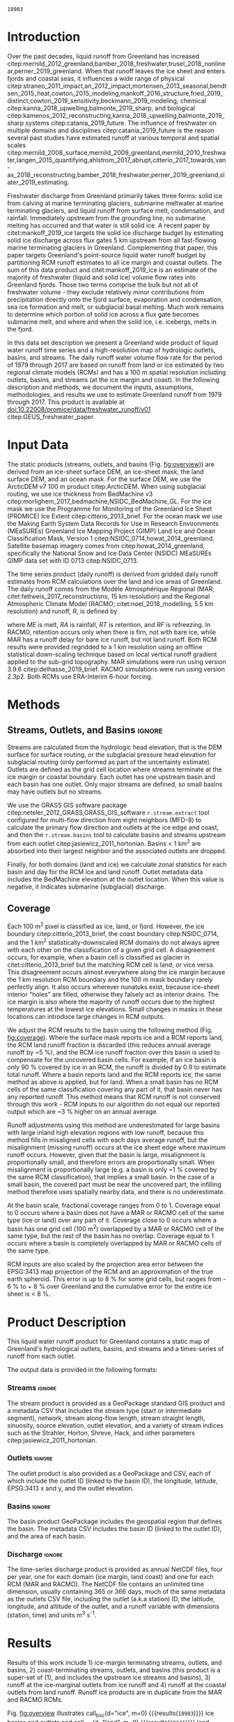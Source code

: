 #+Latex_Class: copernicus
#+AUTHOR: 
#+LaTeX_CLASS_OPTIONS: [essd, manuscript]
#+Options: toc:nil ^:t {}:t

# #+LATEX_HEADER_EXTRA: \usepackage{showlabels}

#+PROPERTY: header-args :eval no :noweb yes :comments both
#+PROPERTY: header-args:bash+ :eval no-export :noweb yes :comments both
#+PROPERTY: header-args:bash+ :session (concat "*" (file-name-sans-extension (buffer-name)) "-shell*")
#+PROPERTY: header-args:bash+ :tangle-mode (identity #o744) :shebang #!/usr/bin/env bash
#+PROPERTY: header-args:jupyter-python+ :session freshwater
#+PROPERTY: header-args:jupyter-python+ :eval no-export :noweb yes :comments both
#+PROPERTY: header-args:elisp+ :eval no-export :noweb yes
#+PROPERTY: header-args:python+ :eval no-export :noweb yes

#+EXCLUDE_TAGS: noexport

# WARNING: infinite recursion if not ":eval no"
#+header: :eval no
#+name: workflow-update
#+BEGIN_SRC emacs-lisp :results none :eval no :results none :exports none
(progn
  (require 'notifications)
  (org-make-toc)

  ;; remove #+results: blocks
  (org-babel-map-src-blocks nil (if (org-babel-where-is-src-block-result) 
				    (org-babel-insert-result "" '("replace"))))
  (save-buffer) ;; can now inspect "missing" results w/ git wdiff
  (org-babel-execute-buffer) ;; this make take a few whiles
  (save-buffer)
  (notifications-notify
   :title "Review with 'git wdiff'"
   :body "Note: :async results may not be finished"
   :timeout 5000
   :transient t))
#+END_SRC

#+RESULTS: workflow-update

#+BEGIN_EXPORT LaTeX
\title{Greenland liquid water runoff from 1979 through 2017}
\Author[1]{Kenneth D.}{Mankoff}
\Author[1]{Andreas P.}{Ahlstrøm}
\Author[1]{William}{Colgan}
\Author[1]{Robert S.}{Fausto}
\Author[2]{Xavier}{Fettweis}
\Author[3]{Ken}{Kondo}
\Author[4]{Kirsty}{Langley}
\Author[5]{Brice}{Noël}
\Author[3]{Shin}{Sugiyama}
\Author[1]{Dirk}{van As}
\affil[1]{Department of Glaciology and Climate, Geological Survey of Denmark and Greenland (GEUS), Copenhagen, Denmark}
\affil[2]{Department of Geography, University of Liège, Belgium}
\affil[3]{Institute of Low Temperature Science, Hokkaido University, Japan}
\affil[4]{Asiaq-Greenland Survey, Nuuk, Greenland}
\affil[5]{Institute for Marine and Atmospheric Research, Utrecht University, The Netherlands}
\runningtitle{Greenland liquid water runoff}
\runningauthor{K. D. Mankoff \textit{et al.}}
\correspondence{Ken Mankoff (kdm@geus.dk)}

\received{}
\pubdiscuss{}
\revised{}
\accepted{}
\published{}
%% These dates will be inserted by ACPD
\firstpage{1}
\maketitle

\newcommand{\textcite}[1]{\citet{#1}}
\newcommand{\autocite}[1]{\citep{#1}}
#+END_EXPORT

#+BEGIN_abstract
We present a high-resolution map of Greenland hydrologic outlets, basins, and streams, and a 1979 through 2017 time series of Greenland liquid water runoff for each outlet. Outlets, basins, and streams are derived from traditional hydrologic routing algorithms over the surface of a 100 m ArcticDEM digital elevation model (DEM) twice: Once to the ice margin and once to the coast. We then partition liquid water runoff from both ice and land from two regional climate models (RCMs; MAR and RACMO) into each basin and at each outlet location. The data include call_bsc[:session](d="ice", m=0) {{{results(=18903=)}}} ice basins and outlets (call_bsc[:session](d="ice", m=10) {{{results(=614=)}}} basins greater than 10 km^2), call_bsc[:session](d="land", m=0) {{{results(=30241=)}}} land basins and outlets (call_bsc[:session](d="land", m=10) {{{results(=958=)}}} basins greater than 10 km^2), major streams in each basin, and daily runoff water volume flow rate at each outlet from each of two RCMs. We perform a sensitivity study of outlet location change for every ice sheet location over a range of hydrologic routing assumptions and data sets. Annual ice runoff ranges from ~136 km^{3} in 1992 to ~785 km^{3} in 2012. Daily maximum ice runoff from one basin is as large as 4380 m^{3} s^{-1}. Both ice runoff magnitude and variability increase over the time series. Land runoff contributes an additional ~35 % to the ice runoff. Comparison with 8 basins instrumented with stream gauges shows a range of (dis)agreement from poor to excellent between our estimated discharge and observations. As part of the journal's living archive option, and our goal to make an operational product, all input data, code, and results from this study will be updated as needed (when new input data are available, as new features are added, or to fix bugs) and made available at
doi:10.22008/promice/data/freshwater_runoff/v01 citep:GEUS_freshwater_paper and at http://github.com/mankoff/freshwater.
#+END_abstract

# basin size count
#+NAME: bsc
#+BEGIN_SRC bash :results verbatim :var d="ice" m=0 :eval yes :exports none :session
m2=$(( m * 1000 * m * 1000 )) # km to m^2
awk -v m2="${m2}" -F, '$2 > m2 { count++ } END {print count}' freshwater/${d}_surf/basins.csv
#+END_SRC

#+RESULTS: bsc
: 18903

* Table of Contents                               :toc_2:noexport:
- [[#about-this-document][About This Document]]
  - [[#workflow][Workflow]]
- [[#introduction][Introduction]]
- [[#input-data][Input Data]]
- [[#methods][Methods]]
  - [[#streams-outlets-and-basins][Streams, Outlets, and Basins]]
  - [[#coverage][Coverage]]
- [[#product-description][Product Description]]
- [[#results][Results]]
- [[#discussion][Discussion]]
  - [[#comparison-with-previous-similar-work][Comparison with previous similar work]]
  - [[#validation-against-observations][Validation against observations]]
  - [[#uncertainty][Uncertainty]]
  - [[#other-sources-of-freshwater][Other sources of freshwater]]
- [[#data-and-code-availability][Data and Code Availability]]
  - [[#readme][README]]
- [[#conclusions][Conclusions]]
- [[#misc][Misc]]
- [[#references][References]]
- [[#algorithms][Algorithms]]
  - [[#streams-outlets-and-basins-1][Streams, outlets, and basins]]
  - [[#model-output-routing][Model output routing]]
  - [[#makefile][Makefile]]
- [[#data][Data]]
  - [[#provenance][Provenance]]
  - [[#import-data][Import Data]]
- [[#quality-control][Quality control]]
  - [[#streams-outlets-and-basins-2][Streams, Outlets, and Basins]]
  - [[#outputs][Outputs]]
  - [[#raw-v-processed-for-ice--land][Raw v. processed for ice & land]]
  - [[#watson][Watson]]
  - [[#gem-rivers][GEM rivers]]
- [[#usage-examples][Usage Examples]]
  - [[#load-data][Load Data]]
  - [[#all-outlets-inside-a-region][All outlets inside a region]]
  - [[#outlet-nearest-a-single-point][Outlet nearest a single point]]
  - [[#ice-outlets-draining-through-a-nearby-coast-outlet][Ice outlets draining through a nearby coast outlet]]
  - [[#subset-by-simple-region-sum-across-region-and-by-month][Subset by simple region, sum across region and by month]]
- [[#supplemental-material][Supplemental Material]]
  - [[#coverage-1][Coverage]]
  - [[#basin-changes-with-changing-k][Basin changes with changing k]]
- [[#figures][Figures]]
  - [[#overview][Overview]]
  - [[#coverage-2][Coverage]]
  - [[#annual-runoff][Annual Runoff]]
  - [[#watson-runoff][Watson runoff]]
  - [[#watson-basins][Watson basins]]
  - [[#change-in-outlet][Change in Outlet]]
  - [[#gem-basin][GEM Basin]]
  - [[#qaanaaq][Qaanaaq]]
- [[#appendix][Appendix]]
  - [[#software][Software]]
  - [[#changing-basins-with-changing-routing-schemes][Changing basins with changing routing schemes]]
- [[#meta][Meta]]
  - [[#set-up-git][Set up git]]
  - [[#software-1][Software]]
- [[#latex-setup][LaTeX Setup]]

* About This Document                                   :noexport:

This document is an Emacs Org Mode plain-text file with code and text embedded. If you are viewing:

+ A DOC, Google Doc, or PDF file, then it was generated by exporting from Org. Not all of the Org parts (code, results, comments, etc.) were exported. The Org source file is available upon request, and may be embedded in the PDF. Most non-Apple PDF viewers provide easy access to embedded or attached files.
 
+ A webpage somewhere, then this is a subset of the code and text that the website render has decided to display to you through the browser. You can choose to view the raw source and/or download it and view it locally on your computer.

+ A file with a =org= extension in something other than Emacs, then you are seeing the canonical version and the full source, but without any syntax highlighting, document structure, or the ability to execute the code blocks.

+ An =Org= file within Emacs, then this is the canonical version. You should be able to fully interact and reproduce the contents of this document, although it may require 3rd-party applications (Python, etc.) a similar Emacs configuration, and the data files. This is available upon request.

** Workflow

To recreate this work

+ Open this file in Emacs Org Mode.
+ check that you have the necessary software dependencies installed. See section: [[*Code][Code]].
+ Download and set up the necessary data files as per the [[*Data][Data]] section
+ Tangle the embedded code blocks.
  + Execute =C-c C-v C-t= to run the (org-babel-tangle) function
+ Run =make=
  + This should probably be run in an external terminal because it takes hours to days...
+ Update Babel result blocks throughout the document by
  + Cleaning all result blocks with =C-u C-c C-v k= or (org-babel-remove-result-one-or-many t), then
  + Executing all blocks (without =:eval no=) using =C-c C-v C-b= or (org-babel-execute-buffer)

This is captured programatically by [[workflow-update]]

* Introduction

# The mass budget of the Greenland ice sheet has on average been negative since the beginning of the new millennium citep:mouginot_2019_forty. The mass budget of the ice sheet is primarily the net balance between mass gain by snow accumulation, mass loss from the surface from melting (runoff) and mass loss across the grounding line from iceberg production and submarine melt. The runoff mass losses originate from changes in the surface energy balance, e.g. temperature, incoming solar radiation, and precipitation, which in turn governs the liquid water runoff (REFS).

Over the past decades, liquid runoff from Greenland has increased citep:mernild_2012_greenland,bamber_2018_freshwater,trusel_2018_nonlinear,perner_2019_greenland. When that runoff leaves the ice sheet and enters fjords and coastal seas, it influences a wide range of physical citep:straneo_2011_impact,an_2012_impact,mortensen_2013_seasonal,bendtsen_2015_heat,cowton_2015_modeling,mankoff_2016_structure,fried_2019_distinct,cowton_2019_sensitivity,beckmann_2019_modeling, chemical citep:kanna_2018_upwelling,balmonte_2019_sharp, and biological citep:kamenos_2012_reconstructing,kanna_2018_upwelling,balmonte_2019_sharp systems citep:catania_2019_future. The influence of freshwater on multiple domains and disciplines citep:catania_2019_future is the reason several past studies have estimated runoff at various temporal and spatial scales citep:mernild_2008_surface,mernild_2009_greenland,mernild_2010_freshwater,langen_2015_quantifying,ahlstrom_2017_abrupt,citterio_2017_towards,van-as_2018_reconstructing,bamber_2018_freshwater,perner_2019_greenland,slater_2019_estimating. 

Freshwater discharge from Greenland primarily takes three forms: solid ice from calving at marine terminating glaciers, submarine meltwater at marine terminating glaciers, and liquid runoff from surface melt, condensation, and rainfall. Immediately upstream from the grounding line, no submarine melting has occurred and that water is still solid ice. A recent paper by citet:mankoff_2019_ice targets the solid ice discharge budget by estimating solid ice discharge across flux gates 5 km upstream from all fast-flowing marine terminating glaciers in Greenland. Complementing that paper, this paper targets Greenland's point-source liquid water runoff budget by partitioning RCM runoff estimates to all ice margin and coastal outlets. The sum of this data product and citet:mankoff_2019_ice is an estimate of the majority of freshwater (liquid and solid ice) volume flow rates into Greenland fjords. Those two terms comprise the bulk but not all of freshwater volume - they exclude relatively minor contributions from precipitation directly onto the fjord surface, evaporation and condensation, sea ice formation and melt, or subglacial basal melting. Much work remains to determine which portion of solid ice across a flux gate becomes submarine melt, and where and when the solid ice, i.e. icebergs, melts in the fjord.

In this data set description we present a Greenland wide product of liquid water runoff time series and a high-resolution map of hydrologic outlets, basins, and streams. The daily runoff water volume flow rate for the period of 1979 through 2017 are based on runoff from land or ice estimated by two regional climate models (RCMs) and has a 100 m spatial resolution including outlets, basins, and streams (at the ice margin and coast). In the following description and methods, we document the inputs, assumptions, methodologies, and results we use to estimate Greenland runoff from 1979 through 2017. This product is available at doi:10.22008/promice/data/freshwater_runoff/v01 citep:GEUS_freshwater_paper.

# and produce a comprehensive operational data product of liquid water runoff at high spatial and temporal resolution. Here we present a 100 m spatial resolution data set of Greenland outlets, basins, and streams (ice margin and coast), and a 1979 through 2017 daily temporal resolution regional climate model (RCM) data set of discharge through each outlet. Included with the outlet metadata is outlet elevation which identifies land-terminating from subglacial discharge at marine terminating glaciers. 

* Input Data

The static products (streams, outlets, and basins (Fig. [[fig:overview]])) are derived from an ice-sheet surface DEM, an ice-sheet mask, the land surface DEM, and an ocean mask. For the surface DEM, we use the ArcticDEM v7 100 m product citep:ArcticDEM. When using subglacial routing, we use ice thickness from BedMachine v3 citep:morlighem_2017_bedmachine,NSIDC_BedMachine_GL. For the ice mask we use the Programme for Monitoring of the Greenland Ice Sheet (PROMICE) Ice Extent citep:citterio_2013_brief. For the ocean mask we use the Making Earth System Data Records for Use in Research Environments (MEaSUREs) Greenland Ice Mapping Project (GIMP) Land Ice and Ocean Classification Mask, Version 1 citep:NSIDC_0714,howat_2014_greenland. Satellite basemap imagery comes from citep:howat_2014_greenland, specifically the National Snow and Ice Data Center (NSIDC) MEaSUREs GIMP data set with ID 0713 citep:NSIDC_0713.

The time series product (daily runoff) is derived from gridded daily runoff estimates from RCM calculations over the land and ice areas of Greenland. The daily runoff comes from the Modèle Atmosphérique Régional (MAR; citet:fettweis_2017_reconstructions, 15 km resolution) and the Regional Atmospheric Climate Model (RACMO; citet:noel_2018_modelling, 5.5 km resolution) and runoff, \(R\), is defined by

#+NAME: eq:runoff
\begin{equation}
R = ME + RA - RT - RF
\end{equation}

where \(ME\) is melt, \(RA\) is rainfall, \(RT\) is retention, and \(RF\) is refreezing. In RACMO, retention occurs only when there is firn, not with bare ice, while MAR has a runoff delay for bare ice runoff, but not land runoff. Both RCM results were provided regridded to a 1 km resolution using an offline statistical down-scaling technique based on local vertical runoff gradient applied to the sub-grid topography. MAR simulations were run using version 3.9.6 citep:delhasse_2019_brief. RACMO simulations were run using version 2.3p2. Both RCMs use ERA-Interim 6-hour forcing.

* Methods
** Streams, Outlets, and Basins                           :ignore:

Streams are calculated from the hydrologic head elevation, that is the DEM surface for surface routing, or the subglacial pressure head elevation for subglacial routing (only performed as part of the uncertainty estimate). Outlets are defined as the grid cell location where streams terminate at the ice margin or coastal boundary. Each outlet has one upstream basin and each basin has one outlet. Only major streams are defined, so small basins may have outlets but no streams.

We use the GRASS GIS software package citep:neteler_2012_GRASS,GRASS_GIS_software  =r.stream.extract= tool configured for multi-flow direction from eight neighbors (MFD-8) to calculate the primary flow direction and outlets at the ice edge and coast, and then the =r.stream.basins= tool to calculate basins and streams upstream from each outlet citep:jasiewicz_2011_hortonian. Basins < 1 km^{2} are absorbed into their largest neighbor and the associated outlets are dropped.

Finally, for both domains (land and ice) we calculate zonal statistics for each basin and day for the RCM ice and land runoff. Outlet metadata data includes the BedMachine elevation at the outlet location. When this value is negative, it indicates submarine (subglacial) discharge.

** Coverage
:PROPERTIES:
:CUSTOM_ID:  sec:methods:coverage
:END:

Each 100 m^{2} pixel is classified as ice, land, or fjord. However, the ice boundary citep:citterio_2013_brief, the coast boundary citep:NSIDC_0714, and the 1 km^{2} statistically-downscaled RCM domains do not always agree with each other on the classification of a given grid cell. A disagreement occurs, for example, when a basin cell is classified as glacier in citet:citterio_2013_brief but the matching RCM cell is land, or vice versa. This disagreement occurs almost everywhere along the ice margin because the 1 km resolution RCM boundary and the 100 m mask boundary rarely perfectly align. It also occurs wherever nunatuks exist, because ice-sheet interior "holes" are filled, otherwise they falsely act as interior drains. The ice margin is also where the majority of runoff occurs due to the highest temperatures at the lowest ice elevations. Small changes in masks in these locations can introduce large changes in RCM outputs.

We adjust the RCM results to the basin using the following method (Fig. [[fig:coverage]]). Where the surface mask reports ice and a RCM reports land, the RCM land runoff fraction is discarded (this reduces annual average runoff by ~5 %), and the RCM ice runoff fraction over this basin is used to compensate for the uncovered basin cells. For example, if an ice basin is only 90 % covered by ice in an RCM, the runoff is divided by 0.9 to estimate total runoff. Where a basin reports land and the RCM reports ice, the same method as above is applied, but for land. When a small basin has no RCM cells of the same classification covering any part of it, that basin never has any reported runoff. This method means that RCM runoff is not conserved through this work - RCM inputs to our algorithm do not equal our reported output which are ~3 % higher on an annual average.

Runoff adjustments using this method are underestimated for large basins with large inland high elevation regions with low runoff, because this method fills in misaligned cells with each days average runoff, but the misalignment (missing runoff) occurs at the ice sheet edge where maximum runoff occurs. However, given that the basin is large, misalignment is proportionally small, and therefore errors are proportionally small. When misalignment is proportionally large (e.g. a basin is only ~1 % covered by the same RCM classification), that implies a small basin. In the case of a small basin, the covered part must be near the uncovered part, the infilling method therefore uses spatially nearby data, and there is no underestimate.

At the basin scale, fractional coverage ranges from 0 to 1. Coverage equal to 0 occurs where a basin does not have a MAR or RACMO cell of the same type (ice or land) over any part of it. Coverage close to 0 occurs where a basin has one grid cell (100 m^{2}) overlapped by a MAR or RACMO cell of the same type, but the rest of the basin has no overlap. Coverage equal to 1 occurs where a basin is completely overlapped by MAR or RACMO cells of the same type. 

RCM inputs are also scaled by the projection area error between the EPSG:3413 map projection of the RCM and an approximation of the true earth spheroid. This error is up to 8 % for some grid cells, but ranges from - 6 % to + 8 % over Greenland and the cumulative error for the entire ice sheet is < 8 %.

# TODO: Histogram (2D hexbin heatmap?) of covearge v. basin area? Coverage v. runoff?

* Product Description

This liquid water runoff product for Greenland contains a static map of Greenland's hydrological outlets, basins, and streams and a times-series of runoff from each outlet.

The output data is provided in the following formats:

*** Streams                                               :ignore:

The stream product is provided as a GeoPackage standard GIS product and a metadata CSV that includes the stream type (start or intermediate segment), network, stream along-flow length, stream straight length, sinuosity, source elevation, outlet elevation, and a variety of stream indices such as the Strahler, Horton, Shreve, Hack, and other parameters citep:jasiewicz_2011_hortonian.

*** Outlets                                               :ignore:

The outlet product is also provided as a GeoPackage and CSV, each of which include the outlet ID (linked to the basin ID), the longitude, latitude, EPSG:3413 x and y, and the outlet elevation.

*** Basins                                                :ignore:

The basin product GeoPackage includes the geospatial region that defines the basin. The metadata CSV includes the basin ID (linked to the outlet ID), and the area of each basin.

*** Discharge                                             :ignore:

The time-series discharge product is provided as annual NetCDF files, four per year, one for each domain (ice margin, land coast) and one for each RCM (MAR and RACMO). The NetCDF file contains an unlimited time dimension, usually containing 365 or 366 days, much of the same metadata as the outlets CSV file, including the outlet (a.k.a station) ID, the latitude, longitude, and altitude of the outlet, and a runoff variable with dimensions (station, time) and units m^{3} s^{-1}.


* Results
:PROPERTIES:
:header-args:bash+: :eval yes :session
:END:

Results of this work include 1) ice-margin terminating streams, outlets, and basins, 2) coast-terminating streams, outlets, and basins (this product is a super-set of (1), and includes the upstream ice streams and basins), 3) runoff at the ice-marginal outlets from ice runoff and 4) runoff at the coastal outlets from land runoff. Runoff ice products are in duplicate from the MAR and RACMO RCMs.

Fig. [[fig:overview]] illustrates call_bsc(d="ice", m=0) {{{results(=18903=)}}} ice basins and outlets and call_bsc(d="land", m=0) {{{results(=30241=)}}} land basins and outlets. Among these ice basins  we find call_bsc(d="ice", m=10) {{{results(=614=)}}} greater than 10 km^2 and call_bsc(d="ice", m=100) {{{results(=42=)}}} greater than 100 km^2, while the land basins have call_bsc(d="land", m=10) {{{results(=958=)}}} greater than 10 km^2 and call_bsc(d="land", m=100) {{{results(=47=)}}} grater than 100 km^2. 

Overall this amounts to 1,807,264 km^{2} of basin ice cells, of which 1,769,087 km^{2} are covered by ice in MAR, 37,669 km^{2} are covered by land, and 479 km^{2} are covered by fjord. There are 336,497 km^{2} of basin land cells, of which 306,256 km^{2} are covered by land in MAR, 10,569 km^{2} are covered by ice, and 19,672 km^{2} are covered by fjord. The total Greenland coverage of RACMO is similar (Table and data available in Supplemental Online Material).

Our grid cell land classification correction adjusts RCM ice runoff values by ~8 %. As mentioned, the misalignment between the ice, land, and ocean masks and the RCM land type results in a total ice sheet runoff ~5 % less than the RCM runoff inputs when runoff is only accumulated where the RCM ice grid cells align with the basin ice grid cells. However, when our coverage algorithm is subsequently applied to adjust RCM inputs for regions where basins have ice but the RCMs do not, total ice sheet runoff is ~3 % more than the RCM inputs. A similar adjustment occurs for RCM land runoff.

Figure [[fig:annual_runoff]] shows the time-series product spanning the period from src_bash{ls freshwater/runoff/margin/|head -n1|sed 's/[^0-9]*//g'} {{{results(=1979=)}}} through src_bash{ls freshwater/runoff/margin/|tail -n1|sed 's/[^0-9]*//g'} {{{results(=2017=)}}}, containing src_bash{parallel "ncdump -h {} | grep UNLIMITED" ::: $(ls freshwater/runoff/margin/runoff_ice_MAR_*.nc) | sed 's/[^0-9]*//g'|datamash sum 1} {{{results(=14244=)}}} days. Daily runoff values range from a minimum of 0 m^{3} to a maximum of call_rmax(type="max") {{{results(=4380=)}}} m^{-3} on call_rmax(type="date") {{{results(='2012-08-06'=)}}} located on the western part of the ice sheet south of Sermeq Kujalleq (Jakobshavn Isbræ) (50.68 E, 68.31 N, 203 m a.s.l). Annual runoff has a maximum of call_rmax(type="maxann") {{{results(=18=)}}} km^{3} from one basin (a similar value as reported by citet:lewis_2009_hydrologic).

#+NAME: rmax
#+BEGIN_SRC jupyter-python :session runoff_max :var type="max" :exports none :results value :eval no-export :display plain
import xarray as xr
import numpy as np

if 'ds' not in locals():
    ds = xr.open_mfdataset("./freshwater/runoff/margin/runoff_ice_MAR_*.nc", combine='by_coords')

if type == "max":
    m = ds['runoff'].max().values.astype(np.int)
    idx = np.where((ds['runoff'] > (m-0.01)) == True)
    mm = ds.isel(station=idx[0], time=idx[1])
    r = m.flatten()[0]

if type == "maxann":
    dsann = ds['runoff'].resample(time='A').sum()
    m = dsann.max().values.astype(np.int)
    idx = np.where((dsann > (m-0.00001)) == True)
    mm = dsann.isel(station=idx[0], time=idx[1])
    r = np.round(mm.values[0][0] * 86400/1E9).astype(np.int)

if type == "date":
    r = mm['time'].values.astype(np.str)[0][0:10]

if type == "loc":
    loc = np.round(mm['lon'].values[0],2).astype(np.str) + " " + \
        np.round(mm['lat'].values[0],2).astype(np.str) + " " + \
        np.round(mm['alt'].values[0]).astype(np.int).astype(np.str)
    r = loc

r
#+END_SRC

#+RESULTS: rmax
: 4380

#+CALL: rmax[:exports none](type="loc")

#+RESULTS:
: -50.68 68.31 203

#+BEGIN_SRC jupyter-python :session session :exports none :results raw drawer
<<load_this_data>>

df_ann = df.resample('A').sum()

df_ann['land %'] = df_ann['MAR land'] / df_ann['MAR ice'] * 100
df_ann['MAR total'] = df_ann['MAR ice'] + df_ann['MAR land']

df_ann
#+END_SRC

#+RESULTS:
| time                | MAR ice | MAR land | RACMO ice |  land % | MAR total |
|---------------------+---------+----------+-----------+---------+-----------|
| 1979-12-31 00:00:00 | 239.215 |  120.519 |   261.792 | 50.3813 |   359.734 |
| 1980-12-31 00:00:00 | 321.245 |  116.775 |   347.483 | 36.3508 |    438.02 |
| 1981-12-31 00:00:00 | 343.306 |  118.648 |   391.154 | 34.5605 |   461.955 |
| 1982-12-31 00:00:00 | 271.162 |  102.364 |   312.212 |   37.75 |   373.526 |
| 1983-12-31 00:00:00 | 203.528 |  136.643 |   216.894 | 67.1375 |   340.171 |
| 1984-12-31 00:00:00 |  345.82 |  136.167 |    335.31 | 39.3753 |   481.987 |
| 1985-12-31 00:00:00 | 353.941 |  111.216 |   379.942 | 31.4221 |   465.157 |
| 1986-12-31 00:00:00 | 244.377 |  113.092 |   258.204 | 46.2777 |    357.47 |
| 1987-12-31 00:00:00 | 370.967 |  134.777 |   388.581 | 36.3312 |   505.744 |
| 1988-12-31 00:00:00 | 362.103 |  123.501 |   363.659 | 34.1066 |   485.604 |
| 1989-12-31 00:00:00 | 354.811 |  112.768 |   367.989 | 31.7826 |   467.579 |
| 1990-12-31 00:00:00 | 385.618 |  131.495 |   428.978 | 34.0998 |   517.113 |
| 1991-12-31 00:00:00 | 350.413 |  126.976 |   362.512 | 36.2361 |   477.389 |
| 1992-12-31 00:00:00 | 136.595 |  112.908 |   191.468 | 82.6589 |   249.503 |
| 1993-12-31 00:00:00 | 335.916 |  130.219 |   395.871 | 38.7653 |   466.135 |
| 1994-12-31 00:00:00 | 281.519 |  116.345 |   322.976 | 41.3277 |   397.865 |
| 1995-12-31 00:00:00 | 382.108 |  118.946 |   432.718 | 31.1288 |   501.054 |
| 1996-12-31 00:00:00 | 262.361 |  134.357 |    294.48 | 51.2106 |   396.718 |
| 1997-12-31 00:00:00 | 327.286 |  136.939 |   350.949 | 41.8408 |   464.225 |
| 1998-12-31 00:00:00 | 463.182 |  135.165 |   487.184 | 29.1819 |   598.348 |
| 1999-12-31 00:00:00 |  335.31 |  126.997 |   362.449 | 37.8744 |   462.307 |
| 2000-12-31 00:00:00 | 369.192 |  131.905 |   386.502 | 35.7281 |   501.097 |
| 2001-12-31 00:00:00 | 369.755 |  130.326 |   405.228 | 35.2466 |   500.081 |
| 2002-12-31 00:00:00 | 440.602 |  146.097 |   484.532 | 33.1586 |   586.699 |
| 2003-12-31 00:00:00 | 574.072 |  133.605 |   561.886 | 23.2732 |   707.677 |
| 2004-12-31 00:00:00 | 451.576 |  144.358 |   470.637 | 31.9675 |   595.933 |
| 2005-12-31 00:00:00 | 517.627 |  160.801 |   507.213 |  31.065 |   678.429 |
| 2006-12-31 00:00:00 | 415.921 |  141.183 |   420.856 | 33.9446 |   557.103 |
| 2007-12-31 00:00:00 |  573.23 |  131.716 |   546.749 | 22.9778 |   704.946 |
| 2008-12-31 00:00:00 | 561.339 |  158.919 |   547.155 | 28.3108 |   720.259 |
| 2009-12-31 00:00:00 | 396.559 |  120.676 |    411.83 | 30.4307 |   517.235 |
| 2010-12-31 00:00:00 | 668.999 |   128.12 |   666.347 |  19.151 |   797.119 |
| 2011-12-31 00:00:00 |  550.38 |  112.614 |   540.873 | 20.4611 |   662.994 |
| 2012-12-31 00:00:00 | 785.476 |  142.703 |   693.246 | 18.1677 |   928.179 |
| 2013-12-31 00:00:00 |  367.48 |  113.598 |   387.134 | 30.9127 |   481.078 |
| 2014-12-31 00:00:00 | 499.922 |   127.11 |   502.671 |  25.426 |   627.032 |
| 2015-12-31 00:00:00 | 430.788 |  137.286 |   438.269 | 31.8685 |   568.074 |
| 2016-12-31 00:00:00 | 613.969 |  124.751 |   582.834 | 20.3189 |    738.72 |
| 2017-12-31 00:00:00 | 437.565 |  152.327 |   427.326 | 34.8124 |   589.892 |

#+BEGIN_SRC jupyter-python :session session :exports none :results raw drawer
print("TOTAL\n", df_ann.describe())
print("\nFIRST DECADE\n", df_ann.iloc[:10].describe())
print("\nLAST DECADE\n", df_ann.iloc[-10:].describe())
#+END_SRC

#+RESULTS:
#+begin_example
TOTAL
           MAR ice    MAR land   RACMO ice     land %   MAR total
count   39.000000   39.000000   39.000000  39.000000   39.000000
mean   402.441995  129.100362  416.258760  35.308233  531.542357
std    131.401137   13.307510  111.481784  12.138483  137.569416
min    136.595222  102.363689  191.467517  18.167711  249.503300
25%    335.613235  118.797008  356.699143  30.671721  463.266165
50%    369.755210  130.218790  395.871074  34.099847  501.053995
75%    457.378954  136.405464  485.857620  37.812165  597.140486
max    785.475995  160.801049  693.245624  82.658878  928.179007

FIRST DECADE
           MAR ice    MAR land   RACMO ice     land %   MAR total
count   10.000000   10.000000   10.000000  10.000000   10.000000
mean   305.566484  121.370324  325.522975  41.369286  426.936808
std     60.411905   11.540467   61.326469  10.723845   62.552784
min    203.527741  102.363689  216.893567  31.422097  340.171233
25%    251.073693  114.012980  274.397027  35.003143  363.182195
50%    332.275659  119.583868  341.396619  37.050389  449.987343
75%    351.910916  131.957863  375.870924  44.552084  477.779688
max    370.967242  136.643492  391.153501  67.137527  505.744107

LAST DECADE
           MAR ice    MAR land   RACMO ice     land %   MAR total
count   10.000000   10.000000   10.000000  10.000000   10.000000
mean   531.247723  131.810433  519.768541  25.985979  663.058157
std    131.880746   15.684999  106.183751   6.080380  136.346254
min    367.479877  112.613981  387.134118  18.167711  481.077824
25%    432.482209  121.694705  430.061811  20.354427  573.528249
50%    525.150943  127.615015  521.772295  26.868376  645.012995
75%    600.811558  141.348701  573.914010  30.792210  734.105030
max    785.475995  158.919493  693.245624  34.812381  928.179007
#+end_example

Annual average ice runoff has a 1979 through 2017 mean of ~400 km^{3}, a 1992 minimum of 136 km^{3} (MAR ice) and 191 km^{3} (RACMO ice), and a 2012 maximum of 785 km^{3} (MAR) and 693 km^{3} (RACMO) (Fig. [[fig:annual_runoff]]). The 1992 low is likely due to the Mt. Pinatubo eruption, and then 2nd lowest runoff year, 1983, due to El Chichón eruption. The land runoff (MAR only) contributes an additional 35 % to the ice runoff on average, with a range from 18 % (142 km^{3} during the 2012 high ice-runoff year) to 83 % (112 km^{3} during the 1992 low ice-runoff year).

During the first decade of the time series, ice runoff had a mean of 305 km^{3} (MAR) or 325 km^{3} (RACMO), ranged from ~200 km^{3} to ~390 km^{3}, and had an annual standard deviation of 60 km^{3}. During the last decade of the time series, ice runoff had a mean of 531 km^{3} (MAR) or 519 km^{3} (RACMO), ranged from ~370 km^{3} to 785 km^{3}, and had an annul standard deviation of 130 km^{3}. From this, it is evident that ice runoff varies widely but increases in both magnitude and variability over the duration of the time-series.

# We also compare our runoff estimate with discharge measurements at eight land- and glacier- fed rivers including a major basin on the western part of the Greenland ice sheet (Watson River, from citet:van-as_2018_reconstructing), six stream gauges from the Greenland Ecosystem Monitoring (GEM) project, and one in northwest Greenland near Qaanaaq.

# . Our runoff agrees well for low runoff but is only approximately 50 % for high runoff (Fig. [[fig:vanAs_compare]]). When we include one or two ice basins to the south, our modeled (MAR and RACMO) runoff estimates match well (Fig. [[fig:vanAs_compare]]).

* Discussion
:PROPERTIES:
:header-args:bash+: :eval yes :session
:END:
** Comparison with previous similar work

# To summarize this product, we work at 100 m spatial resolution to provide call_bsc(d="ice", m=1) {{{results(=18903=)}}} ice basins and call_bsc(d="land", m=1) {{{results(=30241=)}}} land basins, although many of those are < 10 km^{2} and therefore may have limited utility. Each basin has one outlet, and all large basins have streams.

#  basins and outlets at the ice edge, src_sh{wc -l ./out/coast/outlets.csv | tr -dc [0-9]} {{{results(=31241=)}}} basins and outlets at the coast, estimated stream locations, and a variety of daily time-series from two RCMs partitioning ice runoff and land runoff at appropriated outlets, plus precipitation onto the fjord surface.

Our static products - streams, outlets, and basins - have been previously estimated. citet:lewis_2009_hydrologic identified 293 distinct hydrologic ice basins and provided a data set of ice basins and ice margin outlets. Our work, a decade later, has significantly more basins and outlets because of the higher resolution of the input data, and additional data products. We provide ice basins, ice margin outlets, ice streams with metadata, land basins, coastal outlets, and land streams with metadata. citet:lewis_2009_hydrologic generated basins from a 5 km DEM, compared to the 100 m DEM used here. Routing with a 5 km DEM is likely to cause some basins and outlets to drain into an incorrect fjord. When comparing BedMachine v3 (150 m) and ArcticDEM (100 m) products, land DEM errors or resolution limitations cause some BedMachine basins to drain on the opposite side of a spit or an isthmus than they appear to in satellite imagery - imagery that is closely matched by the nearby flow-path as routed using ArcticDEM.

# We are unable to quantitatively compare changes in the basin outlet location for all upstream grid cells between citet:lewis_2009_hydrologic and our basins (as we do for different versions of our basins in the Appendix) because citet:lewis_2009_hydrologic has outlets on a different land mask and a shift exists for all outlets due to the boundary.

Our time-series product - runoff, also has existing similar products. The most recent of these is from citet:bamber_2018_freshwater (Fig. [[fig:annual_runoff]]) who provide a data product at lower spatial resolution (5 km), lower temporal resolution (monthly), and only coastal discharge, not coastal basins, nor ice basins, nor ice margin outlets and discharge. However, citet:bamber_2018_freshwater surpasses our product in that the time-series extends back to 1958, and spatial coverage includes a larger portion of the Arctic including Iceland, Svalbard, and Arctic Canada. Furthemore, by provide data at 5 km spatial and monthly temporal resolution, citet:bamber_2018_freshwater implements the main strategy suggested here to increase the signal-to-noise ratio of the data.

** Validation against observations

There are many regional products that estimate a single or a few basins and associated runoff over a range of spatial resolutions and a range of temporal resolutions and periods. Examples of these include citet:rennermalm_2012_proglacial,lindback_2014_high,lindback_2015_subglacial,ahlstrom_2017_abrupt,van-as_2017_hypsometric,van-as_2018_reconstructing and others. Many of these regional studies focus on the oft-studied south-west sector of Greenland that includes the Russell and Leverett glaciers and the Watson River. Here we compare our results to all observations that we have been able to find that are publicly accessible, or willing to become open and publicly accessible as part of this work. These comparisons include (1) Watson River discharge from citet:van-as_2018_reconstructing, (2) Greenland Ecosystem Monitoring Programme (GEM) data for six basins around Zackenberg, Disko Island, and Nuuk, and (3) Runoff from a small basin near Qaanaaq, in Northwest Greenland.

*** Watson River

#+NAME: low_runoff_days
#+BEGIN_SRC jupyter-python :session session :exports none :results raw drawer
<<runoff_watson>>
w = runoff_watson()

n_gt_500 = (w['MAR ice'] > 500).sum()
print(n_gt_500 / w.shape[0] *100)
n_le_500 = (w['MAR ice'] <= 500).sum()
print(n_le_500 / w.shape[0] *100)
#+END_SRC

#+RESULTS: low_runoff_days
: 7.008619471527483
: 92.99138052847252

We compare the observed Watson River discharge from citet:van-as_2018_reconstructing to the runoff from the nearest outlet in this work. We note that runoff from this work matches for low runoff (< 500 m^{3} s^{-1}, 93 % of all runoff days), but is only approximately half of the citet:van-as_2018_reconstructing runoff for high runoff (Fig. [[fig:vanAs_compare]]). This difference may be due to either errors in the basin delineation used in this study, errors in the stage-discharge relationship used by citet:van-as_2018_reconstructing, errors in the RCM runoff estimates, or a combination of the above three. All three of these error sources increase with high melt or runoff; Basin delineation becomes less certain with distance from the ice sheet margin. The river stage-discharge conversion becomes less certain at high stage levels. Runoff calculations from a snow surface are more uncertain than from an ice surface, because of e.g. snow density, subsurface refreezing, and surface darkening.

Our basin is smaller than the basin used in citet:van-as_2018_reconstructing and similar to citet:mernild_2018_high who attributed the difference between their modeled outflow and observations from citet:van-as_2017_hypsometric to their decision to use surface rather than subglacial routing, and applied a correction term. We find that our basin does not include ice to the south of itself that is included in citet:van-as_2018_reconstructing. When we manually add the two large ice basins to the south of the Watson River basin, runoff estimates agree (Fig. [[fig:vanAs_compare]] right panel), suggesting basin delineation, not stage-discharge or RCM may be the primary cause for this disagreement. We are able to recreate the citet:van-as_2018_reconstructing basin (introduced in citet:lindback_2015_subglacial) but only when using the citet:lindback_2014_high bed and the citet:bamber_2013_bed surface. When using only one or zero of those and any combination of BedMachine v2 citep:morlighem_2014_deeply, BedMachine v3, or ArcticDEM surface elevations and BedMachine v2 or v3 bed elevations, we are unable to match the citet:lindback_2015_subglacial basin. Instead all our basins resemble those shown in Fig [[fig:watson_basins]].

# An improved GIS-wide bed product will modify basin delineations and runoff estimates that are part of this product to improve and better match observations over time.

# A large number of other studies addressing runoff are not discussed in this section because of limited access to data 

# citet:mernild_2018_high

# citet:liston_2012_greenland and citet:mernild_2012_greenland present HydroFlow, a routing model that include both slow and fast transfer functions (i.e. runoff delay) for runoff. The runoff presented here include a delay because the RCMs include a delay, but once that RCM runoff output is used as an input to this work, there is no delay and runoff is transferred to the outlet instantaneously. The other major difference between citet:liston_2012_greenland and citet:mernild_2012_greenland and the work presented here is our shared data and code and goal to make an continually updating operational product.

# We attempt to recreate the citet:lindback_2015_subglacial basins using the raw citet:lindback_2014_high bed and thickness, and BedMachine v2 citep:morlighem_2014_deeply, BedMachine v3, and ArcticDEM surface elevations, and a range of subglacial pressure assumptions. In no case were we able to generate a Kangerlussuaq basin that a) included the ice excluded to the south in our basin or b) reached the ice divide as in citet:lindback_2015_subglacial - instead all our basins resemble those of citet:bartholomew_2011_supraglacial and are similar to the basins shown in Fig [[fig:watson_basins]]. Because this work intends to maintain an updated data product when improved and open data become available in the future, we expect the basin delineations and runoff estimates that are part of this product to improve and better match observations over time.

*** GEM Basins

Six basins from the GEM project have a time-series of runoff, and comparisons between our basin-partitioned RCM runoff and observations show better agreement than the for the Watson River basin(s). We note that these basins are significantly smaller than the Watson River basin, but because the basin is primarily defined by a land surface rather than an ice basin, basin delineation is more accurate. Therefore disagreement here between GEM observation and our product is likely attributable to errors in the RCM runoff, not the basin delineation.

Of the six basins with GEM runoff, the two largest (Zackenberg (Fig. [[fig:GEM_map_Zackenberg]]) and Röde Elv (Fig. [[fig:GEM_map_Rode]])) show good agreement between the ice basins and the MAR and RACMO ice cells. The four smallest GEM basins (Fig. [[fig:GEM_map_others]]) have only one MAR and RACMO ice cell over an ice basin, several ice basins with no simulated runoff, and several MAR and RACMO ice cells with no co-located ice basin. The discussion of how these (mis)alignments are treated is in Sec. \ref{sec:methods:coverage}.

We show both daily time-series (Fig. [[fig:GEM_ts]]) and 10-day smoothed scatter-plot (Fig. [[fig:GEM_scatter]]) of the six GEM basin runoff observations and estimates. We use only MAR as the comparison here because the MAR product includes land and ice runoff, while RACMO only includes ice runoff. The daily time series, limited to 2017 because that is the only year of Röde Elv data, shows an agreement in both magnitude and variability between the MAR and GEM runoff products. However, all basins except Zackenberg show a MAR step-change decrease between day 168 and 169, after which variability continues to match (e.g. modeled v. observed day-long precipitation events roughly align) but magnitude does not agree as well as prior to day 169.

The scatter plot has a 10-day smooth applied as in citet:van-as_2017_hypsometric, and shows all available days of data not just 2017. Color represents day of year, and similar to Fig. [[fig:GEM_ts]] shows that the MAR runoff slightly overestimates the GEM observations early in the year, and slightly underestimates the observations late in the year. 

This seasonal disagreement is apparent as a step-change in all years, but not always on day 169 (18 June for non-leap-years). However, sometime in June of all years where GEM data and MAR data exist and in five of six basins (excluding Zackenberg), a step-decrease in MAR produces an underestimate of runoff relative to observations. The cause for this disagreement is not yet known.

*** Qaanaaq

We validate our basins and runoff against one additional observation and highlight that in some locations strong agreement exists but may or may not exist for the right or wrong reason. A small basin near Qaanaaq has been instrumented for the past several summers citep:sugiyama_2014_initial,tsutaki_2017_surface, with overlap in August 2017. 

From Fig. [[fig:map_Qaanaaq]], the Qaanaaq glacier outline is closely matched by the ice basin product generated here. However, only one nearby MAR ice cell covers 4 of the 1075 basin grid cells. Even so, that single MAR cell combined with our coverage algorithm (Sec. \ref{sec:methods:coverage}) generates very good agreement between MAR runoff and observations (Fig. [[fig:ts_Qaanaaq]]). RACMO ice cells cover almost the entire ice basin, yet do not agree as well. The comparison here is among observations from a stream, MAR ice and land, and RACMO ice only. Land area is not included in the RACMO product, but excluding it here is not likely to be the reason for the disagreement given a) the relatively small  portion of the catchment that is land and b) the magnitude of the MAR-estimated land runoff. Regardless, here RACMO does not capture the 5-fold increase seen in both the MAR and observations. This (dis)agreement among MAR, RACMO, and the observations highlights the uncertainty in the results presented here.

** Uncertainty

Uncertainty from RCM inputs and observations are considered external to this work, although they are still discussed below. In this work, we introduce one new source uncertainty - the routing model, which exhibits in two different ways: Spatial (basin delineation) and temporal (runoff delay). 

We do not address the temporal uncertainty quantitatively or numerically in this work - only in  discussion throughout the document and in the Mitigation section. Spatial uncertainty is a product of both the input data (the BedMachine bed) and the subglacial routing assumptions (the \(k\) value in Equation [[eq:head]]). Estimating these uncertainties may or may not lead to different estimates of runoff - for example, two drastically different drainage basins from different \(k\)-values may have similar estimates of runoff. The inverse is less common - it is not likely to have drastically different outlet runoff estimates from basins with only small changes, because large volumes of runoff usually come from large areas.

*** Basin uncertainty and surface vs. subglacial routing

The basins presented here are static approximations based on 100 m resolution surface DEM of a dynamic system. It is difficult to quantify the uncertainty of the assumptions used here, but we discuss the known uncertainties, ranging from least uncertain to most uncertain.

Basins comprised of only land are likely to be more precise and accurate than ice basins, because land is better resolved, has larger surface slopes, has negligible sub-surface flow, and is less dynamic than ice. Even if basins and outlets seem visually correct from the 100 m product, the basin outline still has uncertainty on the order of hundreds of meters and will therefore include many minor errors and non-physical properties, such as drainage basin boundaries bisecting lakes.

# We note that one large basin near Nuuk changes its outlet location significantly when we use 100 m ArcticDEM rather than 150 m BedMachine (Fig. [[fig:BM3_v_aDEM]]), and a visual comparison with Google Earth suggests the drainage pattern from the 100 m ArcticDEM product is a closer match reality. 

Basins delineated using the ice surface are likely to be more precise than basins using static subglacial theory, because the ice surface elevation has smaller errors than the bed elevation.  However, even if more precise, they may be less accurate, because most water routes subglacially. Finally, the precision and accuracy differences increase when one considers that subglacial routing is highly dynamic on timescales from minutes to seasons (e.g. citet:werder_2013_modeling). This dynamic system may introduce large spatial changes in outflow location (water or basin "piracy", citet:ahlstrom_2002_mapping,lindback_2015_subglacial,chu_2016_rerouting), but recent work by citet:stevens_2018_relationship suggests basins switching outlet locations may not be as common as earlier work suggests, and our sensitivity analysis (Fig. [[fig:diff_land_surf_aDEM_BM3_jako]] and Appendix) suggests that for source locations where the majority of runoff occurs, outlet location change by less than 10 km under different routing assumptions and data sets. Subglacial routing also increases opportunities for subglacial storage citep:rennermalm_2013_evidence,livingston_2013_potential.

We note that the ice surface is responsible for ~90 % of the subglacial routing assuming equal gradients at the ice surface and base. If basal features are ~10x the size of surface features, then the ice surface is effectively responsible for ~50 % of subglacial routing.

Given all of the above considerations, we opted for surface routing rather than subglacial (similar to citet:ahlstrom_2017_abrupt and citet:mernild_2018_high). However, we compare surface and subglacial basins, and the influence of those basins on the final outflow location, across a variety of products, where we quantify for every grid cell how far the eventual outlet for that grid cell moves under different basin delineation schemes.

When routing subglacially, we define the head \(h\) as

#+NAME: eq:head
\begin{equation}
h = z_b + k \frac{\rho_i}{\rho_w} (z_s - z_b),
\end{equation}

where \(h\) is the hydraulic head at each location, \(z_b\) the ice-free land surface and basal topography, \(k\) the flotation fraction, \(\rho_i\) the density of ice (917 kg m^{-3}), \(\rho_w\) the density of water (1000 kg m^{-3}), and \(z_s\) the land surface for both ice free and ice covered surfaces. Equation [[eq:head]] comes from citet:shreve_1972_movement where they define the hydropotential (units Pa), but here is divided by gravity \(g\) times the density of water \(\rho_w\) to convert the units from units Pa to m. Equation [[eq:head]] makes the assumption that when ice is present (\(z_s \ne z_b\)) all water routes subglacially. When \(k\) is equal to \(\rho_w/\rho_i\) \approx 1.0905, then Eq. [[eq:head]] simplifies to \(h = z_s\).

Fig. [[fig:diff_land_surf_aDEM_BM3_jako]], comparing ArcticDEM surface routing v. BedMachine surface routing, shows that part of one basin shifts its coastal outlet by 30 to < 100 km, a few smaller portions of basins shift their outlets by 10 to < 30 km, Sermeq Kujalleq (Jakobshavn Isbræ) by 3 to < 10 km, and the majority by < 1 km. A range of additional routing scheme and input data set comparisons are shown in the Appendix.

Finally, even when we perform surface routing for basin delineation, we provide the BedMachine elevation of each outlet. Outlet elevations less than 0 indicate marine terminating subglacial outlets. However, even though this method provides an estimate of the initial subglacial discharge depth, much work remains to determine the effective depth of subglacial discharge, where effective depth is defined as the neutrally buoyant isopycnal that the subglacial discharge rapidly reaches once it enters the fjord (c.f. citet:mankoff_2016_structure).

# Severe quality issues are apparent at some outlet glaciers where surface slopes are low, or the surface does not have streams because of heavy crevassing (not represented here) and all water flowing subglacially over an unknown bed topography. One example of this is shown at the Soranerbræen terminus (Fig. [[fig:flat]]). A simple solution is to aggregate runoff over an area rather than use a single nearest point.

# The work was performed at 100 m. The work could have been done using a 30 m DEM or even at higher resolution.  However, given that almost all outlet streams appear to be captured based on comparisons with satellite imagery, it is unlikely that future surface DEM improvements will significantly change this work. Future versions of this or similar products are likely to benefit most from updated basal topography data, and most importantly from higher resolution and improved RCMs.

# + Compare w/ basins from citet:chu_2016_rerouting
# + Compare w/ basins and outlet runoff from citet:stevens_2016_linking
# + Compare w/ basins from citet:lindback_2015_subglacial
# + Compare w/ outlet runoff from citet:mankoff_2016_structure

*** RCM uncertainty

In addition to the basin delineation issues discussed above, the runoff product from the RCMs also introduces uncertainty into the product generated here. The RCM input products do not provide formal time- or space-varying error estimates, but of course do contain errors because they do not precisely nor accurately capture reality. RCM uncertainty is assigned a fixed value of 15 %. 

# RCM uncertainty is assigned a fixed value of 15 % and is assumed to be independent from routing model and observational uncertainty.

The primary RCM issues include 1) general calibration error, 2) treatment of the time delay for runoff, and 3) low resolution in the spatial grid (sub-grid processes are not captured sufficiently and are often parameterized to agree with limited available observations e.g. density of fresh snow).

The first issue is highlighted above where we compare our runoff to observations, and see for example annually repeating step-changes in RCM runoff that do not match observations.

For the second issue, the RCMs do calculate refreezing in snow and firn, and the RACMO runoff equation does include a retention term, but retention only occurs when there is firn cover. MAR includes a time delay of up to 10 days that is primarily a function of surface slope citep:zuo_1996_modelling,yang_2019_surface. Neither model includes the subglacial system and runoff is assumed to immediately leave the ice sheet surface. Properly addressing time delays with runoff requires addressing storage and release of water across a variety of timescales in a variety of media: firn (e.g. citet:munneke_2014_explaining,vandecrux_2019_firn), supraglacial streams and lakes (e.g. citet:zuo_1996_modelling,smith_2015_efficient,yang_2019_surface), the subglacial system (e.g. citet:rennermalm_2013_evidence) and a variety of other physical processes that are not within the scope of SMB modeling. Runoff delay can be implemented outside the RCMs (e.g. citet:liston_2012_greenland,mernild_2018_high), but for this version of the product we present instantaneous runoff and downstream users can apply temporal lags if needed. 

# As shown by citet:van-as_2017_hypsometric, routing delays of up to several days exists between the Watson River discharge and ice-sheet meltwater runoff. When lakes occur along the flow-path, the delay can increase.

The third issue is a current limitation of the RCMs that will be improved as future versions increase resolution.

# NOTE TO DO

# Modeled runoff with our best estimate of basins disagrees with the one available "direct" observation of runoff. Elsewhere, proxies of runoff show agreement with modeled runoff and basins (e.g. citet:mankoff_2016_structure and citet:stevens_2016_linking). This is agreement is possible via two methods - either the agreement shown elsewhere is correct for the right reasons, and elsewhere both the modeled drainage area and RCM runoff is correct, or they are correct for the wrong reasons. If for the wrong reason, either runoff is correct but for the wrong reason (incorrect basin combined with incorrect RCM runoff produces correct runoff at the outlet), or the runoff is wrong, and the model that uses the incorrect runoff is either wrong, right for the wrong reasons, or not sensitive to using an incorrect input.

*** Observational Uncertainty

When comparing against observations, additional uncertainty is introduced because the stage-discharge relationship is neither completely precise or accurate. We use published observation uncertainty when it exists. 

*** Mitigating Uncertainties

\label{sec:mitigation}

Traditional uncertainty propagation is further complicated because it is not clear to what extent the three uncertainties (observational, RCM, and routing model) should be treated as independent from each other - all three uncertainties are likely to show some correlation with elevation, slope, air temperature, or other shared physical processes.

Many of the uncertainties discussed here can be mitigated by increasing the signal to noise ratio of the product provided here. Because we provide a high spatial and temporal resolution product, this is equivalent to a large number of signals, each of which has some uncertainty (noise). Averaging results spatially or temporally, if possible for a downstream use of this product, will increase the signal to noise ratio and reduce uncertainty. 

For example, because we provide basins for the entire ice sheet, total runoff is not subject to basin uncertainty. Any error in the delineation of one basin must necessarily be corrected by the inclusion (if underestimate) or exclusion (if overestimate) of a neighboring basin, although neighboring basins may introduce their own errors. Therefore, summing basins reduces the error introduced by basin outline uncertainty, and should be done if a downstream product does not need an estimate of runoff from a single outlet. This feature is built-in to coastal outlet discharge which is not as sensitive to our routing algorithm as ice margin outlet discharge because most coast outlets include a range of upstream ice margin outlets (e.g. Figs. [[fig:outlet_change_1]] v. [[fig:outlet_change_2]] in Appendix). Conversely, at the ice margin, outlet location and discharge volume is more uncertain. However, most runoff is generated near the ice margin and as runoff approaches the margin, there is less opportunity for it to switch basins.

Temporally, errors introduced by this study's assumption of instantaneous runoff can be reduced by summing or averaging runoff over larger time periods. Although a given volume of water may remain in storage long term, the assumption of steady state storage means that long-term storage shown by, for example, dye trace studies, can be ignored - the volume with the dye may be stored, but a similar volume should be discharged in its place.

** Other sources of freshwater

The liquid water runoff product provided here is only one source of freshwater that leaves the ice sheet and affects fjords and coastal seas. The other primary freshwater source is iceberg calving and submarine melt at the ice/ocean boundary of marine terminating glaciers. A companion to the liquid water runoff product introduced here is provided by citet:mankoff_2019_ice, which estimates solid ice volume flow rates across gates near marine terminating glaciers. That ice downstream enters fjords as either calving icebergs or liquid water from submarine melting.

Both this product and citet:mankoff_2019_ice provide liquid or solid freshwater volume flow rates at outlets (this product, which includes elevation of discharge, equal to depth when negative) or grounding lines citep:mankoff_2019_ice, but actual freshwater into a fjord occurs at a more complicated range of locations. Solid ice melts throughout the fjord and beyond (e.g. citet:enderlin_2016_iceberg,moon_2017_subsurface), and the freshwater discharge presented here may enter at a depth, but rapidly rises up the ice front and eventually flows into the fjord at some isopycnal citep:mankoff_2016_structure. The eventual downstream location of the fresh water is not addressed in this work.

Freshwater inputs directly to the water surface are also not included in this product. The flux (per square meter) to the water surface must be similar to the flux from the non-ice-covered the land surface. The land runoff volume accounts for ~35 % of the total runoff volume presented in this work (Fig. [[fig:annual_runoff]]), so the freshwater input (i.e. precipitation) directly to the fjord surface must also be ~35 % when considering a fjord and ocean area with area equal to the non-ice-covered land area.

Finally, basal melt from 1) geothermal heating (e.g. citet:fahnestock_2001_high) 2) frictional heating (e.g. citet:echelmeyer_1990_jakobshavns) and 3) viscous heat dissipation from all previous freshwater sources (c.f. citet:mankoff_2017_past) contributes up to 10 % additional runoff to the surface melt. Geothermal and frictional heating are approximately steady state and contribute freshwater throughout the winter months.

Importantly, ice sheet runoff may not be the majority source of freshwater into some fjords, even though it is traditionally considered the majority, or even only, source of freshwater. The combination of land runoff, freshwater inputs (snow and rain) directly onto the fjord surface, and basal runoff, suggests that GIS-wide ice sheet surface runoff may account for < 50 % of total runoff. The percent contribution of ice sheet surface runoff is likely to vary widely depending on the downstream fjord, upstream basin, and dates and time-span of the estimates.

* Data and Code Availability

This work in its entirety is available at doi:10.22008/promice/data/freshwater_runoff/v01 citep:GEUS_freshwater_paper where it will be updated over time.

A website for post-publication updates is available at https://github.com/mankoff/freshwater where we document ongoing changes to this work and use the GitHub Issues feature to collect suggested improvements, document those improvements as they are implemented, document problems that made it through review, and mention related works not cited here, perhaps due to temporal directionality citep:zeh_2007_physical. This version of the document is generated with git commit version \input{|"git describe --always --dirty='*'"}.

Runoff can only change in the future - the true past runoff is fixed - yet different estimates exist of past runoff (e.g. citet:van-as_2018_reconstructing,bamber_2018_freshwater, and this work). These differences must be caused by different methods or different inputs to the methods. By fully documenting the inputs, methods, and results we use to estimate runoff, this work supports attribution of result differences between different estimates. Both data and code are needed to support reproducibility, which is needed to both quantify and attribute differences. That is, future estimates of past runoff can and should both quantify and attribute differences due to changes in input data and the same methods (RCM inputs or the surface or subglacial digital elevation models (DEMs) used for routing), differences due to changes in hydrological routing algorithms using the same data, or combinations of the two. Quantification and attribution of these differences in needed to move the community from broadly comparable process studies to operational products that better support downstream research goals.  

** README                                               :noexport:

#+BEGIN_SRC org :tangle ./freshwater/README.txt :mkdirp ./freshwater :eval no-export :eval no
README for "Greenland liquid water runoff from 1979 through 2017"

DOI: doi:10.22008/promice/data/freshwater_runoff/v01
Source: https://github.com/mankoff/freshwater

,* Data Description

Data sets released as part of this work include:
+ Streams
+ Outlets
+ Basins
+ Runoff (at outlets)

Each of these computed on the following domains:
+ ice_surf :: Ice surface routing
+ land_surf :: Land surface routing

| Filename     | Description                    |
|--------------+--------------------------------|
| streams.gpkg | GeoPackage of stream locations |
| streams.csv  | Metadata for streams           |
| outlets.gpkg | GeoPackage of outlet locations |
| outlets.csv  | Metadata for outlets           |
| basins.gpkg  | GeoPackage of basin locations  |
| basins.csv   | Metadata for basins            |

In the runoff folder, 
+ margin :: Ice surface runoff routed to the ice margin
+ coast :: Land surface runoff routed to the coast
#+END_SRC



* Conclusions

Our new outlet, basin, stream, and liquid water discharge data provide a high spatial (100 m) and temporal (1 day) resolution estimate of freshwater fluxes into Greenland fjords and coastal seas for the entire ice-sheet area from 1979 through 2017. We find an annual average Greenland runoff of 400 \pm 130 km^{3} ranging from 136 km^{3} in 1992 to 785 km^{3} in 2012, and displaying and overall increase in both magnitude and variability.

Because of the high spatial and temporal resolution, quality issues exist at basin and daily scale that do not exist when working over larger areas or times. 

This liquid freshwater volumetric flow rate product is complemented by a solid ice discharge product citep:mankoff_2019_ice. Combined, these provide an estimate of the majority of freshwater (total solid ice and liquid) flow rates from the Greenland ice sheet into fjords and coastal seas. 

This estimate of freshwater flux into Greenland fjords aims to support further studies of the impact of freshwater on ocean physical, chemical, and biological properties; fjord nutrient, sediment, and ecosystems; and larger societal impacts of freshwater on the fjord and surrounding environments.

* Misc                                                    :ignore:

#+BEGIN_authorcontribution
\xspace KDM produced this work - wrote the code and the text. APA and DVA helped with discussions of methods and quality control. WC, RSF, and DVA helped with writing. KK and SS supplied Qaanaaq data. XF and BN supplied RCM inputs. KL provided GEM data. 
#+END_authorcontribution


#+BEGIN_competinginterests
\xspace  The authors declare that they have no conflict of interest.
#+END_competinginterests


#+BEGIN_acknowledgements
Funding was provided by the Programme for Monitoring of the Greenland Ice Sheet (PROMICE). Parts of this work were funded by the INTAROS project under the European Union's Horizon 2020 research and innovation program under grant agreement No. 727890. DEMs provided by the Polar Geospatial Center under NSF-OPP awards 1043681, 1559691, and 1542736. Data from the Greenland Ecosystem Monitoring Programme (GEM) were provided by Asiaq – Greenland Survey, Nuuk, Greenland. We thank Dorthe Petersen (ASIAQ) for help with basin quality control.
#+END_acknowledgements

* References                                              :ignore:

#+LaTeX: \bibliographystyle{copernicus}
# #+LaTeX: \bibliography{/home/kdm/Documents/Papers/library,freshwater}{}
#+LaTeX: \bibliography{freshwater}{}

* Algorithms                                            :noexport:
:PROPERTIES:
:header-args:bash+: :eval no
:header-args:jupyter-python+: :eval no
:END:
** Streams, outlets, and basins

The hydrological basins are defined based on surface flow routing. In the Appendix we explore basins defined on a range of subglacial pressures.

First, we calculate the hydropotential head for the surface

#+NAME: head
#+BEGIN_SRC bash :results verbatim
log_info "Calculating head from surface elevation"

# surf
# r.mapcalc "head_unfilled = if(mask_o_l_i@ArcticDEM == 1, null(), z_s@ArcticDEM)"

k=0.9
r.mapcalc "head_unfilled = if(mask_o_l_i@ArcticDEM == 1, null(), 0) + if(mask_o_l_i@ArcticDEM == 2, z_s@ArcticDEM, 0) + if(mask_o_l_i@ArcticDEM == 3, (z_s@ArcticDEM - thickness@BedMachine) + ${k} * 0.917 * thickness@BedMachine)"
r.fill.dir input=head_unfilled output=head direction=fill_dir areas=fill_problem_areas

#+END_SRC

The equation is slightly different if calculating subglacial head

The head gradient is defined as:
| Location         | Description                       |
|------------------+-----------------------------------|
| Sea              | Undefined                         |
| Land             | ArcticDEM 100 m                   |
| Ice (subglacial) | ArcticDEM + k * 0.917 * thickness |
| Ice (surface)    | ArcticDEM                         |

=thickness= is from BedMachine.

#+NAME: head_sub
#+BEGIN_SRC bash :results verbatim
log_info "Calculating subglacial head with k: ${k}"
r.mapcalc "head_unfilled = if(mask_o_l_i@ArcticDEM == 1, null(), 0) + if(mask_o_l_i@ArcticDEM == 2, z_s@ArcticDEM, 0) + if(mask_o_l_i@ArcticDEM == 3, (z_b@ArcticDEM) + ${k} * 0.917 * thickness@ArcticDEM)"
r.fill.dir input=head_unfilled output=head direction=fill_dir areas=fill_problem_areas
#+END_SRC

Then, we calculate the streams, outlets, and basins based on the head

#+NAME: sob
#+BEGIN_SRC bash :results verbatim
<<streams>>
<<outlets>>
<<basins>>

# Then, populate the steams, outlets, and basins with metadata
<<metadata>>
# And finally, export results to disk
<<export>>
#+END_SRC

Putting it all together, we want to calculate streams, outlets, and basins twice, once to the ice edge (domain = ice), and once to the coast (domain=land). See Section [[#domains][Domains]] for implementation. This is the top-level [[./sob.sh]] code that implements the streams, outlets, and basins routing and exports the results to disk.

+ WARN :: land surf needs to be run first, because ice_surf uses
          information from land_surf. Specifically, ice outlets look
          up what coast basin they drain out of, and carry that
          metadata with them.

#+BEGIN_SRC bash :results verbatim :tangle sob.sh
<<init>>

g.mapset -c land_surf
<<land_domain>>
<<head>>
<<sob>>

g.mapset -c ice_surf
<<ice_domain>>
<<head>>
<<sob>>

<<land_basins_no_ice>>

log_info "DONE: Streams, Outlets, and Basins"
#+END_SRC

If we want to run it for subglacial values, it can be done with the following code. This block not exported or run, but just presented here as an example. Similar code to this is run elsewhere when I do the sensitivity study where outflow occurs based on a range of subglacial pressures.

#+BEGIN_SRC bash :results verbatim
g.mapset -c ice_sub_90 # 90 % subglacial pressure
<<ice_domain>>
k=0.9
<<head_sub>>
<<sob>>
#+END_SRC

Below, we'll build out the code defined above.

**** Streams

After calculating the head, we use 3rd party tools to get the flow direction and streams

#+NAME: streams
#+BEGIN_SRC bash :results verbatim
THRESH=300
log_warn "Using threshold: ${THRESH}"
log_info "r.stream.extract..."

r.stream.extract elevation=head threshold=${THRESH} memory=16384 direction=dir stream_raster=streams stream_vector=streams
#+END_SRC

**** Outlets

+ The flow direction =dir= is negative where flow leaves the domain. These are the outlets.
+ Encode each outlet with a unique id

#+NAME: outlets
#+BEGIN_SRC bash :results verbatim
log_info "Calculating outlets"
r.mapcalc "outlets_1 = if(dir < 0, 1, null())"
r.out.xyz input=outlets_1 | \
    cat -n | \
    tr '\t' '|' | \
    cut -d"|" -f1-3 | \
    v.in.ascii input=- output=outlets_uniq separator=pipe \
        columns="x int, y int, cat int" x=2 y=3 cat=1
#+END_SRC

**** Basins

Using =r.stream.basins=, we can get basins for every outlet.

#+NAME: basins
#+BEGIN_SRC bash :results verbatim
log_info "r.stream.basins..."

r.stream.basins -m direction=dir points=outlets_uniq basins=basins_uniq memory=16384 --verbose

<<absorb_small_basins>>
#+END_SRC

For land basins, we also want a version that doesn't include sub-ice

#+NAME: land_basins_no_ice
#+BEGIN_SRC bash :results verbatim
log_info "Building land basins w/o ice"

mapset=$(g.mapset -p)
g.mapset land_surf
r.mapcalc "basins_no_ice = if(isnull(basins@ice_surf), basins, null())"
g.mapset ${mapset}
#+END_SRC



**** Domains
:PROPERTIES:
:ID:       f498d03c-0eac-4428-8118-b347f76b094a
:CUSTOM_ID: domains
:END:

+ For the ice domain, the domain boundary is the ice/land edge.
+ For the land domain, the domain boundary is the land/fjord edge.

***** Ice

#+NAME: ice_domain
#+BEGIN_SRC bash :results verbatim
log_info "Setting domain to ice"
g.region -dp
# DEBUG
# g.region res=9000
r.mask raster=mask_o_l_i@ArcticDEM maskcats=3 --o # mask to ice
<<mask_small_areas>>
#+END_SRC

***** Land

#+NAME: land_domain
#+BEGIN_SRC bash :results verbatim
log_info "Setting domain to land"
g.region -dp
r.mask raster=mask_o_l_i@ArcticDEM maskcats="2 3" --o # mask to land & ice
<<mask_small_areas>>
#+END_SRC

**** Metadata

#+NAME: metadata
#+BEGIN_SRC bash :results verbatim
<<add_metadata>>
<<add_stream_indices>>
#+END_SRC

***** Add Metadata

+ streams [2/2]
  + [X] stream indices
  + [X] stream length
+ basin [2/2]
  + [X] area
  + [X] ice - has some ice contribution
+ outlet [5/5]
  + [X] acc value - no, can use area
  + [X] BedMachine z_b
  + [X] lon, lat
  + [X] EPSG 3413 x, y
  + [X] link margin outlets to coast outlet

#+NAME: add_metadata
#+BEGIN_SRC bash :results verbatim
log_info "Adding metadata..."

###
### streams
###
v.db.addcolumn map=streams column="length INT"
v.to.db map=streams option=length column=length

###
### outlets
###
v.db.addcolumn map=outlets column="lon DOUBLE PRECISION"
v.db.addcolumn map=outlets column="lat DOUBLE PRECISION"
v.db.addcolumn map=outlets column="x INT"
v.db.addcolumn map=outlets column="y INT"
# v.db.addcolumn map=outlets column="cells INT"
v.db.addcolumn map=outlets column="elev INT"

# r.mask -r

v.what.rast map=outlets raster=x@PERMANENT column=x
v.what.rast map=outlets raster=y@PERMANENT column=y
v.what.rast map=outlets raster=z_b@BedMachine column=elev # TODO

# probably a more efficient way to get lon,lat column from x,y...
mkdir -p tmp
db.select -c sql='select x,y,cat from outlets' | m.proj -od input=- | tr '|' ',' > ./tmp/lonlat.csv
db.in.ogr input=./tmp/lonlat.csv output=lonlat
db.select table=lonlat|head
v.db.join map=outlets column=cat other_table=lonlat other_column=field_3
v.db.update map=outlets column=lon query_column=field_1
v.db.update map=outlets column=lat query_column=field_2
v.db.dropcolumn map=outlets columns=field_1,field_2,field_3
db.select table=outlets | head

# distance from outlet ice or coast
if [[ "ice_surf" == $(g.mapset -p) ]]; then # ice domain. Find which coast basin we're inside of
   v.db.addcolumn map=outlets column="coast_id int"
   v.what.rast map=outlets type=point raster=basins@land_surf column=coast_id

   v.db.addcolumn map=outlets column="coast_lon double"
   v.db.addcolumn map=outlets column="coast_lat double"
   v.db.addcolumn map=outlets column="coast_x int"
   v.db.addcolumn map=outlets column="coast_y int"
  
   g.copy vector=outlets@land_surf,oland
   db.execute sql='UPDATE outlets SET coast_lon=(SELECT lon from oland WHERE outlets.coast_id=oland.cat)'
   db.execute sql='UPDATE outlets SET coast_lat=(SELECT lat from oland WHERE outlets.coast_id=oland.cat)'
   db.execute sql='UPDATE outlets SET coast_x=(SELECT x from oland WHERE outlets.coast_id=oland.cat)'
   db.execute sql='UPDATE outlets SET coast_y=(SELECT y from oland WHERE outlets.coast_id=oland.cat)'
fi

###
### basins
###
v.db.addcolumn map=basins column="area DOUBLE PRECISION"
v.to.db map=basins option=area column=area
#+END_SRC

***** Stream Indices
#+NAME: add_stream_indices
#+BEGIN_SRC bash :results verbatim
log_info "r.stream.order: BEGIN"
date
time r.stream.order -m stream_rast=streams direction=dir elevation=head accumulation=ones@PERMANENT stream_vect=stream_vect strahler=strahler horton=horton shreve=shreve hack=hack topo=topological memory=16384
date
log_info "r.stream.order: END"

# g.copy vector=streams,foo --o
# g.copy vector=stream_vect,bar --o

for c in $(echo strahler horton shreve hack drwal_old topo_dim); do
    db.execute sql="ALTER TABLE streams ADD COLUMN ${c} INT"
    db.execute sql="UPDATE streams SET ${c}=(SELECT ${c} from stream_vect WHERE stream_vect.cat=streams.cat)"
done

for c in $(echo stright sinosoid cum_length source_elev outlet_elev); do
    db.execute sql="ALTER TABLE streams ADD COLUMN ${c} double"
    db.execute sql="UPDATE streams SET ${c}=(SELECT ${c} from stream_vect WHERE stream_vect.cat=streams.cat)"
done

# # fix typo: sinosoid -> sinusoid; stright -> straight
db.execute sql="ALTER TABLE streams ADD COLUMN sinusoid DOUBLE"
db.execute sql="UPDATE streams SET sinusoid = sinosoid"
# db.execute sql="ALTER TABLE streams DROP COLUMN sinosoid"
v.db.dropcolumn map=streams columns=sinosoid

db.execute sql="ALTER TABLE streams ADD COLUMN straight DOUBLE"
db.execute sql="UPDATE streams SET straight = stright"
# db.execute sql="ALTER TABLE streams DROP COLUMN stright"
v.db.dropcolumn map=streams columns=stright
#+END_SRC


**** Export

#+NAME: export
#+BEGIN_SRC bash :results verbatim
log_info "Exporting..."

MAPSET=$(g.mapset -p)
mkdir -p freshwater/${MAPSET}

# db.select table=streams | tr '|' ',' > ./freshwater/${MAPSET}/streams.csv
# db.select table=outlets | tr '|' ',' > ./freshwater/${MAPSET}/outlets.csv
# db.select table=basins | tr '|' ',' > ./freshwater/${MAPSET}/basins.csv
parallel --bar "db.select table={} | tr '|' ',' > ./freshwater/${MAPSET}/{}.csv" ::: streams outlets basins

# v.out.ogr -c input=streams output=./freshwater/${MAPSET}/streams.gpkg --o
# v.out.ogr -c input=outlets output=./freshwater/${MAPSET}/outlets.gpkg --o
# v.out.ogr -c input=basins output=./freshwater/${MAPSET}/basins.gpkg --o
parallel --bar "v.out.ogr -c input={} output=./freshwater/${MAPSET}/{}.gpkg --o" ::: streams outlets basins
#+END_SRC



*** Helper Functions
**** init
#+NAME: init
#+BEGIN_SRC bash :results verbatim
set -o nounset
set -o pipefail

# set -o errexit

### uncomment the above line when doing initial run. When rerunning and
### counting on GRASS failing w/ overwrite issues (speed increase), the
### line above must be commented

red='\033[0;31m'; orange='\033[0;33m'; green='\033[0;32m'; nc='\033[0m' # No Color
log_info() { echo -e "${green}[$(date --iso-8601=seconds)] [INFO] ${@}${nc}"; }
log_warn() { echo -e "${orange}[$(date --iso-8601=seconds)] [WARN] ${@}${nc}"; }
log_err() { echo -e "${red}[$(date --iso-8601=seconds)] [ERR] ${@}${nc}" >&2; }

trap ctrl_c INT # trap ctrl-c and call ctrl_c()
ctrl_c() { log_err "CTRL-C. Cleaning up"; }

debug() { if [[ debug:- == 1 ]]; then log_warn "debug:"; echo $@; fi; }

<<GRASS_config>>
#+END_SRC

**** GRASS config

https://grass.osgeo.org/grass74/manuals/variables.html

| GRASS_VERBOSE |                                                                |
|            -1 | complete silence (also errors and warnings are discarded)      |
|             0 | only errors and warnings are printed                           |
|             1 | progress and important messages are printed (percent complete) |
|             2 | all module messages are printed                                |
|             3 | additional verbose messages are printed                        |

#+NAME: GRASS_config
#+BEGIN_SRC bash :results verbatim :tangle no
export GRASS_VERBOSE=3
# export GRASS_MESSAGE_FORMAT=silent

set -x # print commands to STDOUT before running them
#+END_SRC


**** x and y and ones in PERMANENT mapset

#+NAME: xy_permanent
#+BEGIN_SRC bash :results verbatim
MAPSET=$(g.mapset -p)
g.mapset PERMANENT
r.mapcalc "x = x()"
r.mapcalc "y = y()"
r.mapcalc "ones = 1"
g.mapset ${MAPSET}
#+END_SRC

**** COMMENT Map projection distortion

#+BEGIN_SRC bash :results verbatim :tangle distortion.sh
<<init>>
log_info "Calculating distortion"
#+END_SRC

#+NAME: distortion
#+BEGIN_SRC bash :results verbatim :tangle distortion.sh
ORIG_MAPSET=$(g.mapset -p)
MAPSET=distortion
g.mapset -c ${MAPSET}

if [[ "err_2D_area" == $(g.list type=raster pattern=err_2D_area) ]]; then
  log_warn "Distortion already calculated"
else
  g.region res=10000 -ap
  v.mkgrid map=grid position=region type=point

  v.out.ascii grid | m.proj input=- -od | cut -d"|" -f1,2 | tr '|' ' ' > ./tmp/distortion_ll.txt
  PROJSTR=$(g.proj -j)
  echo $PROJSTR
  cat ./tmp/distortion_ll.txt \
    | proj -VS ${PROJSTR} \
    | grep Areal \
    | column -t \
    | sed s/\ \ /,/g \
    | cut -d, -f4 \
       > ./tmp/distortion_err.txt

  time paste -d " " <(m.proj -i input=./tmp/distortion_ll.txt separator=space | cut -d" " -f1,2) ./tmp/distortion_err.txt | r.in.xyz input=- output=err_2D_inv_sparse separator=space

  g.region -d
  r.resamp.interp input=err_2D_inv_sparse output=err_2D_inv method=bilinear
  r.mapcalc "err_2D_area = 1/(err_2D_inv)" # convert to multiplier
  r.mapcalc "err_2D_line = 1/(err_2D_inv^0.5)" # convert area error to linear error

g.mapset ${ORIG_MAPSET}
#+END_SRC


**** Mask small areas

Don't process tiny islands.

#+NAME: mask_small_areas
#+BEGIN_SRC bash :results verbatim
# remove islands
# frink "90 m^2 * 10 -> hectares" # 8.1
# frink "1 km^2 -> hectares" # 100

# value is in hectares
r.reclass.area -d input=MASK output=MASK_nosmall value=100.1 mode=lesser method=rmarea
r.mask MASK_nosmall --o
#+END_SRC

**** Absorb small basins & drop their outlets

+ Merge small (< 1 km^2) basins with their largest neighbor.
+ Drop associated outlets too.

#+NAME: absorb_small_basins
#+BEGIN_SRC bash :results verbatim
# absorb small basins and outlets
# frink "1.0 km^2 / ((90 * 90) m^2)" # 123.4567
# frink "1.0 km^2 / ((150 * 150) m^2)" # 45
# frink "1.0 km^2 / ((100 * 100) m^2)# #100

# minsize is in cells
r.clump -d input=basins_uniq output=basins_nosmall minsize=101
r.mode base=basins_nosmall cover=basins_uniq output=basins
r.to.vect -v input=basins output=basins type=area
v.db.dropcolumn map=basins column="label"

v.to.rast input=outlets_uniq output=outlets_uniq use=cat
# r.mapcalc "outlets = if(outlets_streams == basins, basins, null())"
r.mapcalc "outlets = if(outlets_uniq == basins, basins, null())"
r.to.vect -v input=outlets output=outlets type=point
db.dropcolumn -f table=outlets column=label
# db.dropcolumn -f table=outlets column=area
#+END_SRC


**** GRASS launch and mapset selector prologue

+ Launches GRASS if not running.
+ Changes to specified mapset if not already in it.

#+NAME: grass_init_mapset
#+BEGIN_SRC bash :results verbatim :results none
[[ -z ${mapset} ]] && mapset=PERMANENT
if [[ ! (${PS1} =~ .*GRASS.*) ]]; then
  [[ -d ./G ]] || grass -e -c EPSG:3413 ./G
  [[ -d ./G/${mapset} ]] || grass -e -c ./G/${mapset}
  grass ./G/${mapset}
else
  [[ ${mapset} == $(g.mapset -p) ]] || g.mapset -c ${mapset} --q
fi
#+END_SRC

Example usage:

#+BEGIN_SRC bash :results verbatim :session grass_ex :var mapset="foo"
<<grass_init_mapset>>
echo "MAPSET is: " $(g.mapset -p)
#+END_SRC

**** Remove GRASS PS1 prompt noise from Babel output

#+NAME: GRASS_PS1_clean
#+BEGIN_SRC bash :var data="" :session grass_ex :eval no-export :results verbatim
echo ""
echo ""
echo "${data}" | tr '>' '\n' | grep -v -E "^ ?$" | grep -v "GRASS"
#+END_SRC

#+RESULTS: GRASS_PS1_clean
: 
: [0;34m[1m~/projects/freshwater[0;37m[1m [master▶] [m$ [00m[0;34m[1m~/projects/freshwater[0;37m[1m [master▶] [m$ [00m$

Example Usage:

#+header: :post GRASS_PS1_clean(data=*this*)
#+header: :session grass_ex
#+header: :var mapset="foo"
#+BEGIN_SRC bash :results verbatim
<<grass_init_mapset>>
g.region -p
#+END_SRC


** Model output routing
*** Area correction for EPSG:3413
:PROPERTIES:
:header-args:bash+: :tangle area_error.sh
:END:

+ This correction needs to be applied to any model data.
+ It is easiest and fastest to generate an area correction raster for each of the two models on their exact grid.
+ To do this, we set up model domains in GRASS, estimate the area correction for each cell, write out a NetCDF file of that raster, and then apply that to each day of the model data.

#+BEGIN_SRC bash :results verbatim
<<init>>
log_info "Area Error..."
#+END_SRC

**** MAR
***** Create MAR Mapset
MAR NetCDF files don't contain projection information that can be used by GRASS. So I find the bottom, top, left, and right edges by...

+ longitude where lat is max,
+ longitude where lat is min
+ latitude where lon is max
+ latitude where lon is min

Then pass those four through ~m.proj~ to get the x,y bounds of the region in GRASS

#+name: MAR_bounds
#+BEGIN_SRC jupyter-python :results raw drawer :tangle no :display text/plain :exports none :session MAR :eval no-export
import numpy as np
import xarray as xr

DATADIR="/home/kdm/data"
ds = xr.open_dataset(DATADIR+"/MAR/3.9/MARv3.9-daily-ERA-Interim-2017.nc")

lon = ds['LON'].values.flatten()
lat = ds['LAT'].values.flatten()

lonmax_idx = np.argmax(lon)
lonmin_idx = np.argmin(lon)
latmax_idx = np.argmax(lat)
latmin_idx = np.argmin(lat)

R = lon[lonmax_idx],lat[lonmax_idx]
L = lon[lonmin_idx],lat[lonmin_idx]
T = lon[latmax_idx],lat[latmax_idx]
B = lon[latmin_idx],lat[latmin_idx]

# bounds
pd.DataFrame(index=['T','B','L','R'], columns=['lon','lat'], data=np.vstack((T,B,L,R)))
#+END_SRC

#+RESULTS: MAR_bounds
:          lon        lat
: T -45.039822  83.948792
: B -30.694536  58.800426
: L -89.264137  81.557274
: R   7.516274  80.071167

#+RESULTS:
:          lon        lat
: T -45.039822  83.948792
: B -30.694536  58.800426
: L -89.264137  81.557274
: R   7.516274  80.071167


#+BEGIN_SRC bash :results verbatim
log_info "Creating MAR mapset..."

g.mapset -c MAR

# NOTE: The origin of the hard-code values used here can be found in the Org source file.
T=-45.039822,83.948792
B=-30.694536,58.800426
L=-89.264137,81.557274
R=7.516274,80.071167

Txy=$(m.proj -i coordinates=$T)
Bxy=$(m.proj -i coordinates=$B)
Lxy=$(m.proj -i coordinates=$L)
Rxy=$(m.proj -i coordinates=$R)
echo $Txy $Bxy $Lxy $Rxy

N=$(echo ${Txy} | cut -d"|" -f2)
S=$(echo ${Bxy} | cut -d"|" -f2)
E=$(echo ${Rxy} | cut -d"|" -f1)
W=$(echo ${Lxy} | cut -d"|" -f1)

g.region e=$E w=$W s=$S n=$N -pal res=1000
g.region n=n+500 s=s+500 # as per adjustment check below, things appear to be shifted 1/2 cell SOUTH
g.region save=MAR
#+END_SRC

****** MAR alignment check                                    :QC:
:PROPERTIES:
:header-args:bash+: :tangle no
:END:

Note - this check diagnosed a misalignmnet of 1/2 MAR grid cell shifted SOUTH. A correction was implemented during the import phase, so when re-running this, everything may appear to line up properly initially, and then be shifted 1/2 cell (500 m) too far NORTH if the adjustment below is applied a second time.

Review:

#+BEGIN_SRC bash :results verbatim
grass ./G/MAR

g.region region=MAR -p

d.mon start=wx0

g.list type=raster mapset=ice_surf -m |cat
d.rast basins@ice_surf

g.list type=raster mapset=MAR -m |cat
r.to.vect input=mask_ice output=mask_ice type=area
d.vect mask_ice fill_color=none
#+END_SRC

+ zoom in N - MAR mask seems 0.5 to 1 grid cell shifted south.
+ same near Disko
+ same in S

Let's shift everything N by half a grid cell
#+BEGIN_SRC bash :results verbatim
g.region region=MAR -p
r.mapcalc "mask_ice_shift = mask_ice"
g.region s=s+500 n=n+500
r.region -c map=mask_ice_shift
diff <(g.region -up region=MAR) <(g.region -up)
diff <(g.region -up region=MAR) <(g.region -up raster=mask_ice_shift)
diff <(g.region -up) <(g.region -up raster=mask_ice_shift)

r.to.vect input=mask_ice_shift output=mask_ice_shift type=area
d.vect mask_ice_shift fill_color=none color=red
#+END_SRC




***** 2D Area Error
:PROPERTIES:
:CUSTOM_ID: code:area_error
:END:

+ EPSG:3413 has projection errors of \(\pm\) ~8% in Greenland
+ Method
  + Email: [[mu4e:msgid:m2tvxmd2xr.fsf@gmail.com][Re: {GRASS-user} scale error for each pixel]]
  + Webmail: https://www.mail-archive.com/grass-user@lists.osgeo.org/msg35005.html

#+NAME: area_error
#+BEGIN_SRC bash :results verbatim :tangle no
MAPSET=$(g.mapset -p)
log_info "2D Area Error for ${MAPSET}"

v.mkgrid map=grid position=region type=point

v.out.ascii grid | m.proj input=- -od | cut -d"|" -f1,2 | tr '|' ' ' > ./tmp/distortion_ll_${MAPSET}.txt
PROJSTR=$(g.proj -j)
echo $PROJSTR
cat ./tmp/distortion_ll_${MAPSET}.txt \
  | proj -VS ${PROJSTR} \
  | grep Areal \
  | column -t \
  | sed s/\ \ /,/g \
  | cut -d, -f4 \
    > ./tmp/distortion_err_${MAPSET}.txt

paste -d " " <(m.proj -i input=./tmp/distortion_ll_${MAPSET}.txt separator=space | cut -d" " -f1,2) ./tmp/distortion_err_${MAPSET}.txt | r.in.xyz input=- output=err_2D_inv separator=space

r.mapcalc "err_2D_area = 1/(err_2D_inv)" # convert to multiplier
r.mapcalc "err_2D_line = 1/(err_2D_inv^0.5)" # convert area error to linear error
r.out.gdal -c -m input=err_2D_area output=./tmp/err_2D_area_${MAPSET}.nc type=Float32 format=netCDF 
#+END_SRC

#+BEGIN_SRC bash :results verbatim
if [[ "" == $(g.list type=raster pattern=err_2D_area mapset=.) ]]; then
  <<area_error>>
fi
#+END_SRC

**** RACMO
***** Create RACMO Mapset
#+BEGIN_SRC bash :results verbatim
log_info "Creating RACMO mapset..."

g.mapset -c RACMO
FILE=${DATADIR}/RACMO/1km/Icemask_Topo_Iceclasses_lon_lat_average_1km.nc 
x0=$(ncdump -v x ${FILE} | grep "^ x =" | cut -d" " -f4 | cut -d, -f1)
x1=$(ncdump -v x ${FILE} | tail -n2 | head -n1 | tr ',' '\n' | tail -n1 | cut -d" " -f2)
y0=$(ncdump -v y ${FILE} | grep "^ y =" | cut -d" " -f4 | cut -d, -f1)
y1=$(ncdump -v y ${FILE} | tail -n2 | head -n1 | tr ',' '\n' | tail -n1 | cut -d" " -f2)
g.region w=$x0 e=$x1 s=$y0 n=$y1 res=1000 -ap
g.region s=s-500 n=n-500 e=e-1000 w=w-1000 # See "RACMO alignment check" below
g.region save=RACMO
#+END_SRC

****** RACMO alignment check                                  :QC:
:PROPERTIES:
:header-args:bash+: :tangle no
:END:


Note - this check diagnosed a misalignmnet of 1/2 MAR grid cell shifted SOUTH. A correction was implemented during the import phase, so when re-running this, everything may appear to line up properly initially, and then be shifted 1/2 cell (500 m) too far NORTH if the adjustment below is applied a second time.

Review:

#+BEGIN_SRC bash :results verbatim
grass ./G/RACMO

g.region region=RACMO -p

d.mon start=wx0

g.list type=raster mapset=ice_surf -m |cat
d.rast basins@ice_surf

g.list type=raster mapset=RACMO -m |cat
r.to.vect input=mask_ice output=mask_ice type=area
d.vect mask_ice fill_color=none
#+END_SRC

+ Appears 1 grid cell to far east and 1/2 grid cell to far north

Let's shift everything N by half a grid cell
#+BEGIN_SRC bash :results verbatim
g.region region=RACMO -p
r.mapcalc "mask_ice_shift = mask_ice"
g.region s=s-500 n=n-500 e=e-1000 w=w-1000
r.region -c map=mask_ice_shift
diff <(g.region -up region=RACMO) <(g.region -up)
diff <(g.region -up region=RACMO) <(g.region -up raster=mask_ice_shift)
diff <(g.region -up) <(g.region -up raster=mask_ice_shift)

r.to.vect input=mask_ice_shift output=mask_ice_shift type=area --o
d.vect mask_ice_shift fill_color=none color=red
#+END_SRC


***** 2D Area Error
See: [[#code:area_error][2D Area Error]]

#+BEGIN_SRC bash :results verbatim
if [[ "" == $(g.list type=raster pattern=err_2D_area mapset=.) ]]; then
  <<area_error>>
fi
#+END_SRC



*** RCM Preprocessing
:PROPERTIES:
:header-args:jupyter-python+: :tangle preprocess.py
:header-args:jupyter-python+: :shebang #!/usr/bin/env python
:END:

At this point the static work is done - we have basins, streams, and outlets for all of GIS. 

The remaining tasks are to SUM the daily model variables by each basin, and assign results to the outlet for each basin.

Working with the provided NetCDF files is possible but accessing one time of one variable is very slow (in GRASS) compared to when a NetCDF file of only one variable is used. I'll pre-process the MAR data to generate one file per variable.

+ MAR: One RUNOFF variable that contains appropriate runoff for both ice and land
+ RACMO: One RUNOFF variable that contains appropriate runoff for both ice and land

**** MAR Notes

From Xavier:

#+BEGIN_QUOTE
RU(CORR) = the (sub grid topography corrected) runoff over the permanent ice part of a pixel. In your case, I suggest you to use RUcorr instead of RU.

RU2 = runoff over the tundra part of a pixel (land runoff).

SF/RF are provided everywhere.

MSK_GIMP = land/sea/ice mask.

Over land you can use RUcorr and RU2 in fct of MSK_GIMP
Over sea, you can use RF+SF
#+END_QUOTE

**** Extract MAR Vars
:PROPERTIES:
:ID:       d698cc04-c4d7-4812-a274-fca1a83ee0eb
:END:

+ Use =xarray= citep:hoyer_2017_xarray and =dask= citep:DASK so that we can efficiently process the ~330 GB of data (much larger than RAM).

#+BEGIN_SRC jupyter-python :session MAR :exports both :results raw drawer
import xarray as xr
import os
from dask.diagnostics import ProgressBar

DATADIR="/home/kdm/data"
ROOT=DATADIR+"/MAR/3.9"

if not os.path.exists("./dat/MAR_runoff_ice.nc"):
    area = xr.open_dataset("./tmp/err_2D_area_MAR.nc")
    ds = xr.open_mfdataset(ROOT+"/MARv3.9-daily-ERA-Interim-????.nc", 
                           chunks={'time': 100}, 
                           combine='by_coords')
    da = (ds['RUcorr'] * (ds['MSK_GIMP'] == 2) * area['Band1'].values)   # runoff over ice
    da.variable.attrs = {'units':'mmWE/day','long_name':'Water runoff','standard_name':'Water runoff'}
    ds_sub = da.to_dataset(name='runoff')
    delayed_obj = ds_sub.to_netcdf('./dat/MAR_runoff_ice.nc', compute=False)
    with ProgressBar(): results = delayed_obj.compute() # 1h20min
    del(ds); del(da); del(ds_sub); del(delayed_obj)    

if not os.path.exists("./dat/MAR_runoff_land.nc"):
    area = xr.open_dataset("./tmp/err_2D_area_MAR.nc")
    ds = xr.open_mfdataset(ROOT+"/MARv3.9-daily-ERA-Interim-????.nc", 
                           chunks={'time': 100},
                           combine='by_coords')
    da = ds['RU2'] * (ds['MSK_GIMP'] == 1) * area['Band1'].values       # runoff over land
    da.variable.attrs = {'units':'mmWE/day','long_name':'Water runoff','standard_name':'Water runoff'}
    ds_sub = da.to_dataset(name='runoff')
    delayed_obj = ds_sub.to_netcdf('./dat/MAR_runoff_land.nc', compute=False)
    with ProgressBar(): results = delayed_obj.compute() # 1h20min
    del(ds); del(da); del(ds_sub); del(delayed_obj)    

# if not os.path.exists("./dat/MAR_rain.nc"):
#     ds = xr.open_mfdataset(ROOT+"/MARv3.9-daily-ERA-Interim-????.nc", chunks={'time': 100})
#     # # here we include land only becase model domain may be slightly different than GIMP 30 m domain.
#     # #         water + land         snowfall + rainfall
#     # da = (ds['MSK_GIMP'] != 2) * (ds['RF'])
#     da = (ds['RF'])
#     da.variable.attrs = {'units':'mmWE/day','long_name':'Rainfall','standard_name':'RF'}
#     ds_sub = da.to_dataset(name='rain')
#     delayed_obj = ds_sub.to_netcdf('./dat/MAR_rain.nc', compute=False)
#     with ProgressBar(): results = delayed_obj.compute()
#     del(ds); del(da); del(ds_sub); del(delayed_obj)    
#+END_SRC


**** RACMO Notes

Brice email: [[mu4e:msgid:48FFD1A0-A010-4BBD-84DE-63CD9F7EF67B@uu.nl][Re: All freshwater]]

#+BEGIN_QUOTE
The data consist of:

1 km: ice covered regions

- Daily total precipitation (rain + snow) and runoff in mm w.e. or
  kg/m2 per day covering the whole GrIS and peripheral ice caps (GICS)
  for the year 1979-2017.

- Mask file including: lon/lat, PROMICE mask (3 = GrIS, 1 and 2 =
  GICs) and topography from the GIMP DEM upscaled to 1 km.

The data are statistically downscaled from the output of RACMO2.3p2 (5.5 km) to 1 km resolution.

The projection used is Polar Stereographic North (EPSG:3413) and the resolution is exactly 1 km x 1 km.

5.5 km: tundra region

- Daily runoff and evaporation in mm w.e. or kg/m2 per day at 5.5 km
  for 1979-2017.

Use of the data:

Note that in RACMO2 a positive subl means condensation while negative
subl actually means sublimation.
#+END_QUOTE


**** Extract RACMO Vars

#+BEGIN_SRC jupyter-python :session RACMO :exports both :results raw drawer
import xarray as xr
from dask.diagnostics import ProgressBar
import os

DATADIR="/home/kdm/data"
ROOT=DATADIR+"/RACMO/1km"
msk = xr.open_dataset(ROOT+"/Icemask_Topo_Iceclasses_lon_lat_average_1km.nc")
msk['landmask'] = (msk['Promicemask'] == 0) & (msk['Topography'] != 0)

if not os.path.exists("./dat/RACMO_runoff_ice.nc"):
    area = xr.open_mfdataset("./tmp/err_2D_area_RACMO.nc")
    ds = xr.open_mfdataset(ROOT+"/runoff/runoff_*.nc", 
                           chunks={'time': 100},
                           combine='by_coords')
    da = (ds['runoffcorr'] * (msk['Promicemask'] != 0) * area['Band1'].values) # ice runoff
    da.variable.attrs = {'units':'mm w.e. per day',
                         'long_name':'Downscaled corrected snowmelt',
                         'standard_name':'Downscaled_corrected_snowmelt'}
    ds_sub = da.to_dataset(name='runoff')
    delayed_obj = ds_sub.to_netcdf('./dat/RACMO_runoff_ice.nc', compute=False)
    with ProgressBar(): results = delayed_obj.compute() # 1h20min
    del(ds); del(da); del(ds_sub); del(delayed_obj)    
#+END_SRC

**** TODO Inputs equal outputs?                               :QC:
+ I expect not - the difference should be due to the area scaling

**** Create test files - one year of MAR and RACMO data       :QC:
#+BEGIN_SRC bash :results verbatim
cdo -v selyear,2000 ./dat/MAR_runoff_ice.nc ./tmp/MAR_Y2K_tmp.nc
cdo -v yearsum ./tmp/MAR_Y2K_tmp.nc ./tmp/MAR_Y2K.nc

cdo -v selyear,2000 ./dat/MAR_runoff_land.nc ./tmp/MAR_Y2K_tmp.nc
cdo -v yearsum ./tmp/MAR_Y2K_tmp.nc ./tmp/MAR_Y2K_land.nc

cdo -v selyear,2000 ./dat/RACMO_runoff_ice.nc ./tmp/RACMO_Y2K_tmp.nc
cdo -v yearsum ./tmp/RACMO_Y2K_tmp.nc ./tmp/RACMO_Y2K.nc

rm ./tmp/{MAR,RACMO}_Y2K_tmp.nc
#+END_SRC



*** Freshwater flow rates from RCMs
:PROPERTIES:
:header-args:bash+: :tangle rcm.sh
:END:

#+BEGIN_SRC bash :results verbatim
<<init>>
#+END_SRC

**** Output info table


Have:
| product | loc           | RCM   | DEM       | variable   |
|---------+---------------+-------+-----------+------------|
| runoff  | ice_to_margin | MAR   | ArcticDEM | RUcorr     |
| runoff  | ice_to_margin | RACMO | ArcticDEM | runoffcorr |
| runoff  | land_to_coast | MAR   | ArcticDEM | RUcorr     |
| runoff  | land_to_coast | RACMO | ArcticDEM | runoffcorr |

Can expand to include:
+ [ ] product :: More products (e.g. precip, condensation, etc.)
+ [ ] location :: Add Fjord Surface. Improve linking ice margin to coast
+ [ ] RCM :: More RCMs? More times (future simulations?) Near-realtime Wx forecast?
+ [ ] DEM :: Multiple DEMs? Higher res ArcticDEM?
+ [ ] Other :: Multiple DEM routing schemes (subglacial)

**** SETUP algorithm and prepare data
:PROPERTIES:
:ID:       965c95de-6551-4925-9771-7146ce69d968
:END:

+ The algorithm is designed to capture model data that is over basin ice.
+ This works without extra effort when operating in the ice domain routed to the ice edge, because data outside the domain is masked.
+ However, when working over the ice domain routed to the coast, this includes the land domain. Now 1 km^2 model grid cells that only partially cover an ice basin are included in their entirety.
+ From this, ice runoff routed to the ice edge is not equal to ice runoff routed over land to the coast, but the two should be equal.
+ Therefore, I build a basin mask here
+ Later, we'll apply the smallest version of AND(basin_mask, model_mask) limiting to the smallest ice subset.

#+BEGIN_SRC bash :results verbatim
log_info "Initilazing MAR mapset..."

g.mapset MAR

g.region -d # default region, or raster=basins_merged@coast
r.mapcalc "mask_ice_basin = if(basins@ice_surf, 1, null())"
r.mapcalc "mask_land_basin = if(not(isnull(basins@land_surf)) & isnull(mask_ice_basin), 1, null())"
r.mapcalc "mask_ice_land_basin = if(not(isnull(basins@land_surf)), 1, null())"

g.region MAR@MAR -p
r.in.gdal -o input="NetCDF:${DATADIR}/MAR/3.9/MARv3.9-daily-ERA-Interim-2017.nc:MSK_GIMP" output=MSK_GIMP
r.region map=MSK_GIMP region=MAR@MAR
r.mapcalc "mask_ice_MAR = if((MSK_GIMP == 2) & mask_ice_land_basin, 1, null())"
r.mapcalc "mask_land_MAR = if((MSK_GIMP == 1) & mask_ice_land_basin, 1, null())"
g.region -d

# r.colors map=mask_ice_basin,mask_ice_MAR color=blue
# r.colors map=mask_land_basin,mask_land_MAR color=green
# r.colors map=mask_ice_land_basin color=orange

# r.univar -t map=basins@ice_surf zones=basins@ice_surf | head -n1 | tr '|' '\n' | cat -n
# zone is 1st column; sum is 13th column

# ncdump -v time ./dat/MAR_runoff_ice.nc| grep -A 100000 "^ time =" | grep -o , | wc -l # 14244
# ncdump -v time ./dat/MAR_runoff_ice.nc| grep -A 100000 "^ time =" | tr -dc [,] | wc # 14244

T0=$(ncdump -v time ./dat/MAR_runoff_ice.nc| grep -A 1000 "^ time =" | tr -dc [0-9,] | cut -d, -f1)
T1=$(ncdump -v time ./dat/MAR_runoff_ice.nc| grep -A 100000 "^ time =" | tr -dc [0-9,] | rev | cut -d, -f1 | rev)
#+END_SRC

Below is...
+ NON PARALLEL
+ not tangled
+ Run for 5 days
+ Run parallelized version for 5 days
+ Check outputs are the same

Timing Test:
#+BEGIN_SRC bash :results verbatim :tangle no

r.external -o source="netCDF:./dat/MAR_runoff_ice.nc:runoff" output=model band=1 --o --q
r.region map=model region=MAR@MAR --q

r.mask -r 
time r.univar -t map=model zones=basins@ice_surf > /dev/null # 10-15 sec
#+END_SRC

# Does the mask change results?
# #+BEGIN_SRC bash :results verbatim :tangle no
# r.external -o source="netCDF:./tmp/MAR_Y2K.nc:runoff" output=model band=1 --o --q
# r.region map=model region=MAR@MAR --q

# r.mask -r
# time r.univar map=model zones=basins@ice_surf > ./tmp/r.univar.nomask
# r.mask mask_ice_basin --o
# time r.univar map=model2 zones=basins@ice_surf > ./tmp/r.univar.mask
# diff ./tmp/r.univar.nomask ./tmp/r.univar.mask
# #+END_SRC

# No it does not. Presumably because the mask matches the zones file. It might make a difference for the land data?

# #+BEGIN_SRC bash :results verbatim :tangle no
# r.external -o source="netCDF:./tmp/MAR_Y2K_land.nc:runoff" output=model band=1 --o --q
# r.region map=model region=MAR@MAR --q

# r.mask -r
# time r.univar map=model zones=basins@ice_surf > ./tmp/r.univar.nomask
# r.mask mask_land_basin --o
# time r.univar map=model2 zones=basins@ice_surf > ./tmp/r.univar.mask
# diff ./tmp/r.univar.nomask ./tmp/r.univar.mask
# #+END_SRC

# Yes, here it does, because without the mask all the land cells over ice are included, but we only want the land cells over land.


#+BEGIN_SRC bash :results verbatim :tangle no
### LOOP VERSION (~11 seconds per day)

rm ./tmp/MAR_ice_runoff.noparallel.bsv
rm ./tmp/MAR_ice_runoff.bsv

t=${T0} # DEBUG
for t in $(seq ${T0} 4); do
  date
  tt=$(( $t + 1 )) # T0 is 0-based. r.external is 1-based
  DATESTR=$(date -d"1979-01-01+${t} days" +"%Y-%m-%d")
  r.external -o source="netCDF:./dat/MAR_runoff_ice.nc:runoff" output=model band=${tt} --o --q
  r.region map=model region=MAR@MAR --q
  r.univar -t map=model zones=basins@ice_surf --q | cut -d"|" -f13 | datamash -t"|" transpose | sed s/^sum/${DATESTR}/ >> ./tmp/MAR_ice_runoff.noparallel.bsv
done
#+END_SRC

Implement above code but in parallel
#+BEGIN_SRC bash :results verbatim
function basin_partition() {
    JOB="$1"         # 0 to ndays-1
    SLOT="$2"        # 0 to ncpus-1
    ZONES="$3"       # basins@land_surf, basins@ice_surf, etc.
    RCMfilevar=$4    # MAR_runoff_ice.nc:runoff
    REGION=$5        # MAR@MAR
    
    RCMfile=${RCMfilevar/:*/}  # MAR_runoff_ice.nc

    r.external -o source="netCDF:dat/${RCMfilevar}" output=model_${SLOT} band=${JOB} --o --q 2>/dev/null
    r.region map=model_${SLOT} region=${REGION} --q
    DATESTR0=$(ncdump -h dat/${RCMfile} |grep time:units|cut -d" " -f5)
    DATESTR=$(date -d"${DATESTR0}+$(( ${JOB}-1 )) days" +"%Y-%m-%d")
    r.univar -t map=model_${SLOT} zones=${ZONES} --q 2>/dev/null | cut -d"|" -f13 | datamash -t"|" transpose | sed s/^sum/${DATESTR}/
}
export -f basin_partition

#+END_SRC

DEBUG: Proc 1 day and make sure its same as NON PARALLEL
#+BEGIN_SRC bash :results verbatim :tangle no

seq 5 | parallel --keep-order --bar basin_partition {#} {%} basins@ice_surf "MAR_runoff_ice.nc:runoff" MAR@MAR >> ./tmp/MAR_ice_runoff.bsv # DEBUG

diff -q ./tmp/MAR_ice_runoff.bsv ./tmp/MAR_ice_runoff.noparallel.bsv
head -n1 ./tmp/MAR_ice_runoff.bsv | tr '|' '\n' | wc
tail -n1 ./tmp/MAR_ice_runoff.bsv | tr '|' '\n' | wc
#+END_SRC

We want to calculate
+ ice runoff to ice margin
+ land runoff to coast

All separately. Therefore, easiest to build the ZONES file for r.univar to cover only what we want.

Set up header
#+BEGIN_SRC bash :results verbatim
log_info "Building BSV headers"

r.external -o source="netCDF:./dat/MAR_runoff_ice.nc:runoff" output=model band=1 --o --q # load in a sample day
r.region map=model region=MAR@MAR

r.univar -t map=model zones=basins@ice_surf | sed s/^zone/cat/ | cut -d"|" -f1 | datamash -t"|" transpose > ./dat/ice2margin_header.bsv

r.univar -t map=model zones=basins_no_ice@land_surf | sed s/^zone/cat/ | cut -d"|" -f1 | datamash -t"|" transpose > ./dat/land2coast_header.bsv
#+END_SRC

**** MAR ice runoff at ice outlets

#+BEGIN_SRC bash :results verbatim
FNAME=runoff_ice2margin_MAR.bsv
log_info "Calculating MAR ice runoff at ice outlets: ${FNAME}"
if [[ -e ./dat/${FNAME} ]]; then
  log_warn "Output file ${FNAME} exists. Skipping..."
else
  cp ./dat/ice2margin_header.bsv ./dat/${FNAME}
  seq ${T1} | parallel --keep-order --bar basin_partition {#} {%} basins@ice_surf "MAR_runoff_ice.nc:runoff" MAR@MAR >> ./dat/${FNAME}
fi
#+END_SRC

****** QC: Do outputs match inputs?

I expect outputs to be less than inputs because not every model ice cell is fully sampled, because not every model ice cell has an ice basin under it. Model ice cells over land are not counted.

#+name: MAR_preprocess_in_out_compare 
#+BEGIN_SRC jupyter-python :session QC :exports both :results raw drawer :tangle no :eval no-export
import pandas as pd
import xarray as xr
import numpy as np

DATADIR="/home/kdm/data"
mask = xr.open_dataset(DATADIR+"/MAR/3.9/MARv3.9-daily-ERA-Interim-2017.nc")['MSK_GIMP']

# First day match?   # convert mm/grid cell to m^3
o = pd.read_csv('./dat/runoff_ice2margin_MAR.bsv', sep="|", index_col=0, nrows=1) * 1E-3 * 100 * 100

# first year of input
i = xr.open_dataset('./dat/MAR_runoff_ice.nc').isel(time=0)['runoff'] * 1E-3 * 1000 * 1000 * (mask == 2)

osum = o.sum().sum()
isum = i.sum().values
print(isum, osum)
print(isum/osum)

# check for first year
o = pd.read_csv('./dat/runoff_ice2margin_MAR.bsv', sep="|", index_col=0, nrows=366) * 1E-3 * 100 * 100
i = xr.open_dataset('./dat/MAR_runoff_ice.nc').isel(time=np.arange(366))['runoff'] * 1E-3 * 1000 * 1000 * (mask == 2)
osum = o.sum().sum()
isum = i.sum().values
print(isum, osum)
print(isum/osum)
#+END_SRC

#+RESULTS: MAR_preprocess_in_out_compare
: 2673853.5 2641034.7340516276
: 1.012426480244743
: 231841300000.0 221708223002.34015
: 1.045704563143573

+ Inputs are ~4 % larger than outputs over the first year
  + Due to EPSG:3413 scaling?
  + Due to Arctic Canada in this mask?

**** MAR land runoff at coast outlets
#+BEGIN_SRC bash :results verbatim
FNAME=runoff_land2coast_MAR.bsv
log_info "Calculating MAR land runoff at coast outlets: ${FNAME}"
if [[ -e ./dat/${FNAME} ]]; then
    log_warn "Output file ${FNAME} exists. Skipping..."
else
    cp ./dat/land2coast_header.bsv ./dat/${FNAME}
    seq ${T1} | parallel --keep-order --bar basin_partition {#} {%} basins_no_ice@land_surf "MAR_runoff_land.nc:runoff" MAR@MAR >> ./dat/${FNAME}
fi
#+END_SRC

**** RACMO (same as MAR)
***** Prepare data
#+BEGIN_SRC bash :results verbatim

g.mapset -c RACMO
g.region -d

r.mapcalc "mask_ice_basin = if(basins@ice_surf, 1, null())"
r.mapcalc "mask_land_basin = if(not(isnull(basins@land_surf)) & isnull(mask_ice_basin), 1, null())"
r.mapcalc "mask_ice_land_basin = if(not(isnull(basins@land_surf)), 1, null())"

# log_info "Splitting coast basins into land/ice components"
# r.mapcalc "coast_basins_ice = if(mask_ice_basin, basins@land_surf)"
# r.mapcalc "coast_basins_land = if(mask_land_basin, basins@land_surf)"

g.region RACMO@RACMO -p
FILE=${DATADIR}/RACMO/1km/Icemask_Topo_Iceclasses_lon_lat_average_1km.nc 
r.in.gdal -o input="NetCDF:${FILE}:Icemask" output=mask_ice
r.region map=mask_ice region=RACMO@RACMO
r.mapcalc "mask_ice_RACMO = if((mask_ice == 1) & mask_ice_land_basin, 1, null())"
r.mapcalc "mask_land_RACMO = if((mask_ice == 0) & mask_ice_land_basin, 1, null())"
g.region -d

r.colors map=mask_ice_basin,mask_ice_RACMO color=blue
r.colors map=mask_land_basin,mask_land_RACMO color=green
r.colors map=mask_ice_land_basin color=orange

log_info "Building BSV headers"

r.external -o source="netCDF:./dat/RACMO_runoff_ice.nc:runoff" output=model band=1 --o --q # load in a sample day
r.region map=model region=RACMO@RACMO

log_warn "Overwriting BSV headers"
r.univar -t map=model zones=basins@ice_surf | sed s/^zone/cat/ | cut -d"|" -f1 | datamash -t"|" transpose > ./dat/ice2margin_header.bsv

r.univar -t map=model zones=basins@land_surf | sed s/^zone/cat/ | cut -d"|" -f1 | datamash -t"|" transpose > ./dat/land2coast_header.bsv
#+END_SRC

***** Partition RCMs across basins
#+BEGIN_SRC bash :results verbatim
g.mapset RACMO

FNAME=runoff_ice2margin_RACMO.bsv
log_info "Calculating RACMO ice runoff at ice outlets: ${FNAME}"
if [[ -e ./dat/${FNAME} ]]; then
    log_warn "Output file ${FNAME} exists. Skipping..."
else
    cp ./dat/ice2margin_header.bsv ./dat/${FNAME}
    seq ${T1} | parallel --keep-order --bar basin_partition {#} {%} basins@ice_surf "RACMO_runoff_ice.nc:runoff" RACMO@RACMO >> ./dat/${FNAME}
fi

# FNAME=runoff_ice2coast_RACMO.bsv
# log_info "Calculating RACMO ice runoff at coast outlets: ${FNAME}"
# if [[ -e ./dat/${FNAME} ]]; then
#     log_warn "Output file ${FNAME} exists. Skipping..."
# else
#     cp ./dat/ice2coast_header.bsv ./dat/${FNAME}
#     seq ${T1} | parallel --keep-order --bar basin_partition {#} {%} coast_basins_ice "RACMO_runoff_ice.nc:runoff" RACMO@RACMO >> ./dat/${FNAME}
# fi
#+END_SRC
**** NOTDONE Precipitation (rain+snow) at fjord surface
#+BEGIN_SRC bash :results verbatim :tangle no
grass -c ./G/fjords
g.region -d res=1000 -a -p
r.mask -r

d.mon start=wx0
d.erase
d.rast shade
d.rast land_shade

# fill everything (Disko bay, Geiki, fjords, etc.)
r.grow -m input=head@coast output=grow radius=50000 old=-1 new=1 --o

# shrink back to just the coastal region
r.grow -m input=grow output=shrink radius=-44000 --o

r.null map=shrink setnull=-1

# fill in cells that are part land/coast
# but might have land at the center at 30 m res
r.grow -m input=shrink output=buffer_coast radius=1001 new=1 --o

d.erase
d.rast shade
d.rast buffer_coast

# for display purposes?
r.to.vect input=buffer_coast output=buffer_coast type=point

# then, r.out.xyz for the model data using buffer_coast as a mask. 
# This should produce "x,y,val" for each time step
#+END_SRC


*** Calculate and Prepare Coverage
:PROPERTIES:
:header-args:bash+: :tangle coverage_calc.sh
:END:

**** Calculate
#+BEGIN_SRC bash :results verbatim
<<init>>
#+END_SRC

See [ [[#supplemental:coverage][Coverage]] ]

+ How much of each ice basin is (1) (is not (*)) covered by model ice cells.

#+BEGIN_SRC bash :results verbatim
g.mapset ice_surf

r.mask -r
r.stats --q -aN input=basins@ice_surf,mask_ice_MAR@MAR separator=,  \
	> ./tmp/coverage_ice2margin_MAR.csv
r.stats --q -aN input=basins@ice_surf,mask_ice_RACMO@RACMO separator=,  \
	> ./tmp/coverage_ice2margin_RACMO.csv
#+END_SRC

+ How much of each land basin is (1) (is not (*)) covered by model land cells.

#+BEGIN_SRC bash :results verbatim
g.mapset land_surf

r.mask -r
r.stats --q -aN input=basins_no_ice@land_surf,mask_land_MAR@MAR separator=,  \
	> ./tmp/coverage_land2coast_MAR.csv
#+END_SRC

**** Prepare

Seems the easiest (and fastest) way to apply coverage is to write to NetCDF that can easily be multiplied by the runoff NetCDF files once they are produced.

#+NAME: coverage_prep1
#+BEGIN_SRC jupyter-python :session coverage_prepare :exports results :results drawer
import pandas as pd
import xarray as xr
import numpy as np

if 'c' not in locals(): c = 'ice2margin_MAR'

df_raw = pd.read_csv('./tmp/coverage_'+c+'.csv', index_col=0, names=["c_or_uc", "area"])
df_raw = df_raw.drop(df_raw[df_raw.index == '*'].index)
df_raw.index = df_raw.index.astype(np.int)

df_c = df_raw[df_raw['c_or_uc'] == '1']\
    .drop(labels='c_or_uc', axis='columns')\
    .rename({'area':'covered'}, axis='columns')

df_uc = df_raw[df_raw['c_or_uc'] == '*']\
    .drop(labels='c_or_uc', axis='columns')\
    .rename({'area':'uncovered'}, axis='columns')

df = df_c.merge(df_uc, how='outer', left_index=True, right_index=True)\
         .sort_index()

df.fillna({'uncovered': 0}, inplace=True)

df['runoff'] = df['covered'] / (df['covered'] + df['uncovered'])

cov = df['runoff']
cov.index.name = 'station'
da = xr.DataArray.from_series(cov)
#+END_SRC

#+RESULTS: coverage_prep1


#+NAME: coverage_prepare
#+BEGIN_SRC jupyter-python :session coverage_prepare :exports results :results drawer :tangle coverage_prepare.py
import pandas as pd
import xarray as xr
import numpy as np

for c in ['ice2margin_MAR', 
          'ice2margin_RACMO', 
          'land2coast_MAR']:

    <<coverage_prep1>>
    da.to_netcdf('./tmp/coverage_'+c+'.nc', mode='w')
#+END_SRC

#+RESULTS: coverage_prepare

*** BSV to NC
:PROPERTIES:
:header-args:bash+: :tangle bsv2netcdf.sh
:header-args:jupyter-python+: :tangle bsv2netcdf.py
:END:

+ Split full time series to annual
+ Convert to NetCDF

**** Split BSV to annual files

+ Split each runoff file by year in order to make file sizes manageable

#+BEGIN_SRC bash :results verbatim
# parallel --bar "(datamash -t, transpose < ./freshwater/ice_surf/outlets.csv | tr ',' '|'; grep "^{1}" ./dat/{2}) > ./tmp/{2}.{1}" \
# 	 ::: $(seq 1979 2017) \
# 	 ::: runoff_ice2margin_MAR.bsv

# parallel --bar "(datamash -t, transpose < ./freshwater/land_surf/outlets.csv  | tr ',' '|'; grep "^{1}" ./dat/{2}) > ./tmp/{2}.{1}" \
# 	 ::: $(seq 1979 2017) \
# 	 ::: runoff_land2coast_MAR.bsv

parallel --bar "(head -n1 ./dat/{2}; grep "^{1}" ./dat/{2}) > ./tmp/{2}.{1}" \
	 ::: $(seq 1979 2017) \
	 ::: runoff_ice2margin_MAR.bsv

parallel --bar "(head -n1 ./dat/{2}; grep "^{1}" ./dat/{2}) > ./tmp/{2}.{1}" \
	 ::: $(seq 1979 2017) \
	 ::: runoff_land2coast_MAR.bsv
#+END_SRC

Repeat for RACMO

#+BEGIN_SRC bash :results verbatim
# parallel --bar "(datamash -t, transpose < ./freshwater/ice_surf/outlets.csv  | tr ',' '|'; grep "^{1}" ./dat/{2}) > ./tmp/{2}.{1}" \
# 	 ::: $(seq 1979 2017) \
# 	 ::: runoff_ice2margin_RACMO.bsv

parallel --bar "(head -n1 ./dat/{2}; grep "^{1}" ./dat/{2}) > ./tmp/{2}.{1}" \
	 ::: $(seq 1979 2017) \
	 ::: runoff_ice2margin_RACMO.bsv

# No RACMO land runoff (yet)
# parallel --bar "(datamash -t, transpose < ./freshwater/land_surf/outlets.csv  | tr ',' '|'; grep "^{1}" ./dat/{2}) > ./tmp/{2}.{1}" \
#   ::: $(seq 1979 2017) \
#   ::: runoff_land2coast_RACMO.bsv
#+END_SRC

**** Annual files to NetCDF

Want to produce CF-compliant and user-friendly NetCDF that will work with nco and panoply. 
+ SEE: https://www.nodc.noaa.gov/data/formats/netcdf/v2.0/ timeSeriesProfile
+ https://www.nodc.noaa.gov/data/formats/netcdf/v2.0/timeSeriesOrthogonal.cdl
+ http://cfconventions.org/cf-conventions/cf-conventions.html#time-series-data

Also modeling after:
+ ~/data/Bamber_2018/FWF17.v3_a.nc
+ See also: https://gis.stackexchange.com/questions/67012/using-netcdf-for-point-time-series-observations

This code:
+ Can be run 1x within Org to produce =ds.nc= for testing purposes
+ Is also included in the tangled bsv2netcdf.py script

#+NAME: bsv2xarray
#+BEGIN_SRC jupyter-python :session freshwater :exports both :results raw drawer :tangle no
import pandas as pd
import xarray as xr
import numpy as np
import datetime
import subprocess

# if "BSVFILE" not in locals(): BSVFILE="./tmp/runoff_ice2margin_MAR.bsv.1979"
#if "BSVFILE" not in locals(): BSVFILE="./tmp/runoff_ice2margin_MAR.bsv.2000"
if "BSVFILE" not in locals(): BSVFILE="./tmp/runoff_land2coast_MAR.bsv.1979"

df = pd.read_csv(BSVFILE, index_col=0, delimiter="|")
df.index = pd.to_datetime(df.index)

if 'ice' in BSVFILE: meta = pd.read_csv("./freshwater/ice_surf/outlets.csv", index_col=0).T
if 'land' in BSVFILE: meta = pd.read_csv("./freshwater/land_surf/outlets.csv", index_col=0).T

meta = meta[df.columns.astype(np.int)]

ds = xr.Dataset()

ds["station"] = (("station"), df.columns.astype(np.str).astype(np.uint32))
ds["time"] = (("time"), df.index)

ds["station"].attrs["long_name"] = "outlet id"
ds["station"].attrs["cf_role"] = "timeseries_id"
# ds["station"].attrs["units"] = ""

ds["time"].attrs["long_name"] = "time of measurement"
ds["time"].attrs["standard_name"] = "time"
# ds["time"].attrs["units"] = "day of year"
# ds["time"].attrs["calendar"] = "julian"
ds["time"].attrs["axis"] = "T"

CONV = 1E-3 * 100 * 100 / 86400
ds["runoff"] = (("station", "time"), df.values.T*CONV)
ds["runoff"].attrs["long_name"] = "MAR runoff"
ds["runoff"].attrs["standard_name"] = "water_volume_transport_in_river_channel"
ds["runoff"].attrs["units"] = "m3 s-1"
ds["runoff"].attrs["coordinates"] = "lat lon alt station"

ds["lat"] = (("station"), meta.loc['lat'].astype(np.float32))
#ds["lat"].attrs["coordinates"] = "station"
ds["lat"].attrs["long_name"] = "latitude"
ds["lat"].attrs["standard_name"] = "latitude"
ds["lat"].attrs["units"] = "degrees_north"
ds["lat"].attrs["axis"] = "Y"

ds["lon"] = (("station"), meta.loc['lon'].astype(np.float32))
#ds["lon"].attrs["coordinates"] = "station"
ds["lon"].attrs["long_name"] = "longitude"
ds["lon"].attrs["standard_name"] = "longitude"
ds["lon"].attrs["units"] = "degrees_east"
ds["lon"].attrs["axis"] = "X"

ds["alt"] = (("station"), meta.loc['elev'].astype(np.float32))
ds["alt"].attrs["long_name"] = "height_above_mean_sea_level"
ds["alt"].attrs["standard_name"] = "altitude"
# ds["alt"].attrs["long_name"] = "height above mean sea level"
# ds["alt"].attrs["standard_name"] = "height"
ds["alt"].attrs["units"] = "m"
ds["alt"].attrs["positive"] = "up"
ds["alt"].attrs["axis"] = "Z"

if 'ice' in BSVFILE:
    ds["coast_id"] = (("station"), meta.loc["coast_id"].astype(np.uint32))
    ds["coast_id"].attrs["long_name"] = "ID of coastal outlet"

    ds["coast_lat"] = (("station"), meta.loc['coast_lat'].astype(np.float32))
    ds["coast_lat"].attrs["long_name"] = "latitude"
    ds["coast_lat"].attrs["standard_name"] = "latitude"
    ds["coast_lat"].attrs["units"] = "degrees_north"
    ds["coast_lat"].attrs["axis"] = "Y"

    ds["coast_lon"] = (("station"), meta.loc['coast_lon'].astype(np.float32))
    ds["coast_lon"].attrs["long_name"] = "longitude"
    ds["coast_lon"].attrs["standard_name"] = "longitude"
    ds["coast_lon"].attrs["units"] = "degrees_east"
    ds["coast_lon"].attrs["axis"] = "X"

    ds["coast_alt"] = (("station"), meta.loc['elev'].astype(np.float32))
    ds["coast_alt"].attrs["long_name"] = "height_above_mean_sea_level"
    ds["coast_alt"].attrs["standard_name"] = "altitude"
    ds["coast_alt"].attrs["units"] = "m"
    ds["coast_alt"].attrs["positive"] = "up"
    ds["coast_alt"].attrs["axis"] = "Z"


ds.attrs["featureType"] = "timeSeries"
ds.attrs["title"] = "Greenland runoff"
ds.attrs["summary"] = "Greenland RCM runoff at basin outlets"
ds.attrs["keywords"] = "Hydrology; Greenland; Runoff; Freshwater"
ds.attrs["Conventions"] = "CF-1.7"
ds.attrs["source"] = "git commit: " + \
    subprocess.check_output(["git", "describe", "--always"]).strip().decode('UTF-8')
# ds.attrs["comment"] = "TODO"
# ds.attrs["acknowledgment"] = "TODO"
# ds.attrs["license"] = "TODO"
ds.attrs["date_created"] = datetime.datetime.now().strftime("%Y-%m-%d")
ds.attrs["creator_name"] = "Ken Mankoff"
ds.attrs["creator_email"] = "kdm@geus.dk"
ds.attrs["creator_url"] = "http://kenmankoff.com"
ds.attrs["institution"] = "GEUS"
# ds.attrs["time_coverage_start"] = "TODO"
# ds.attrs["time_coverage_end"] = "TODO"
# ds.attrs["time_coverage_resolution"] = "TODO"
ds.attrs["references"] = "10.22008/promice/data/freshwater_runoff/v01"
ds.attrs["product_version"] = 1.0
#+END_SRC

#+RESULTS: bsv2xarray

And now noweb weave [[bsv2xarray]] to convert all the BSVs to NetCDF files
#+BEGIN_SRC jupyter-python :session freshwater :exports both :results raw drawer
import pandas as pd
import xarray as xr
import numpy as np
from tqdm import tqdm
import os

files = ["runoff_ice2margin_MAR.bsv",
         "runoff_land2coast_MAR.bsv",
         "runoff_ice2margin_RACMO.bsv"]

coverage_files = ["coverage_ice2margin_MAR.nc",
                  "coverage_land2coast_MAR.nc",
                  "coverage_ice2margin_RACMO.nc"]

years = np.arange(1979,2017+1).astype(np.str)

for i,f in enumerate(files):
    cf = coverage_files[i]
    print(f,cf)

    c = xr.open_dataset("./tmp/"+cf)
    c = c.where(c.runoff != 0, np.nan, drop=False)

    fnoext = os.path.splitext(f)[0]
    OUTDIR = "./freshwater/runoff/"+fnoext.split("_")[1].split("2")[1]
    OUTBASE = "_".join([fnoext.split("_")[0],
                        fnoext.split("_")[1].split("2")[0],
                        fnoext.split("_")[2]])

    for y in tqdm(years):
        BSVFILE="./tmp/"+f+"."+y
        <<bsv2xarray>>
        OUTFILE = OUTDIR + "/" + OUTBASE + "_" + y + ".nc"
        ds.runoff.values = ds.runoff/c.runoff # apply coverage
        ds.fillna(0).to_netcdf(OUTFILE, unlimited_dims="time")
#+END_SRC

#+RESULTS:

** Makefile
:PROPERTIES:
:CUSTOM_ID: sec:makefile
:END:

This code, and all code files in this project, are derived products tangled from the sob.org source file.

#+BEGIN_SRC makefile :tangle Makefile
freshwater.zip: G run 
# dist

G:
	grass -e -c EPSG:3413 ./G

run: FORCE
	# basins, outlets, and streams
	grass ./G/PERMANENT --exec ./import.sh
	grass ./G/PERMANENT --exec ./sob.sh 

	grass ./G/PERMANENT --exec ./area_error.sh # model area error
	mkdir -p dat
	python ./preprocess.py
	grass ./G/PERMANENT --exec ./rcm.sh # partition RCM output to basins

	# coverage
	grass ./G/PERMANENT --exec ./coverage_calc.sh
	python coverage_prepare.py

	# post-processing
	mkdir -p freshwater/runoff/coast
	mkdir -p freshwater/runoff/margin
	./bsv2netcdf.sh
	python ./bsv2netcdf.py

dist: freshwater.zip
	zip -r freshwater.zip freshwater

supplemental:
	grass ./G/PERMANENT --exec ./k_basin_change.sh
	grass ./G/PERMANENT --exec ./k_basin_change_diff.sh
	grass ./G/PERMANENT --exec ./k_basin_change_graphics.sh

FORCE: # dummy target

clean_sob:
	rm -fR G/land_* G/ice_* freshwater.zip

clean:
	rm -fR G tmp out freshwater.zip freshwater

clean_RCM:
	rm -fR G/MAR G/RACMO
#+END_SRC
* Data                                                  :noexport:
** Provenance
:PROPERTIES:
:header-args:bash+: :eval no-export :exports both
:END:

+ Show enough information about data files and metadata to aid in reproducibility

*** ArcticDEM

#+NAME: ArcticDEM_provenance
#+BEGIN_SRC bash :results verbatim :exports both
file=${DATADIR}/ArcticDEM/arcticdem_mosaic_100m_v3.0.tif
md5sum ${file}
echo ""
gdalinfo ${file}
#+END_SRC

#+RESULTS: ArcticDEM_provenance
#+begin_example

53f6024b12f216c8d965ffe428289f20  /home/kdm/data/ArcticDEM/arcticdem_mosaic_100m_v3.0.tif

Driver: GTiff/GeoTIFF
Files: /home/kdm/data/ArcticDEM/arcticdem_mosaic_100m_v3.0.tif
Size is 74000, 75000
Coordinate System is:
PROJCS["unnamed",
    GEOGCS["WGS 84",
        DATUM["WGS_1984",
            SPHEROID["WGS 84",6378137,298.257223563,
                AUTHORITY["EPSG","7030"]],
            AUTHORITY["EPSG","6326"]],
        PRIMEM["Greenwich",0],
        UNIT["degree",0.0174532925199433],
        AUTHORITY["EPSG","4326"]],
    PROJECTION["Polar_Stereographic"],
    PARAMETER["latitude_of_origin",70],
    PARAMETER["central_meridian",-45],
    PARAMETER["scale_factor",1],
    PARAMETER["false_easting",0],
    PARAMETER["false_northing",0],
    UNIT["metre",1,
        AUTHORITY["EPSG","9001"]]]
Origin = (-4000000.000000000000000,4100000.000000000000000)
Pixel Size = (100.000000000000000,-100.000000000000000)
Metadata:
  AREA_OR_POINT=Area
Image Structure Metadata:
  COMPRESSION=LZW
  INTERLEAVE=BAND
Corner Coordinates:
Upper Left  (-4000000.000, 4100000.000) (179d17'33.65"E, 40d21'21.16"N)
Lower Left  (-4000000.000,-3400000.000) ( 94d38' 7.67"W, 44d 4' 3.58"N)
Upper Right ( 3400000.000, 4100000.000) ( 95d19'55.77"E, 43d27'58.63"N)
Lower Right ( 3400000.000,-3400000.000) (  0d 0' 0.01"E, 47d35' 3.32"N)
Center      ( -300000.000,  350000.000) (175d36' 4.66"E, 85d44'47.27"N)
Band 1 Block=256x256 Type=Float32, ColorInterp=Gray
  NoData Value=-9999
#+end_example

*** Citterio 2013

#+NAME: Citterio_2013_provenance
#+BEGIN_SRC bash :results verbatim :exports both
file=${DATADIR}/Citterio_2013/PROMICE_250_2015-04-10/PROMICE_250_2015-04-10.shp
md5sum ${file}
#+END_SRC

#+RESULTS: Citterio_2013_provenance
: 
: a69e8f7fa340d8998c69aef539de8c58  /home/kdm/data/Citterio_2013/PROMICE_250_2015-04-10/PROMICE_250_2015-04-10.shp

*** GIMP_0714

#+NAME: GIMP_0714_provenance
#+BEGIN_SRC bash :results verbatim :exports both
file=${DATADIR}/GIMP/0714/GimpOceanMask_90m_v1.1.tif
md5sum ${file}
echo ""
gdalinfo ${file}
#+END_SRC

#+RESULTS: GIMP_0714_provenance
#+begin_example

99e30ed3209ef4c6d4fe4e84cd76596c  /home/kdm/data/GIMP/0714/GimpOceanMask_90m_v1.1.tif

Driver: GTiff/GeoTIFF
Files: /home/kdm/data/GIMP/0714/GimpOceanMask_90m_v1.1.tif
Size is 16620, 30000
Coordinate System is:
PROJCS["unnamed",
    GEOGCS["WGS 84",
        DATUM["WGS_1984",
            SPHEROID["WGS 84",6378137,298.257223563,
                AUTHORITY["EPSG","7030"]],
            AUTHORITY["EPSG","6326"]],
        PRIMEM["Greenwich",0],
        UNIT["degree",0.0174532925199433],
        AUTHORITY["EPSG","4326"]],
    PROJECTION["Polar_Stereographic"],
    PARAMETER["latitude_of_origin",70],
    PARAMETER["central_meridian",-45],
    PARAMETER["scale_factor",1],
    PARAMETER["false_easting",1],
    PARAMETER["false_northing",1],
    UNIT["metre",1,
        AUTHORITY["EPSG","9001"]]]
Origin = (-640000.000000000000000,-655550.000000000000000)
Pixel Size = (90.000000000000000,-90.000000000000000)
Metadata:
  AREA_OR_POINT=Area
Image Structure Metadata:
  COMPRESSION=DEFLATE
  INTERLEAVE=BAND
Corner Coordinates:
Upper Left  ( -640000.000, -655550.000) ( 89d18'44.40"W, 81d33'26.51"N)
Lower Left  ( -640000.000,-3355550.000) ( 55d47'53.80"W, 59d11'57.96"N)
Upper Right (  855800.000, -655550.000) (  7d32'51.02"E, 80d 4'20.46"N)
Lower Right (  855800.000,-3355550.000) ( 30d41'32.31"W, 58d47'45.95"N)
Center      (  107900.000,-2005550.000) ( 41d55'13.60"W, 71d36'44.99"N)
Band 1 Block=16620x1 Type=Int16, ColorInterp=Gray
#+end_example



*** BedMachine v3

#+NAME: BM3_md5sum_ncdump
#+BEGIN_SRC bash :results verbatim :exports both
md5sum ${DATADIR}/Morlighem_2017/*
echo ""
ncdump -chs ${DATADIR}/Morlighem_2017/BedMachine*
#+END_SRC

#+RESULTS: BM3_md5sum_ncdump
#+begin_example
6cabf8b507e3bddea089f60204891168  /home/kdm/data/Morlighem_2017/BedMachineGreenland-2017-09-20.nc

netcdf BedMachineGreenland-2017-09-20 {
dimensions:
	x = 10218 ;
	y = 18346 ;
variables:
	char mapping ;
		mapping:geoid = "eigen-6c4" ;
		mapping:false_easting = 0. ;
		mapping:false_northing = 0. ;
		mapping:grid_mapping_name = "polar_stereographic" ;
		mapping:latitude_of_projection_origin = 90. ;
		mapping:standard_parallel = 70. ;
		mapping:straight_vertical_longitude_from_pole = -45. ;
	int x(x) ;
		x:long_name = "Cartesian x-coordinate" ;
		x:standard_name = "projection_x_coordinate" ;
		x:units = "meter" ;
		x:_Storage = "contiguous" ;
		x:_Endianness = "little" ;
	int y(y) ;
		y:long_name = "Cartesian y-coordinate" ;
		y:standard_name = "projection_y_coordinate" ;
		y:units = "meter" ;
		y:_Storage = "contiguous" ;
		y:_Endianness = "little" ;
	byte mask(y, x) ;
		mask:long_name = "mask (0 = ocean, 1 = ice-free land, 2 = grounded ice, 3 = floating ice, 4 = non-Greenland land)" ;
		mask:grid_mapping = "mapping" ;
		mask:valid_range = 0b, 4b ;
		mask:flag_values = 0b, 1b, 2b, 3b, 4b ;
		mask:flag_meanings = "ocean ice_free_land grounded_ice floating_ice non_greenland_land" ;
		mask:source = "gimpmask v2.0 (http://bprc.osu.edu/GDG/icemask.php) combined with coastline from Jeremie Mouginot" ;
		mask:_Storage = "contiguous" ;
	short surface(y, x) ;
		surface:long_name = "ice surface elevation" ;
		surface:standard_name = "surface_altitude" ;
		surface:units = "meters" ;
		surface:grid_mapping = "mapping" ;
		surface:source = "gimpdem v2.1 (http://bprc.osu.edu/GDG/gimpdem.php)" ;
		surface:_Storage = "contiguous" ;
		surface:_Endianness = "little" ;
	short thickness(y, x) ;
		thickness:long_name = "ice thickness" ;
		thickness:standard_name = "land_ice_thickness" ;
		thickness:units = "meters" ;
		thickness:grid_mapping = "mapping" ;
		thickness:source = "Mass conservation (Mathieu Morlighem)" ;
		thickness:_Storage = "contiguous" ;
		thickness:_Endianness = "little" ;
	short bed(y, x) ;
		bed:long_name = "bed topography" ;
		bed:standard_name = "bedrock_altitude" ;
		bed:units = "meters" ;
		bed:grid_mapping = "mapping" ;
		bed:source = "Mass conservation (Mathieu Morlighem)" ;
		bed:_FillValue = -9999s ;
		bed:_Storage = "contiguous" ;
		bed:_Endianness = "little" ;
	short errbed(y, x) ;
		errbed:long_name = "bed topography/ice thickness error" ;
		errbed:units = "meters" ;
		errbed:grid_mapping = "mapping" ;
		errbed:source = "Mathieu Morlighem" ;
		errbed:_FillValue = -9999s ;
		errbed:_Storage = "contiguous" ;
		errbed:_Endianness = "little" ;
	byte source(y, x) ;
		source:long_name = "data source (0 = none, 1 = gimpdem, 2 = Mass conservation, 3 = synthetic, 4 = interpolation, 5 = hydrostatic equilibrium, 6 = kriging, 7 = RTOPO-2, 8 = gravity inversion, 10+ = bathymetry data)" ;
		source:grid_mapping = "mapping" ;
		source:valid_range = 0b, 40b ;
		source:flag_values = 0b, 1b, 2b, 3b, 4b, 5b, 6b, 7b, 8b, 10b, 11b, 12b, 13b, 14b, 15b, 16b, 17b, 18b, 19b, 20b, 21b, 22b, 23b, 24b, 25b, 26b, 27b, 28b, 29b, 30b, 31b, 32b, 33b, 34b, 35b, 36b, 37b, 38b, 39b, 40b ;
		source:flag_meanings = "none gimpdem mass_conservation synthetic interpolation hydrodstatic_equilibrium kriging RTopo_2 gravity_inversion bathymetry1 bathymetry2 bathymetry3 bathymetry4 bathymetry5 bathymetry6 bathymetry7 bathymetry8 bathymetry9 bathymetry10 bathymetry11 bathymetry12 bathymetry13 bathymetry14 bathymetry15 bathymetry16 bathymetry17 bathymetry18 bathymetry19 bathymetry20 bathymetry21 bathymetry22 bathymetry23 bathymetry24 bathymetry25 bathymetry26 bathymetry27 bathymetry28 bathymetry29 bathymetry30 bathymetry31" ;
		source:source = "Mathieu Morlighem, RTOPO-2" ;
		source:_Storage = "contiguous" ;
	short geoid(y, x) ;
		geoid:long_name = "EIGEN-EC4 Geoid - WGS84 Ellipsoid difference" ;
		geoid:standard_name = "geoid_height_above_reference_ellipsoid" ;
		geoid:units = "meters" ;
		geoid:grid_mapping = "mapping" ;
		geoid:geoid = "eigen-6c4 (Forste et al 2014)" ;
		geoid:_Storage = "contiguous" ;
		geoid:_Endianness = "little" ;

// global attributes:
		:Conventions = "CF-1.6" ;
		:Metadata_Conventions = "CF-1.6, Unidata Dataset Discovery v1.0, GDS v2.0" ;
		:title = "BedMachine Greenland" ;
		:summary = "self-consistent bed/bathymetry/surface/thickness/mask dataset of the Greenland ice sheet based on mass conservation, ice penetrating radar data and bathymetry data" ;
		:keywords = "0720 Glaciers, 0726 Ice sheets, 0730 Ice streams, 0794 Instruments and techniques, 0798 Modeling" ;
		:keywords_vocabulary = "AGU Index Terms" ;
		:author = "Mathieu Morlighem" ;
		:creator_name = "Mathieu Morlighem" ;
		:creator_email = "mathieu.morlighem@uci.edu" ;
		:institution = "Department of Earth System Science, University of California Irvine" ;
		:date_created = "20-Sep-2017 09:03:04" ;
		:product_version = "v3.10" ;
		:cdm_data_type = "Grid" ;
		:nx = 18346. ;
		:ny = 10218. ;
		:Projection = "Polar Stereographic North (70N, 45W)" ;
		:proj4 = "+init=epsg:3413" ;
		:xmin = -652925 ;
		:ymax = -632675 ;
		:spacing = 150 ;
		:no_data = -9999. ;
		:license = "No restrictions on access or use" ;
		:Data_citation = "Morlighem M. et al., (2017), BedMachine v3: Complete bed topography and ocean bathymetry mapping of Greenland from multi-beam echo sounding combined with mass conservation, Geophys. Res. Lett., 44, doi:10.1002/2017GL074954. (http://onlinelibrary.wiley.com/doi/10.1002/2017GL074954/full)" ;
		:_SuperblockVersion = 2 ;
		:_IsNetcdf4 = 1 ;
		:_Format = "netCDF-4 classic model" ;
}
#+end_example
*** COMMENT BedMachine v2

#+NAME: BM2_md5sum_ncdump
#+BEGIN_SRC bash :results verbatim :exports both
md5sum ${DATADIR}/Morlighem_2014/*
echo ""
ncdump -chs ${DATADIR}/Morlighem_2014/MCdataset-2015-04-27.nc
#+END_SRC

#+RESULTS: BM2_md5sum_ncdump
#+begin_example
78cfa2f0bda16b7e3cf1bb69cfc1bae6  /home/kdm/data/Morlighem_2014/MCdataset-2015-04-27.nc

netcdf MCdataset-2015-04-27 {
dimensions:
	x = 10018 ;
	y = 17946 ;
variables:
	int x(x) ;
		x:long_name = "Cartesian x-coordinate" ;
		x:standard_name = "projection_x_coordinate" ;
		x:units = "meter" ;
		x:_Storage = "contiguous" ;
		x:_Endianness = "little" ;
	int y(y) ;
		y:long_name = "Cartesian y-coordinate" ;
		y:standard_name = "projection_y_coordinate" ;
		y:units = "meter" ;
		y:_Storage = "contiguous" ;
		y:_Endianness = "little" ;
	byte mask(y, x) ;
		mask:long_name = "mask (0 = ocean, 1 = ice-free land, 2 = grounded ice, 3 = floating ice, 4 = non-Greenland land)" ;
		mask:units = "none" ;
		mask:grid_mapping = "polar_stereographic" ;
		mask:valid_range = 0b, 4b ;
		mask:flag_values = 0b, 1b, 2b, 3b, 4b ;
		mask:flag_meanings = "ocean ice_free_land grounded_ice floating_ice non_greenland_land" ;
		mask:source = "gimpmask v2.0 (http://bprc.osu.edu/GDG/icemask.php) combined with coastline from Jeremie Mouginot" ;
		mask:_Storage = "contiguous" ;
	short surface(y, x) ;
		surface:long_name = "ice surface elevation" ;
		surface:standard_name = "surface_altitude" ;
		surface:units = "meters" ;
		surface:grid_mapping = "polar_stereographic" ;
		surface:source = "gimpdem v2.1 (http://bprc.osu.edu/GDG/gimpdem.php)" ;
		surface:_Storage = "contiguous" ;
		surface:_Endianness = "little" ;
	short thickness(y, x) ;
		thickness:long_name = "ice thickness" ;
		thickness:standard_name = "land_ice_thickness" ;
		thickness:units = "meters" ;
		thickness:grid_mapping = "polar_stereographic" ;
		thickness:source = "Mass conservation (Mathieu Morlighem)" ;
		thickness:_Storage = "contiguous" ;
		thickness:_Endianness = "little" ;
	short bed(y, x) ;
		bed:long_name = "bed topography" ;
		bed:standard_name = "bedrock_altitude" ;
		bed:units = "meters" ;
		bed:grid_mapping = "polar_stereographic" ;
		bed:source = "Mass conservation (Mathieu Morlighem)" ;
		bed:_FillValue = -9999s ;
		bed:_Storage = "contiguous" ;
		bed:_Endianness = "little" ;
	short errbed(y, x) ;
		errbed:long_name = "bed topography/ice thickness error" ;
		errbed:units = "meters" ;
		errbed:grid_mapping = "polar_stereographic" ;
		errbed:source = "Mathieu Morlighem" ;
		errbed:_FillValue = -9999s ;
		errbed:_Storage = "contiguous" ;
		errbed:_Endianness = "little" ;
	byte source(y, x) ;
		source:long_name = "data source (0 = none, 1 = gimpdem, 2 = Mass conservation, 4 = interpolation, 5 = hydrostatic equilibrium, 6 = kriging, 7 = IBCAO v3, 8 = bathymetry data)" ;
		source:units = "none" ;
		source:grid_mapping = "polar_stereographic" ;
		source:valid_range = 0b, 8b ;
		source:flag_values = 0b, 1b, 2b, 3b, 4b, 5b, 6b, 7b, 8b ;
		source:flag_meanings = "none gimpdem mass_conservation none interpolation hydrodstatic_equilibrium kriging ibcao_v3 bathymetry_data" ;
		source:source = "Mathieu Morlighem, IBCAO v3, Eric Rignot (pers. comm.)" ;
		source:_Storage = "contiguous" ;
	short geoid(y, x) ;
		geoid:long_name = "EIGEN-EC4 Geoid - WGS84 Ellipsoid difference" ;
		geoid:standard_name = "geoid_height_above_reference_ellipsoid" ;
		geoid:units = "meters" ;
		geoid:grid_mapping = "polar_stereographic" ;
		geoid:geoid = "eigen-6c4 (Forste et al 2014)" ;
		geoid:_Storage = "contiguous" ;
		geoid:_Endianness = "little" ;
	byte polar_stereographic ;
		polar_stereographic:geoid = "eigen-6c4" ;
		polar_stereographic:false_easting = 0. ;
		polar_stereographic:false_northing = 0. ;
		polar_stereographic:grid_mapping_name = "polar_stereographic" ;
		polar_stereographic:latitude_of_projection_origin = 90. ;
		polar_stereographic:standard_parallel = 70. ;
		polar_stereographic:straight_vertical_longitude_from_pole = -45. ;

// global attributes:
		:Conventions = "CF-1.4" ;
		:Title = "BedMachine: Greenland dataset based on mass conservation" ;
		:Author = "Mathieu Morlighem" ;
		:version = "27-Apr-2015 (v1.9)" ;
		:nx = 10018. ;
		:ny = 17946. ;
		:Projection = "Polar Stereographic North (70N, 45W)" ;
		:proj4 = "+init=espg:3413" ;
		:xmin = -638000. ;
		:ymax = -657600. ;
		:spacing = 150. ;
		:no_data = -9999. ;
		:Data_citation = "M. Morlighem, E. Rignot, J. Mouginot, H. Seroussi and E. Larour, Deeply incised submarine glacial valleys beneath the Greenland Ice Sheet, Nat. Geosci., 7, 418-422, 2014, doi:10.1038/ngeo2167, http://www.nature.com/ngeo/journal/vaop/ncurrent/full/ngeo2167.html" ;
		:Notes = "Data processed at the Department of Earth System Science, University of California, Irvine" ;
		:_SuperblockVersion = 2 ;
		:_IsNetcdf4 = 1 ;
		:_Format = "netCDF-4 classic model" ;
}
#+end_example

*** MAR
**** File list and md5sums

+ WARN :: May be stale. Using pre-computed md5sum because it takes so long to calculate.

#+BEGIN_SRC bash :results verbatim :exports both
ROOT=${DATADIR}/MAR/3.9
cat ${ROOT}/md5sum.txt
#+END_SRC

#+RESULTS:
#+begin_example

d40925798aba763b74425f6f31070af8  MARv3.9-daily-ERA-Interim-1979.nc
c87d8ab9041f79cff8da1fa374dc9878  MARv3.9-daily-ERA-Interim-1980.nc
30eb6543eb1874770ec3591a4fdf3e82  MARv3.9-daily-ERA-Interim-1981.nc
29875a4bdb543842f52a598e8ad71430  MARv3.9-daily-ERA-Interim-1982.nc
403cbdd00b3a60853e94fafef9dd726b  MARv3.9-daily-ERA-Interim-1983.nc
532c5ba5f6ff9b1ed429904adb708e0e  MARv3.9-daily-ERA-Interim-1984.nc
0f30163620696439ba7e196f95498724  MARv3.9-daily-ERA-Interim-1985.nc
b0b988084fe0bdb303927579c181e9fc  MARv3.9-daily-ERA-Interim-1986.nc
ce0c0180873ff59a1cb21239c5082323  MARv3.9-daily-ERA-Interim-1987.nc
92f4b428251e0a51bb46e82c44f5576b  MARv3.9-daily-ERA-Interim-1988.nc
cb716bcf958c1d3089cf6db13fb7649d  MARv3.9-daily-ERA-Interim-1989.nc
0e9d61168f39478780e555e3971a61fc  MARv3.9-daily-ERA-Interim-1990.nc
2c015972d1f4034efd08c67f37eceb51  MARv3.9-daily-ERA-Interim-1991.nc
9fce5a90921d3a4b2619d55f03d8f762  MARv3.9-daily-ERA-Interim-1992.nc
19b97b659f44547ea9473c86895ca93c  MARv3.9-daily-ERA-Interim-1993.nc
a30e838b89dbd938341a8e545fe10d3e  MARv3.9-daily-ERA-Interim-1994.nc
8642f1211deb6db3726d69fb8676d0a1  MARv3.9-daily-ERA-Interim-1995.nc
9dc1e4beea6376062377925c1d5b1983  MARv3.9-daily-ERA-Interim-1996.nc
dc6a0896bce125c594fae59b014240dd  MARv3.9-daily-ERA-Interim-1997.nc
ba886751e9f3a4d3f738635e69c9eaf5  MARv3.9-daily-ERA-Interim-1998.nc
2ad3cf5f5c9ec95662c0ed042f560648  MARv3.9-daily-ERA-Interim-1999.nc
6190e96ed1162c90266d796565dfbc90  MARv3.9-daily-ERA-Interim-2000.nc
2ea886074013bdccdc412808fa13bf24  MARv3.9-daily-ERA-Interim-2001.nc
768ee3a27a0ea92477f117448e795481  MARv3.9-daily-ERA-Interim-2002.nc
a18b5fc263f9970e602f5e274d3abea9  MARv3.9-daily-ERA-Interim-2003.nc
cae6bca5c0b84468231f696f88aa83c8  MARv3.9-daily-ERA-Interim-2004.nc
5d743a07663176b5380c61e2b30b7477  MARv3.9-daily-ERA-Interim-2005.nc
2362b9b22f40650ddc896110f38fb158  MARv3.9-daily-ERA-Interim-2006.nc
826d61fa629c29fc69ea65498ecdcf3e  MARv3.9-daily-ERA-Interim-2007.nc
d7bc412863ff1fa75bc32565b4576e79  MARv3.9-daily-ERA-Interim-2008.nc
03c75cb56840082dae68c3b914c95faf  MARv3.9-daily-ERA-Interim-2009.nc
b8df46e1aaed7481546679fc724fcd62  MARv3.9-daily-ERA-Interim-2010.nc
ecbe7f291f64d7f839d88f91d21df5bd  MARv3.9-daily-ERA-Interim-2011.nc
a520417182534fe3dfe4e2d9d27b94ce  MARv3.9-daily-ERA-Interim-2012.nc
722f603eb45c593565248b9d19bc880a  MARv3.9-daily-ERA-Interim-2013.nc
ceb0b0655046323b477bf1423dcd3ea2  MARv3.9-daily-ERA-Interim-2014.nc
bd8225d34160df48799c37268287648f  MARv3.9-daily-ERA-Interim-2015.nc
8108d40603e4ee491a222462621bc325  MARv3.9-daily-ERA-Interim-2016.nc
0767d7730dff7c6ae9645c3652b1c717  MARv3.9-daily-ERA-Interim-2017.nc
#+end_example

**** ncdump

#+NAME: MAR_QC_ncdump
#+BEGIN_SRC bash :results verbatim :exports both
ROOT=${DATADIR}/MAR/3.9
ncdump -chs ${ROOT}/MARv3.9-daily-ERA-Interim-1979.nc
#+END_SRC

#+RESULTS: MAR_QC_ncdump
#+begin_example

netcdf MARv3.9-daily-ERA-Interim-1979 {
dimensions:
	time = 365 ;
	x = 1496 ;
	y = 2700 ;
variables:
	float time(time) ;
		time:units = "DAY since 1979-01-01 12:00:00" ;
		time:long_name = "time" ;
		time:standard_name = "time" ;
		time:_Storage = "chunked" ;
		time:_ChunkSizes = 365 ;
		time:_DeflateLevel = 2 ;
		time:_Shuffle = "true" ;
		time:_Endianness = "little" ;
		time:_NoFill = "true" ;
	float x(x) ;
		x:units = "km" ;
		x:long_name = "x" ;
		x:standard_name = "x" ;
		x:_Storage = "chunked" ;
		x:_ChunkSizes = 1496 ;
		x:_DeflateLevel = 2 ;
		x:_Shuffle = "true" ;
		x:_Endianness = "little" ;
		x:_NoFill = "true" ;
	float y(y) ;
		y:units = "km" ;
		y:long_name = "y" ;
		y:standard_name = "y" ;
		y:_Storage = "chunked" ;
		y:_ChunkSizes = 2700 ;
		y:_DeflateLevel = 2 ;
		y:_Shuffle = "true" ;
		y:_Endianness = "little" ;
		y:_NoFill = "true" ;
	float LON(y, x) ;
		LON:units = "degrees" ;
		LON:long_name = "Longitude" ;
		LON:standard_name = "Longitude" ;
		LON:_FillValue = 9.96921e+36f ;
		LON:missing_value = 9.96921e+36f ;
		LON:_Storage = "chunked" ;
		LON:_ChunkSizes = 1350, 748 ;
		LON:_DeflateLevel = 2 ;
		LON:_Shuffle = "true" ;
		LON:_Endianness = "little" ;
		LON:_NoFill = "true" ;
	float LAT(y, x) ;
		LAT:units = "degrees" ;
		LAT:long_name = "Latitude" ;
		LAT:standard_name = "Latitude" ;
		LAT:_FillValue = 9.96921e+36f ;
		LAT:missing_value = 9.96921e+36f ;
		LAT:_Storage = "chunked" ;
		LAT:_ChunkSizes = 1350, 748 ;
		LAT:_DeflateLevel = 2 ;
		LAT:_Shuffle = "true" ;
		LAT:_Endianness = "little" ;
		LAT:_NoFill = "true" ;
	float MSK_GIMP(y, x) ;
		MSK_GIMP:units = "-" ;
		MSK_GIMP:long_name = "GIMP Ice Mask" ;
		MSK_GIMP:standard_name = "GIMP_Ice_Mask" ;
		MSK_GIMP:_FillValue = 9.96921e+36f ;
		MSK_GIMP:missing_value = 9.96921e+36f ;
		MSK_GIMP:_Storage = "chunked" ;
		MSK_GIMP:_ChunkSizes = 1350, 748 ;
		MSK_GIMP:_DeflateLevel = 2 ;
		MSK_GIMP:_Shuffle = "true" ;
		MSK_GIMP:_Endianness = "little" ;
		MSK_GIMP:_NoFill = "true" ;
	float AREA(y, x) ;
		AREA:units = "-" ;
		AREA:long_name = "Area" ;
		AREA:standard_name = "Area" ;
		AREA:_FillValue = 9.96921e+36f ;
		AREA:missing_value = 9.96921e+36f ;
		AREA:_Storage = "chunked" ;
		AREA:_ChunkSizes = 1350, 748 ;
		AREA:_DeflateLevel = 2 ;
		AREA:_Shuffle = "true" ;
		AREA:_Endianness = "little" ;
		AREA:_NoFill = "true" ;
	float PROMICE(y, x) ;
		PROMICE:units = "-" ;
		PROMICE:long_name = "PROMICE Ice Mask" ;
		PROMICE:standard_name = "PROMICE_Ice_Mask" ;
		PROMICE:_FillValue = 9.96921e+36f ;
		PROMICE:missing_value = 9.96921e+36f ;
		PROMICE:_Storage = "chunked" ;
		PROMICE:_ChunkSizes = 1350, 748 ;
		PROMICE:_DeflateLevel = 2 ;
		PROMICE:_Shuffle = "true" ;
		PROMICE:_Endianness = "little" ;
		PROMICE:_NoFill = "true" ;
	float SRF_GIMP(y, x) ;
		SRF_GIMP:units = "m" ;
		SRF_GIMP:long_name = "GIMP Surface height" ;
		SRF_GIMP:standard_name = "GIMP_Surface_height" ;
		SRF_GIMP:_FillValue = 9.96921e+36f ;
		SRF_GIMP:missing_value = 9.96921e+36f ;
		SRF_GIMP:_Storage = "chunked" ;
		SRF_GIMP:_ChunkSizes = 1350, 748 ;
		SRF_GIMP:_DeflateLevel = 2 ;
		SRF_GIMP:_Shuffle = "true" ;
		SRF_GIMP:_Endianness = "little" ;
		SRF_GIMP:_NoFill = "true" ;
	float SRF_BAMBER(y, x) ;
		SRF_BAMBER:units = "m" ;
		SRF_BAMBER:long_name = "Bamber et al.(2013) Surface height" ;
		SRF_BAMBER:standard_name = "Bamber_et_al__2013__Surface_height" ;
		SRF_BAMBER:_FillValue = 9.96921e+36f ;
		SRF_BAMBER:missing_value = 9.96921e+36f ;
		SRF_BAMBER:_Storage = "chunked" ;
		SRF_BAMBER:_ChunkSizes = 1350, 748 ;
		SRF_BAMBER:_DeflateLevel = 2 ;
		SRF_BAMBER:_Shuffle = "true" ;
		SRF_BAMBER:_Endianness = "little" ;
		SRF_BAMBER:_NoFill = "true" ;
	float MSK_MAR(y, x) ;
		MSK_MAR:units = "-" ;
		MSK_MAR:long_name = "MAR 15x15km2 Ice Mask" ;
		MSK_MAR:standard_name = "MAR_15x15km2_Ice_Mask" ;
		MSK_MAR:_FillValue = 9.96921e+36f ;
		MSK_MAR:missing_value = 9.96921e+36f ;
		MSK_MAR:_Storage = "chunked" ;
		MSK_MAR:_ChunkSizes = 1350, 748 ;
		MSK_MAR:_DeflateLevel = 2 ;
		MSK_MAR:_Shuffle = "true" ;
		MSK_MAR:_Endianness = "little" ;
		MSK_MAR:_NoFill = "true" ;
	float SRF_MAR(y, x) ;
		SRF_MAR:units = "m" ;
		SRF_MAR:long_name = "MAR 15x15km2 Surface height" ;
		SRF_MAR:standard_name = "MAR_15x15km2_Surface_height" ;
		SRF_MAR:_FillValue = 9.96921e+36f ;
		SRF_MAR:missing_value = 9.96921e+36f ;
		SRF_MAR:_Storage = "chunked" ;
		SRF_MAR:_ChunkSizes = 1350, 748 ;
		SRF_MAR:_DeflateLevel = 2 ;
		SRF_MAR:_Shuffle = "true" ;
		SRF_MAR:_Endianness = "little" ;
		SRF_MAR:_NoFill = "true" ;
	float RU(time, y, x) ;
		RU:units = "mmWEday" ;
		RU:long_name = "Water run-off (sub-pixel 1)" ;
		RU:standard_name = "Water_run-off__sub-pixel_1_" ;
		RU:_FillValue = 9.96921e+36f ;
		RU:missing_value = 9.96921e+36f ;
		RU:_Storage = "chunked" ;
		RU:_ChunkSizes = 31, 225, 125 ;
		RU:_DeflateLevel = 2 ;
		RU:_Shuffle = "true" ;
		RU:_Endianness = "little" ;
		RU:_NoFill = "true" ;
	float RU2(time, y, x) ;
		RU2:units = "mmWE/month" ;
		RU2:long_name = "Water run-off (sub-pixel 2)" ;
		RU2:standard_name = "Water_run-off__sub-pixel_2_" ;
		RU2:_FillValue = 9.96921e+36f ;
		RU2:missing_value = 9.96921e+36f ;
		RU2:_Storage = "chunked" ;
		RU2:_ChunkSizes = 31, 225, 125 ;
		RU2:_DeflateLevel = 2 ;
		RU2:_Shuffle = "true" ;
		RU2:_Endianness = "little" ;
		RU2:_NoFill = "true" ;
	float SF(time, y, x) ;
		SF:units = "mmWE/day" ;
		SF:long_name = "Snowfall" ;
		SF:standard_name = "Snowfall" ;
		SF:_FillValue = 9.96921e+36f ;
		SF:missing_value = 9.96921e+36f ;
		SF:_Storage = "chunked" ;
		SF:_ChunkSizes = 31, 225, 125 ;
		SF:_DeflateLevel = 2 ;
		SF:_Shuffle = "true" ;
		SF:_Endianness = "little" ;
		SF:_NoFill = "true" ;
	float RF(time, y, x) ;
		RF:units = "mmWE/day" ;
		RF:long_name = "Rainfall" ;
		RF:standard_name = "Rainfall" ;
		RF:_FillValue = 9.96921e+36f ;
		RF:missing_value = 9.96921e+36f ;
		RF:_Storage = "chunked" ;
		RF:_ChunkSizes = 31, 225, 125 ;
		RF:_DeflateLevel = 2 ;
		RF:_Shuffle = "true" ;
		RF:_Endianness = "little" ;
		RF:_NoFill = "true" ;
	float RUcorr(time, y, x) ;
		RUcorr:units = "mmWEday" ;
		RUcorr:long_name = "1km Topography corrected Water run-off (sub-pixel 1)" ;
		RUcorr:standard_name = "1km_Topography_corrected_Water_run-off__sub-pixel_1_" ;
		RUcorr:_FillValue = 9.96921e+36f ;
		RUcorr:missing_value = 9.96921e+36f ;
		RUcorr:_Storage = "chunked" ;
		RUcorr:_ChunkSizes = 31, 225, 125 ;
		RUcorr:_DeflateLevel = 2 ;
		RUcorr:_Shuffle = "true" ;
		RUcorr:_Endianness = "little" ;
		RUcorr:_NoFill = "true" ;

// global attributes:
		:title = "Daily MARv3.9 outputs in 1979 interpolated on the 1x1km^2 grid of GIMP using ERA-Interim" ;
		:institution = "University of Liège" ;
		:grid = "Map Projection:Polar Stereographic Ellipsoid - Map Reference Latitude: 90.0 - Map Reference Longitude: -39.0 - Map Second Reference Latitude: 71.0 - Map Eccentricity: 0.081819190843 ;wgs84 - Map Equatorial Radius: 6378137.0 ;wgs84 meters - Grid Map Origin Column: 160 - Grid Map Origin Row: -120 - Grid Map Units per Cell: 5000 - Grid Width: 301 - Grid Height: 561" ;
		:history = "libUN (2013.05.22) - Thu Nov 29 10:52:53 2018" ;
" ;
		:institute = "University of Liège (Belgium)" ;
		:contact = "xavierfettweis@ulg.ac.be" ;
		:model = "regional climate model MARv3.9" ;
		:forcing = "ERA-Interim" ;
		:creation_date = "2018-11-29-T124240Z" ;
		:frequency = "mon" ;
		:_NCProperties = "version=1|netcdflibversion=4.6.1|hdf5libversion=1.10.3" ;
		:_SuperblockVersion = 0 ;
		:_IsNetcdf4 = 1 ;
		:_Format = "netCDF-4 classic model" ;
}
#+end_example

*** RACMO
**** File list and md5sums

+ WARN :: Only check some to save compute time.

#+NAME: RACMO_QC_md5sum
#+BEGIN_SRC bash :results table :exports both
(cd ${DATADIR}/RACMO/1km/runoff; find . -type f | LC_ALL=C sort | head -n8 | parallel --keep-order md5sum)
(cd ${DATADIR}/RACMO/1km/runoff; find . -type f | LC_ALL=C sort | tail -n8 | parallel --keep-order md5sum)
#+END_SRC

#+RESULTS: RACMO_QC_md5sum
| a0ae77c8af7b77ea70bd26bab31bb929 | ./runoff_WJB_int.1979_AMJ.BN_RACMO2.3p2_FGRN055_1km.DD.nc |
| 7804a433973b109f6ae9e808a27f39f3 | ./runoff_WJB_int.1979_JAS.BN_RACMO2.3p2_FGRN055_1km.DD.nc |
| 93aed2f6fd4502112c7fa9c3953a120e | ./runoff_WJB_int.1979_JFM.BN_RACMO2.3p2_FGRN055_1km.DD.nc |
| 0cb42cbf4f06a42ee35eb043307c68ff | ./runoff_WJB_int.1979_OND.BN_RACMO2.3p2_FGRN055_1km.DD.nc |
| c5261cb3db35f3bce83fef0f0b59c905 | ./runoff_WJB_int.1980_AMJ.BN_RACMO2.3p2_FGRN055_1km.DD.nc |
| 5e17a3553128fd3b3e84776e51d9163d | ./runoff_WJB_int.1980_JAS.BN_RACMO2.3p2_FGRN055_1km.DD.nc |
| 0e6369f5cfeef946dc764bdf2ee677db | ./runoff_WJB_int.1980_JFM.BN_RACMO2.3p2_FGRN055_1km.DD.nc |
| f1bcad9efe067cbb0dc6e87ae95f01cc | ./runoff_WJB_int.1980_OND.BN_RACMO2.3p2_FGRN055_1km.DD.nc |
| 737e25dab2ecc33a68392210b3f9e0e1 | ./runoff_WJB_int.2016_AMJ.BN_RACMO2.3p2_FGRN055_1km.DD.nc |
| b6c60498e818b11b0796ac8af9aed2cb | ./runoff_WJB_int.2016_JAS.BN_RACMO2.3p2_FGRN055_1km.DD.nc |
| 9466828e368e9502c6e025e2541a71ac | ./runoff_WJB_int.2016_JFM.BN_RACMO2.3p2_FGRN055_1km.DD.nc |
| 54e339e2a172723a8badfe90822d22f8 | ./runoff_WJB_int.2016_OND.BN_RACMO2.3p2_FGRN055_1km.DD.nc |
| cad7f918e92e8803856ca167e7a1f278 | ./runoff_WJB_int.2017_AMJ.BN_RACMO2.3p2_FGRN055_1km.DD.nc |
| 712596d7b316d9828e910ce570cb9ab8 | ./runoff_WJB_int.2017_JAS.BN_RACMO2.3p2_FGRN055_1km.DD.nc |
| eecc63ac0323b1474b80b6c374897b33 | ./runoff_WJB_int.2017_JFM.BN_RACMO2.3p2_FGRN055_1km.DD.nc |
| 5e275d0cd6e9b48691e41c4161424484 | ./runoff_WJB_int.2017_OND.BN_RACMO2.3p2_FGRN055_1km.DD.nc |

**** File list and md5sums

+ WARN :: May be stale
 
#+BEGIN_SRC bash :results verbatim :exports both
ROOT=${DATADIR}/RACMO/1km
cat ${ROOT}/md5sum.txt
#+END_SRC

#+RESULTS:
#+begin_example

a0ae77c8af7b77ea70bd26bab31bb929  runoff/runoff_WJB_int.1979_AMJ.BN_RACMO2.3p2_FGRN055_1km.DD.nc
7804a433973b109f6ae9e808a27f39f3  runoff/runoff_WJB_int.1979_JAS.BN_RACMO2.3p2_FGRN055_1km.DD.nc
93aed2f6fd4502112c7fa9c3953a120e  runoff/runoff_WJB_int.1979_JFM.BN_RACMO2.3p2_FGRN055_1km.DD.nc
0cb42cbf4f06a42ee35eb043307c68ff  runoff/runoff_WJB_int.1979_OND.BN_RACMO2.3p2_FGRN055_1km.DD.nc
c5261cb3db35f3bce83fef0f0b59c905  runoff/runoff_WJB_int.1980_AMJ.BN_RACMO2.3p2_FGRN055_1km.DD.nc
5e17a3553128fd3b3e84776e51d9163d  runoff/runoff_WJB_int.1980_JAS.BN_RACMO2.3p2_FGRN055_1km.DD.nc
0e6369f5cfeef946dc764bdf2ee677db  runoff/runoff_WJB_int.1980_JFM.BN_RACMO2.3p2_FGRN055_1km.DD.nc
f1bcad9efe067cbb0dc6e87ae95f01cc  runoff/runoff_WJB_int.1980_OND.BN_RACMO2.3p2_FGRN055_1km.DD.nc
f773f7da80b61716acdeeec07583122a  runoff/runoff_WJB_int.1981_AMJ.BN_RACMO2.3p2_FGRN055_1km.DD.nc
48a684a825fe32eee3993bf5ff491dcb  runoff/runoff_WJB_int.1981_JAS.BN_RACMO2.3p2_FGRN055_1km.DD.nc
f88af0d74a73578b3982fadf5ae8900c  runoff/runoff_WJB_int.1981_JFM.BN_RACMO2.3p2_FGRN055_1km.DD.nc
58185d880264866f21df4c6df9cc49fc  runoff/runoff_WJB_int.1981_OND.BN_RACMO2.3p2_FGRN055_1km.DD.nc
83c963b63041ffe526ed938a69478443  runoff/runoff_WJB_int.1982_AMJ.BN_RACMO2.3p2_FGRN055_1km.DD.nc
ff498c50eb7dcdabe5169967839c5aa8  runoff/runoff_WJB_int.1982_JAS.BN_RACMO2.3p2_FGRN055_1km.DD.nc
0a92a312c93e0dd0a5d5eb099880286e  runoff/runoff_WJB_int.1982_JFM.BN_RACMO2.3p2_FGRN055_1km.DD.nc
c84c79bac5443edd6c93d76e0290e6a7  runoff/runoff_WJB_int.1982_OND.BN_RACMO2.3p2_FGRN055_1km.DD.nc
66ba953db2ca83f235c8219ec8f34322  runoff/runoff_WJB_int.1983_AMJ.BN_RACMO2.3p2_FGRN055_1km.DD.nc
8f819bbcdee1f3bb8877e1139d12377b  runoff/runoff_WJB_int.1983_JAS.BN_RACMO2.3p2_FGRN055_1km.DD.nc
37518bb73b060ea029d9ba434b24fb4b  runoff/runoff_WJB_int.1983_JFM.BN_RACMO2.3p2_FGRN055_1km.DD.nc
e45289ec7b2207787e19db8f29ac4f7b  runoff/runoff_WJB_int.1983_OND.BN_RACMO2.3p2_FGRN055_1km.DD.nc
b02fbba36068489cd4ecf54944a61e32  runoff/runoff_WJB_int.1984_AMJ.BN_RACMO2.3p2_FGRN055_1km.DD.nc
c3d1f87ed9a29d43c562f2bd42c50c79  runoff/runoff_WJB_int.1984_JAS.BN_RACMO2.3p2_FGRN055_1km.DD.nc
7a53d8933e2c183c1964f6837421526b  runoff/runoff_WJB_int.1984_JFM.BN_RACMO2.3p2_FGRN055_1km.DD.nc
38afc2e26f9c4a4b909d129f324e4317  runoff/runoff_WJB_int.1984_OND.BN_RACMO2.3p2_FGRN055_1km.DD.nc
69d4ed97d6b980c9eec14c49882ee71c  runoff/runoff_WJB_int.1985_AMJ.BN_RACMO2.3p2_FGRN055_1km.DD.nc
778bf3197601c8256b9ca7055efccdc7  runoff/runoff_WJB_int.1985_JAS.BN_RACMO2.3p2_FGRN055_1km.DD.nc
07a77e92bef31eb47b0f1df295b7ca98  runoff/runoff_WJB_int.1985_JFM.BN_RACMO2.3p2_FGRN055_1km.DD.nc
0fe046479fb2c109b1523f3c2c2f3716  runoff/runoff_WJB_int.1985_OND.BN_RACMO2.3p2_FGRN055_1km.DD.nc
8164d304847c1eeba15c6faa4b422bd4  runoff/runoff_WJB_int.1986_AMJ.BN_RACMO2.3p2_FGRN055_1km.DD.nc
b6d92376c04e11213f32ad31fe08cf7f  runoff/runoff_WJB_int.1986_JAS.BN_RACMO2.3p2_FGRN055_1km.DD.nc
17f43ffdf972a49adc9eea74f7972ef9  runoff/runoff_WJB_int.1986_JFM.BN_RACMO2.3p2_FGRN055_1km.DD.nc
03b8799e0f1f379eb8370f85dbc1da09  runoff/runoff_WJB_int.1986_OND.BN_RACMO2.3p2_FGRN055_1km.DD.nc
94f67bc56849b3fa7ced268047edf939  runoff/runoff_WJB_int.1987_AMJ.BN_RACMO2.3p2_FGRN055_1km.DD.nc
31c19ec39b8ebc7cddc88a32d4fbcf27  runoff/runoff_WJB_int.1987_JAS.BN_RACMO2.3p2_FGRN055_1km.DD.nc
f0b8ba4b574aa1f9d880444a5b543cd7  runoff/runoff_WJB_int.1987_JFM.BN_RACMO2.3p2_FGRN055_1km.DD.nc
8f53d4cd5f09249525c6a4d319d1f216  runoff/runoff_WJB_int.1987_OND.BN_RACMO2.3p2_FGRN055_1km.DD.nc
65b204cc66012ab918c6d82012c4ae5e  runoff/runoff_WJB_int.1988_AMJ.BN_RACMO2.3p2_FGRN055_1km.DD.nc
2a171c2d7c2f5a5fbd3d24605af291a3  runoff/runoff_WJB_int.1988_JAS.BN_RACMO2.3p2_FGRN055_1km.DD.nc
30aaa51abacc6cc4e6e330238df2c91a  runoff/runoff_WJB_int.1988_JFM.BN_RACMO2.3p2_FGRN055_1km.DD.nc
0e71c52c5b0cfa4b624845a69debdcd0  runoff/runoff_WJB_int.1988_OND.BN_RACMO2.3p2_FGRN055_1km.DD.nc
a4f057504dbcf811a06f09b6953d7b58  runoff/runoff_WJB_int.1989_AMJ.BN_RACMO2.3p2_FGRN055_1km.DD.nc
b5950961602f7ce484180d409f8cf205  runoff/runoff_WJB_int.1989_JAS.BN_RACMO2.3p2_FGRN055_1km.DD.nc
83d54cdb26ce02ae52e639ecd7532e3c  runoff/runoff_WJB_int.1989_JFM.BN_RACMO2.3p2_FGRN055_1km.DD.nc
39768229bee8e4dfdede909a0569c777  runoff/runoff_WJB_int.1989_OND.BN_RACMO2.3p2_FGRN055_1km.DD.nc
4d64412a539d7cbb9d46ac5aae518493  runoff/runoff_WJB_int.1990_AMJ.BN_RACMO2.3p2_FGRN055_1km.DD.nc
a8ff365699d1be56b5d816372fb0b26f  runoff/runoff_WJB_int.1990_JAS.BN_RACMO2.3p2_FGRN055_1km.DD.nc
82d446aeb05385582a39592d9aa8e394  runoff/runoff_WJB_int.1990_JFM.BN_RACMO2.3p2_FGRN055_1km.DD.nc
d01ba4ea623357af3e2aa7ae3162a853  runoff/runoff_WJB_int.1990_OND.BN_RACMO2.3p2_FGRN055_1km.DD.nc
825508656af65b2de62b0a784c90d4b5  runoff/runoff_WJB_int.1991_AMJ.BN_RACMO2.3p2_FGRN055_1km.DD.nc
3e14cc352d2851b8bc478bcd88da8cc2  runoff/runoff_WJB_int.1991_JAS.BN_RACMO2.3p2_FGRN055_1km.DD.nc
10d459ccba710203b97d223d52aadaa7  runoff/runoff_WJB_int.1991_JFM.BN_RACMO2.3p2_FGRN055_1km.DD.nc
2693099486bf82767ab948957bd8ec6b  runoff/runoff_WJB_int.1991_OND.BN_RACMO2.3p2_FGRN055_1km.DD.nc
7183d90eae5a57a3a434043de355e29e  runoff/runoff_WJB_int.1992_AMJ.BN_RACMO2.3p2_FGRN055_1km.DD.nc
420f29baf3936a51d3db5d544003b63e  runoff/runoff_WJB_int.1992_JAS.BN_RACMO2.3p2_FGRN055_1km.DD.nc
052a92bca5f1fa20c70b62cb7005c2bf  runoff/runoff_WJB_int.1992_JFM.BN_RACMO2.3p2_FGRN055_1km.DD.nc
b7fceb17504500dcf63f6ff20d8d0464  runoff/runoff_WJB_int.1992_OND.BN_RACMO2.3p2_FGRN055_1km.DD.nc
8ba484583c6e2afb921aca10c5024f53  runoff/runoff_WJB_int.1993_AMJ.BN_RACMO2.3p2_FGRN055_1km.DD.nc
10e5b924a6969da740f407bed504c970  runoff/runoff_WJB_int.1993_JAS.BN_RACMO2.3p2_FGRN055_1km.DD.nc
2b5b1e409988ecd965b9556536b204ea  runoff/runoff_WJB_int.1993_JFM.BN_RACMO2.3p2_FGRN055_1km.DD.nc
7045c21a1ed79e805c94fdcee93d23d8  runoff/runoff_WJB_int.1993_OND.BN_RACMO2.3p2_FGRN055_1km.DD.nc
4be564721eed0cb9c12d8371f8742c15  runoff/runoff_WJB_int.1994_AMJ.BN_RACMO2.3p2_FGRN055_1km.DD.nc
556d87c87055306f4792957bb7805b76  runoff/runoff_WJB_int.1994_JAS.BN_RACMO2.3p2_FGRN055_1km.DD.nc
3610605ecc5d105877eed61dd76990ac  runoff/runoff_WJB_int.1994_JFM.BN_RACMO2.3p2_FGRN055_1km.DD.nc
eb92cd59e2c6beaaa2878c5f11afc140  runoff/runoff_WJB_int.1994_OND.BN_RACMO2.3p2_FGRN055_1km.DD.nc
df0b77439a323f69ab722d3bcf0ae4a0  runoff/runoff_WJB_int.1995_AMJ.BN_RACMO2.3p2_FGRN055_1km.DD.nc
c193035140f2088cf5808ad980ec9172  runoff/runoff_WJB_int.1995_JAS.BN_RACMO2.3p2_FGRN055_1km.DD.nc
fab312a1ec0527f98a96b6ab47987a9a  runoff/runoff_WJB_int.1995_JFM.BN_RACMO2.3p2_FGRN055_1km.DD.nc
e630769b51a88cafd115926913324d15  runoff/runoff_WJB_int.1995_OND.BN_RACMO2.3p2_FGRN055_1km.DD.nc
aa42d4d01ebb32dc86cb8ef8b088db7c  runoff/runoff_WJB_int.1996_AMJ.BN_RACMO2.3p2_FGRN055_1km.DD.nc
362ac765a90ea48bffc1ec1c2fbb4f44  runoff/runoff_WJB_int.1996_JAS.BN_RACMO2.3p2_FGRN055_1km.DD.nc
9fa41b4151670cbbf6025c5f8b2a38aa  runoff/runoff_WJB_int.1996_JFM.BN_RACMO2.3p2_FGRN055_1km.DD.nc
22aedaafa348c25ead29c3c2c5d76eae  runoff/runoff_WJB_int.1996_OND.BN_RACMO2.3p2_FGRN055_1km.DD.nc
8538e68c4c552705d53d5c4fb66e978b  runoff/runoff_WJB_int.1997_AMJ.BN_RACMO2.3p2_FGRN055_1km.DD.nc
8ef7eae118364cb90721ce6347fd11e3  runoff/runoff_WJB_int.1997_JAS.BN_RACMO2.3p2_FGRN055_1km.DD.nc
f5b2730fedc88de186a0a5ee45a79483  runoff/runoff_WJB_int.1997_JFM.BN_RACMO2.3p2_FGRN055_1km.DD.nc
1784f926762cbb957445f920bd2d1385  runoff/runoff_WJB_int.1997_OND.BN_RACMO2.3p2_FGRN055_1km.DD.nc
ad01e27473c8d5b673dde55efd50e684  runoff/runoff_WJB_int.1998_AMJ.BN_RACMO2.3p2_FGRN055_1km.DD.nc
311f34707e53a9d90fa2fbd2a915dcd9  runoff/runoff_WJB_int.1998_JAS.BN_RACMO2.3p2_FGRN055_1km.DD.nc
d7e8240473ac18b293b90054355aac6c  runoff/runoff_WJB_int.1998_JFM.BN_RACMO2.3p2_FGRN055_1km.DD.nc
7fc9fd52eed12868ff1e07af97d241b8  runoff/runoff_WJB_int.1998_OND.BN_RACMO2.3p2_FGRN055_1km.DD.nc
ef304deb8becb60f3f5633254b56010e  runoff/runoff_WJB_int.1999_AMJ.BN_RACMO2.3p2_FGRN055_1km.DD.nc
77b1fecdd88114632b5eb6ef37a71ac5  runoff/runoff_WJB_int.1999_JAS.BN_RACMO2.3p2_FGRN055_1km.DD.nc
bf929e251d2ed9cfa022a11aa6e1b910  runoff/runoff_WJB_int.1999_JFM.BN_RACMO2.3p2_FGRN055_1km.DD.nc
71b7cd3f86532c6ef3504517963cd4b3  runoff/runoff_WJB_int.1999_OND.BN_RACMO2.3p2_FGRN055_1km.DD.nc
bda12fbdc6713ece33f3737543da75a8  runoff/runoff_WJB_int.2000_AMJ.BN_RACMO2.3p2_FGRN055_1km.DD.nc
a3ab74093e90fff58cf60d9482b71d49  runoff/runoff_WJB_int.2000_JAS.BN_RACMO2.3p2_FGRN055_1km.DD.nc
8a8cb3ebe5b2f140671b16caf6906cba  runoff/runoff_WJB_int.2000_JFM.BN_RACMO2.3p2_FGRN055_1km.DD.nc
89bbdd9e45c585c0b78d4448a30d9b05  runoff/runoff_WJB_int.2000_OND.BN_RACMO2.3p2_FGRN055_1km.DD.nc
45cc758a9990942530198b75a85f7acf  runoff/runoff_WJB_int.2001_AMJ.BN_RACMO2.3p2_FGRN055_1km.DD.nc
7c1f455679102ef1137bdcf7e4152e7d  runoff/runoff_WJB_int.2001_JAS.BN_RACMO2.3p2_FGRN055_1km.DD.nc
8550dede648a1007b6d0659842d4517f  runoff/runoff_WJB_int.2001_JFM.BN_RACMO2.3p2_FGRN055_1km.DD.nc
c7a1fa79907621ec615507d88a842c4b  runoff/runoff_WJB_int.2001_OND.BN_RACMO2.3p2_FGRN055_1km.DD.nc
f1db77355af40c0b96ef02db54fd2aed  runoff/runoff_WJB_int.2002_AMJ.BN_RACMO2.3p2_FGRN055_1km.DD.nc
ef5c035d3e2247198d3c537be199fd2f  runoff/runoff_WJB_int.2002_JAS.BN_RACMO2.3p2_FGRN055_1km.DD.nc
7e72a397ee9386d890c35e316ccfd136  runoff/runoff_WJB_int.2002_JFM.BN_RACMO2.3p2_FGRN055_1km.DD.nc
c6740a6f197b9651edab5b8416fca703  runoff/runoff_WJB_int.2002_OND.BN_RACMO2.3p2_FGRN055_1km.DD.nc
8336a524818913510db33222c7dece22  runoff/runoff_WJB_int.2003_AMJ.BN_RACMO2.3p2_FGRN055_1km.DD.nc
c9ae671853bd8ae52d59e83a26ef73bc  runoff/runoff_WJB_int.2003_JAS.BN_RACMO2.3p2_FGRN055_1km.DD.nc
683b312bfb2cb9b864211f1f6097b1ac  runoff/runoff_WJB_int.2003_JFM.BN_RACMO2.3p2_FGRN055_1km.DD.nc
78ef16a1155b4c88861a40390c8af098  runoff/runoff_WJB_int.2003_OND.BN_RACMO2.3p2_FGRN055_1km.DD.nc
6cc70b588759afba9f725e96a569eb26  runoff/runoff_WJB_int.2004_AMJ.BN_RACMO2.3p2_FGRN055_1km.DD.nc
56239b08a3c9d74048f874ff82b83448  runoff/runoff_WJB_int.2004_JAS.BN_RACMO2.3p2_FGRN055_1km.DD.nc
71f749d3fc4fd5326dbabc1d210d7e31  runoff/runoff_WJB_int.2004_JFM.BN_RACMO2.3p2_FGRN055_1km.DD.nc
8a6f9240a38a6b5dff9e2d8ba4d942c0  runoff/runoff_WJB_int.2004_OND.BN_RACMO2.3p2_FGRN055_1km.DD.nc
3570ad23bf077f03eb5dc82143b80bb7  runoff/runoff_WJB_int.2005_AMJ.BN_RACMO2.3p2_FGRN055_1km.DD.nc
8c4596509588b09d3ca57ad0ef7d76a9  runoff/runoff_WJB_int.2005_JAS.BN_RACMO2.3p2_FGRN055_1km.DD.nc
f045d39899f0c86967ab6716f301c06a  runoff/runoff_WJB_int.2005_JFM.BN_RACMO2.3p2_FGRN055_1km.DD.nc
224fd80b1f00e9c69c9b5893ec217c3f  runoff/runoff_WJB_int.2005_OND.BN_RACMO2.3p2_FGRN055_1km.DD.nc
9db96b1d7ac4a544b7f551a19db44e6c  runoff/runoff_WJB_int.2006_AMJ.BN_RACMO2.3p2_FGRN055_1km.DD.nc
2327960883a107115c701f1e386a11ac  runoff/runoff_WJB_int.2006_JAS.BN_RACMO2.3p2_FGRN055_1km.DD.nc
5424f11f212aba60ad374b2bd8727353  runoff/runoff_WJB_int.2006_JFM.BN_RACMO2.3p2_FGRN055_1km.DD.nc
44ea76e2d8fce715493cc9aad7e2d41f  runoff/runoff_WJB_int.2006_OND.BN_RACMO2.3p2_FGRN055_1km.DD.nc
5cf15955c9751caa207125777770e562  runoff/runoff_WJB_int.2007_AMJ.BN_RACMO2.3p2_FGRN055_1km.DD.nc
d560e7214b13692e7d11559b1bff0820  runoff/runoff_WJB_int.2007_JAS.BN_RACMO2.3p2_FGRN055_1km.DD.nc
55c10880efcbbe57781a4d2f5ab732a8  runoff/runoff_WJB_int.2007_JFM.BN_RACMO2.3p2_FGRN055_1km.DD.nc
76028b9dc9f11c4f106c92d6d09a3b85  runoff/runoff_WJB_int.2007_OND.BN_RACMO2.3p2_FGRN055_1km.DD.nc
d30fad951b7a1a1df51c2a66a450aee6  runoff/runoff_WJB_int.2008_AMJ.BN_RACMO2.3p2_FGRN055_1km.DD.nc
c6067894272fbedec3f6956b7c489fa5  runoff/runoff_WJB_int.2008_JAS.BN_RACMO2.3p2_FGRN055_1km.DD.nc
6d32bfb2e32d12901322b2347389645c  runoff/runoff_WJB_int.2008_JFM.BN_RACMO2.3p2_FGRN055_1km.DD.nc
add6e11d3ce678a106afc380d7283cf9  runoff/runoff_WJB_int.2008_OND.BN_RACMO2.3p2_FGRN055_1km.DD.nc
17d2b712c1c0ad87ccd16bdc46c54393  runoff/runoff_WJB_int.2009_AMJ.BN_RACMO2.3p2_FGRN055_1km.DD.nc
3ff78be38eacf2f3b1c5669b0545dd7d  runoff/runoff_WJB_int.2009_JAS.BN_RACMO2.3p2_FGRN055_1km.DD.nc
d1930c0bc9daa56df08fd31699812894  runoff/runoff_WJB_int.2009_JFM.BN_RACMO2.3p2_FGRN055_1km.DD.nc
1c9df25f65706f330defc63c5311399d  runoff/runoff_WJB_int.2009_OND.BN_RACMO2.3p2_FGRN055_1km.DD.nc
99b6dc1db084f49900c59ae431c9921c  runoff/runoff_WJB_int.2010_AMJ.BN_RACMO2.3p2_FGRN055_1km.DD.nc
0375e5f036dafebaa84350cce3814296  runoff/runoff_WJB_int.2010_JAS.BN_RACMO2.3p2_FGRN055_1km.DD.nc
a4e11e07800f90909ce698c7544f9340  runoff/runoff_WJB_int.2010_JFM.BN_RACMO2.3p2_FGRN055_1km.DD.nc
a0c3367f391dc70e9264aa17338560b7  runoff/runoff_WJB_int.2010_OND.BN_RACMO2.3p2_FGRN055_1km.DD.nc
ca6808476cf96c312cd4b8078b21804e  runoff/runoff_WJB_int.2011_AMJ.BN_RACMO2.3p2_FGRN055_1km.DD.nc
7d745690d429be3dffe0a5a9fac4b284  runoff/runoff_WJB_int.2011_JAS.BN_RACMO2.3p2_FGRN055_1km.DD.nc
da822d42da7aa4401c63c4f7d26f1433  runoff/runoff_WJB_int.2011_JFM.BN_RACMO2.3p2_FGRN055_1km.DD.nc
32f8329739dff8504c728643299fbac0  runoff/runoff_WJB_int.2011_OND.BN_RACMO2.3p2_FGRN055_1km.DD.nc
950348d26d3b4f52c09bb11805370c1e  runoff/runoff_WJB_int.2012_AMJ.BN_RACMO2.3p2_FGRN055_1km.DD.nc
3c7d70369834b5d48613f57d3f95178b  runoff/runoff_WJB_int.2012_JAS.BN_RACMO2.3p2_FGRN055_1km.DD.nc
d080fe010bf237d5cd0222d3d4bf74b3  runoff/runoff_WJB_int.2012_JFM.BN_RACMO2.3p2_FGRN055_1km.DD.nc
fbd6b61d8706192ac9290a70773cfe75  runoff/runoff_WJB_int.2012_OND.BN_RACMO2.3p2_FGRN055_1km.DD.nc
5fb12a7685ced7cf4792660b291db84e  runoff/runoff_WJB_int.2013_AMJ.BN_RACMO2.3p2_FGRN055_1km.DD.nc
c2c048086baa809864c11c72742c1ff6  runoff/runoff_WJB_int.2013_JAS.BN_RACMO2.3p2_FGRN055_1km.DD.nc
a80a52ee110752f485780b96acd5a6a9  runoff/runoff_WJB_int.2013_JFM.BN_RACMO2.3p2_FGRN055_1km.DD.nc
aa03f847d7cbf1c79c8153e70aeaf158  runoff/runoff_WJB_int.2013_OND.BN_RACMO2.3p2_FGRN055_1km.DD.nc
98ab231d85c9436ce4d111ac962f1404  runoff/runoff_WJB_int.2014_AMJ.BN_RACMO2.3p2_FGRN055_1km.DD.nc
8b64fc50a12f25117cbb12e70b75bf76  runoff/runoff_WJB_int.2014_JAS.BN_RACMO2.3p2_FGRN055_1km.DD.nc
f20660c1d31c466a7bcd5fe837c20372  runoff/runoff_WJB_int.2014_JFM.BN_RACMO2.3p2_FGRN055_1km.DD.nc
ef66093fa70e85f11d0ac0fa30a21fe5  runoff/runoff_WJB_int.2014_OND.BN_RACMO2.3p2_FGRN055_1km.DD.nc
a2e339331ad7d45a60c8cb6a3e18127e  runoff/runoff_WJB_int.2015_AMJ.BN_RACMO2.3p2_FGRN055_1km.DD.nc
ba30155d2fdaae4f9eabd91c52c733d7  runoff/runoff_WJB_int.2015_JAS.BN_RACMO2.3p2_FGRN055_1km.DD.nc
b3559db2e9c481edcd25543268fc140f  runoff/runoff_WJB_int.2015_JFM.BN_RACMO2.3p2_FGRN055_1km.DD.nc
e1e1f10799cfd797fc2883a6784d643b  runoff/runoff_WJB_int.2015_OND.BN_RACMO2.3p2_FGRN055_1km.DD.nc
737e25dab2ecc33a68392210b3f9e0e1  runoff/runoff_WJB_int.2016_AMJ.BN_RACMO2.3p2_FGRN055_1km.DD.nc
b6c60498e818b11b0796ac8af9aed2cb  runoff/runoff_WJB_int.2016_JAS.BN_RACMO2.3p2_FGRN055_1km.DD.nc
9466828e368e9502c6e025e2541a71ac  runoff/runoff_WJB_int.2016_JFM.BN_RACMO2.3p2_FGRN055_1km.DD.nc
54e339e2a172723a8badfe90822d22f8  runoff/runoff_WJB_int.2016_OND.BN_RACMO2.3p2_FGRN055_1km.DD.nc
cad7f918e92e8803856ca167e7a1f278  runoff/runoff_WJB_int.2017_AMJ.BN_RACMO2.3p2_FGRN055_1km.DD.nc
712596d7b316d9828e910ce570cb9ab8  runoff/runoff_WJB_int.2017_JAS.BN_RACMO2.3p2_FGRN055_1km.DD.nc
eecc63ac0323b1474b80b6c374897b33  runoff/runoff_WJB_int.2017_JFM.BN_RACMO2.3p2_FGRN055_1km.DD.nc
5e275d0cd6e9b48691e41c4161424484  runoff/runoff_WJB_int.2017_OND.BN_RACMO2.3p2_FGRN055_1km.DD.nc
#+end_example

**** ncdump

#+NAME: RACMO_QC_ncdump
#+BEGIN_SRC bash :results verbatim :exports both
ROOT=${DATADIR}/RACMO/1km/runoff
ncdump -chs ${ROOT}/runoff_WJB_int.1979_AMJ.BN_RACMO2.3p2_FGRN055_1km.DD.nc
#+END_SRC

#+RESULTS: RACMO_QC_ncdump
#+begin_example

netcdf runoff_WJB_int.1979_AMJ.BN_RACMO2.3p2_FGRN055_1km.DD {
dimensions:
	time = 91 ;
	x = 1496 ;
	y = 2700 ;
variables:
	float time(time) ;
		time:units = "DAYS since 1979-04-01 00:00:00" ;
		time:long_name = "time" ;
		time:standard_name = "time" ;
	float x(x) ;
		x:units = "km" ;
		x:long_name = "x" ;
		x:standard_name = "x" ;
	float y(y) ;
		y:units = "km" ;
		y:long_name = "y" ;
		y:standard_name = "y" ;
	float LON(y, x) ;
		LON:units = "km" ;
		LON:long_name = "Easting" ;
		LON:standard_name = "Easting" ;
		LON:actual_range = 0.f, 0.f ;
		LON:missing_value = 0.f, -1.225254e+28f ;
	float LAT(y, x) ;
		LAT:units = "km" ;
		LAT:long_name = "Northing" ;
		LAT:standard_name = "Northing" ;
		LAT:actual_range = 0.f, 0.f ;
		LAT:missing_value = 0.f, -1.225254e+28f ;
	float runoffcorr(time, y, x) ;
		runoffcorr:units = "mm w.e. per day" ;
		runoffcorr:long_name = "Downscaled corrected snowmelt" ;
		runoffcorr:standard_name = "Downscaled_corrected_snowmelt" ;
		runoffcorr:actual_range = 0.f, 508.326f ;
		runoffcorr:missing_value = -1.e+30f ;

// global attributes:
		:title = "Daily runoff field (RACMO2.3p2)" ;
		:institution = "IMAU (Brice Noel)" ;
		:grid = "Map Projection:Polar Stereographic Ellipsoid - Map Reference Latitude: 90.0 - Map Reference Longitude: -39.0 - Map Second Reference Latitude: 71.0 - Map Eccentricity: 0.081819190843 ;wgs84 - Map Equatorial Radius: 6378137.0 ;wgs84 meters - Grid Map Origin Column: 160 - Grid Map Origin Row: -120 - Grid Map Units per Cell: 5000 - Grid Width: 301 - Grid Height: 561" ;
		:history = "libUN (2013.05.22) - Fri Mar 16 18:19:46 2018" ;
" ;
		:_Format = "classic" ;
}
#+end_example



*** Bamber 2018
#+NAME: bamber_2018
#+BEGIN_SRC bash :results verbatim :exports both
FILE=${DATADIR}/Bamber_2018/FWF17.v3_a.nc
md5sum ${FILE}
ncdump -chs ${FILE}
#+END_SRC

#+RESULTS: bamber_2018
#+begin_example

ed9d9bd0580e124146a5503832ced95e  /home/kdm/data/Bamber_2018/FWF17.v3_a.nc
netcdf FWF17.v3_a {
dimensions:
	Y = 785 ;
	X = 752 ;
	TIME = 708 ;
variables:
	double Y(Y) ;
		Y:_FillValue = NaN ;
		Y:units = "meters" ;
		Y:standard_name = "projection_y_coordinate" ;
		Y:point_spacing = "even" ;
		Y:axis = "Y" ;
		Y:_Storage = "contiguous" ;
		Y:_Endianness = "little" ;
	double X(X) ;
		X:_FillValue = NaN ;
		X:units = "meters" ;
		X:standard_name = "projection_x_coordinate" ;
		X:point_spacing = "even" ;
		X:axis = "X" ;
		X:_Storage = "contiguous" ;
		X:_Endianness = "little" ;
	int64 TIME(TIME) ;
		TIME:units = "days since 1958-01-01 00:00:00" ;
		TIME:calendar = "proleptic_gregorian" ;
		TIME:_Storage = "contiguous" ;
		TIME:_Endianness = "little" ;
	short runoff_tundra(TIME, Y, X) ;
		runoff_tundra:_FillValue = -9999s ;
		runoff_tundra:long_name = "Tundra runoff" ;
		runoff_tundra:units = "km3" ;
		runoff_tundra:grid_mapping = "polar_stereographic" ;
		runoff_tundra:description = "WARNING! This variable contains runoff routed from all land tundra (i.e. including CAA, Svalbard, Iceland), whereas the paper only shows tundra runoff from Greenland. To reproduce Greenland-only runoff you must mask the tundra variable with the LSMGr mask provided in order to set all tundra runoff originating outside the Greenland land mass to zero." ;
		runoff_tundra:scale_factor = 0.01 ;
		runoff_tundra:_Storage = "chunked" ;
		runoff_tundra:_ChunkSizes = 118, 131, 126 ;
		runoff_tundra:_DeflateLevel = 4 ;
		runoff_tundra:_Shuffle = "true" ;
		runoff_tundra:_Endianness = "little" ;
	double lon(Y, X) ;
		lon:_FillValue = NaN ;
		lon:grid_mapping = "polar_stereographic" ;
		lon:units = "degrees" ;
		lon:standard_name = "longitude" ;
		lon:_Storage = "contiguous" ;
		lon:_Endianness = "little" ;
	short runoff_ice(TIME, Y, X) ;
		runoff_ice:_FillValue = -9999s ;
		runoff_ice:long_name = "Ice sheet runoff" ;
		runoff_ice:units = "km3" ;
		runoff_ice:grid_mapping = "polar_stereographic" ;
		runoff_ice:scale_factor = 0.01 ;
		runoff_ice:_Storage = "chunked" ;
		runoff_ice:_ChunkSizes = 118, 131, 126 ;
		runoff_ice:_DeflateLevel = 4 ;
		runoff_ice:_Shuffle = "true" ;
		runoff_ice:_Endianness = "little" ;
	double lat(Y, X) ;
		lat:_FillValue = NaN ;
		lat:grid_mapping = "polar_stereographic" ;
		lat:units = "degrees" ;
		lat:standard_name = "latitude" ;
		lat:_Storage = "contiguous" ;
		lat:_Endianness = "little" ;
	byte polar_stereographic ;
		polar_stereographic:grid_mapping_name = "polar_stereographic" ;
		polar_stereographic:scale_factor_at_central_origin = 1. ;
		polar_stereographic:standard_parallel = 70. ;
		polar_stereographic:straight_vertical_longitude_from_pole = -45. ;
		polar_stereographic:false_easting = 0. ;
		polar_stereographic:false_northing = 0. ;
		polar_stereographic:latitude_of_projection_origin = 90. ;
	byte LSMGr(Y, X) ;
		LSMGr:_FillValue = -99b ;
		LSMGr:long_name = "Hole-filled Greenland land mass mask" ;
		LSMGr:units = "none" ;
		LSMGr:grid_mapping = "polar_stereographic" ;
		LSMGr:_Storage = "chunked" ;
		LSMGr:_ChunkSizes = 785, 752 ;
		LSMGr:_DeflateLevel = 4 ;
		LSMGr:_Shuffle = "true" ;
	byte ocean_basins(Y, X) ;
		ocean_basins:_FillValue = -99b ;
		ocean_basins:long_name = "ID number of oceanographic basin which each coastal pixel drains into." ;
		ocean_basins:units = "none" ;
		ocean_basins:grid_mapping = "polar_stereographic" ;
		ocean_basins:basins = ", 26:Labrador Sea, 27:Hudson Strait, 28:Davis Strait, 29:Baffin Bay, 30:Lincoln Sea, 32:Irish Sea and St. George\'s Channel, 33:Inner Seas off the West Coast of Scotland, 55:Gulf of Riga, 56:Baltic Sea, 57:Gulf of Finland, 58:Gulf of Bothnia, 59:White Sea, 76:North Atlantic Ocean, 77:Gulf of St. Lawrence, 80:Celtic Sea, 82:Hudson Bay, 83:The Northwestern Passages, 84:Arctic Ocean, 86:Barentsz Sea, 87:Greenland Sea, 88:North Sea, 96:Kattegat, 98:Skagerrak, 99:Norwegian Sea" ;
		ocean_basins:history = "Basins are as defined by \"Limits of Oceans & Seas, Special Publication No. 23\" published by the IHO in 1953. The dataset was composed by the Flanders Marine Data and Information Centre and downloaded from www.marineregions.org on 6 February 2017. Coastal runoff pixels were allocated an ocean basin to run off into using fwf/allocate_coast_to_basin.py." ;
		ocean_basins:_Storage = "chunked" ;
		ocean_basins:_ChunkSizes = 785, 752 ;
		ocean_basins:_DeflateLevel = 4 ;
		ocean_basins:_Shuffle = "true" ;
	short solid_ice(TIME, Y, X) ;
		solid_ice:_FillValue = -9999s ;
		solid_ice:long_name = "Solid ice discharge" ;
		solid_ice:units = "km3" ;
		solid_ice:grid_mapping = "polar_stereographic" ;
		solid_ice:description = "the monthly discharge data are mean annual values divided by 12." ;
		solid_ice:scale_factor = 0.001 ;
		solid_ice:_Storage = "chunked" ;
		solid_ice:_ChunkSizes = 118, 131, 126 ;
		solid_ice:_DeflateLevel = 4 ;
		solid_ice:_Shuffle = "true" ;
		solid_ice:_Endianness = "little" ;

// global attributes:
		:Conventions = "CF-1.4" ;
		:institution = "University of Bristol (Andrew Tedstone)" ;
		:title = "Monthly freshwater fluxes to the ocean across the Arctic, 1958-2016" ;
		:nx = 752. ;
		:ny = 785. ;
		:xmin = -1777980. ;
		:ymax = -67308. ;
		:spacing = 5000. ;
		:description = "This is the dataset that underlies the paper \"Bamber, J., A. Tedstone, M. King, I. Howat, E. Enderlin, M. van den Broeke and B. Noel (2018) Land ice freshwater budget of the Arctic and North Atlantic Oceans. Part I: Data, methods and results. Journal of Geophysical Research: Oceans.\"" ;
		:_NCProperties = "version=1|netcdflibversion=4.4.1.1|hdf5libversion=1.10.1" ;
		:_SuperblockVersion = 0 ;
		:_IsNetcdf4 = 1 ;
		:_Format = "netCDF-4" ;
}
#+end_example


*** van As 2018
#+NAME: van_As_2018_provenance
#+BEGIN_SRC bash :results verbatim :exports both
dir=${DATADIR}/van_As_2018
md5sum ${dir}/*
echo ""
head ${dir}/Watson_discharge_day_v03.txt 
echo ""
tail ${dir}/Watson_discharge_day_v03.txt
#+END_SRC

#+RESULTS: van_As_2018_provenance
#+begin_example

d0cf2ba4bf7339cfa6ee3f9da74eb894  /home/kdm/data/van_As_2018/Watson_discharge_day_v03.txt
f25d973f65f778d3d935b779774deefe  /home/kdm/data/van_As_2018/Watson_discharge_hour_v03.txt
21cc48d77e497413be0b37dca18263bb  /home/kdm/data/van_As_2018/Watson_discharge.pdf
2ef04fb38fff2ba5b975aa45f516354b  /home/kdm/data/van_As_2018/Watson_discharge_year.txt

Year MonthOfYear DayOfMonth DayOfYear DayOfCentury WaterFluxDiversOnly(m3/s) Uncertainty(m3/s) WaterFluxDivers&Temperature(m3/s) Uncertainty(m3/s) WaterFluxCumulative(km3) Uncertainty(km3)
 2006    4   10  100 2292 -999.00 -999.00    0.00    0.00    0.00    0.00
 2006    4   11  101 2293 -999.00 -999.00    0.00    0.00    0.00    0.00
 2006    4   12  102 2294 -999.00 -999.00    0.00    0.00    0.00    0.00
 2006    4   13  103 2295 -999.00 -999.00    0.00    0.00    0.00    0.00
 2006    4   14  104 2296 -999.00 -999.00    0.00    0.00    0.00    0.00
 2006    4   15  105 2297 -999.00 -999.00    0.00    0.00    0.00    0.00
 2006    4   16  106 2298 -999.00 -999.00    0.00    0.00    0.00    0.00
 2006    4   17  107 2299 -999.00 -999.00    0.00    0.00    0.00    0.00
 2006    4   18  108 2300 -999.00 -999.00    0.00    0.00    0.00    0.00

2017   10   18  291 6501 -999.00 -999.00    0.00    0.00    4.28    0.65
 2017   10   19  292 6502 -999.00 -999.00    0.00    0.00    4.28    0.65
 2017   10   20  293 6503 -999.00 -999.00    0.00    0.00    4.28    0.65
 2017   10   21  294 6504 -999.00 -999.00    0.00    0.00    4.28    0.65
 2017   10   22  295 6505 -999.00 -999.00    0.00    0.00    4.28    0.65
 2017   10   23  296 6506 -999.00 -999.00    0.00    0.00    4.28    0.65
 2017   10   24  297 6507 -999.00 -999.00    0.00    0.00    4.28    0.65
 2017   10   25  298 6508 -999.00 -999.00    0.00    0.00    4.28    0.65
 2017   10   26  299 6509 -999.00 -999.00    0.00    0.00    4.28    0.65
 2017   10   27  300 6510 -999.00 -999.00    0.00    0.00    4.28    0.65
#+end_example

** Import Data
:PROPERTIES:
:header-args:bash+: :tangle import.sh :eval no
:END:

#+BEGIN_SRC bash :results verbatim
<<init>>
#+END_SRC

*** Masks
**** GIMP Ocean Mask
#+NAME: GIMP_0714
#+BEGIN_SRC bash :results verbatim
g.mapset -c GIMP_0714
r.in.gdal -o input=${DATADIR}/GIMP/0714/GimpOceanMask_90m_v1.1.tif output=mask_ocean_lakes
# ocean mask has some cut-off oceans a.k.a lakes. See for example near -274731,-2747470.
g.region raster=mask_ocean_lakes

# Let's fill the lakes and treat as land.
# Easier than connecting all the lakes to the nearest ocean cell.
r.null map=mask_ocean_lakes setnull=0 # only operate on ocean cells
r.clump input=mask_ocean_lakes output=clumps
main_clump=$(r.stats -c -n clumps sort=desc | head -n1 | cut -d" " -f1)
r.mapcalc "mask_ocean = if(clumps == ${main_clump}, 1, null())"
r.null mask_ocean null=0
#+END_SRC

**** Citterio 2013 Ice Mask
#+NAME: citterio_2013
#+BEGIN_SRC bash :results verbatim
g.mapset -c Citterio_2013
# v.import input=${DATADIR}/Citterio_2013/PROMICE_250_2015-04-10 output=mask
v.in.ogr input=${DATADIR}/Citterio_2013/PROMICE_250_2015-04-10_3413.gpkg output=mask

g.region raster=mask_ocean@GIMP_0714
v.to.rast input=mask output=mask_ice_holes use=val val=1

# Everything should route to the coast, this means we need to fill in
# all the nunatuks so that there are no interior drainage basns.
r.mapcalc "not_ice = if(isnull(mask_ice_holes), 1, null())"
r.clump input=not_ice output=clumps
main_clump=$(r.stats -c -n clumps sort=desc | head -n1 | cut -d" " -f1) # ocean
r.mapcalc "mask_ice = mask_ice_holes ||| if(clumps != ${main_clump})"
r.null mask_ice null=0
#+END_SRC

*** ArcticDEM
#+BEGIN_SRC bash :results verbatim
log_info "Importing ArcticDEM"
g.mapset -c ArcticDEM

r.external source=${DATADIR}/ArcticDEM/arcticdem_mosaic_100m_v3.0.tif output=arctic_raw # all arctic

g.region raster=mask_ocean@GIMP_0714 align=arctic_raw

g.region save=ArcticDEM
g.mapset PERMANENT
g.region region=ArcticDEM@ArcticDEM
g.region -sp # default location
g.mapset ArcticDEM

r.mapcalc "mask_land = if((mask_ice@Citterio_2013 == 0) && (mask_ocean@GIMP_0714 == 0), 1, 0)"

# set up mask: (o)cean=1 (l)and=2 (i)ce=3
r.mapcalc "mask_o_l_i_4 = (mask_ocean@GIMP_0714 + mask_land*2 + mask_ice@Citterio_2013*3)"
r.mapcalc "mask_o_l_i = if(mask_o_l_i_4 == 4, 1, mask_o_l_i_4)" # cleanup some multi-flagged as ocean.
r.mapcalc "z_s_ocean = arctic_raw" # subset and move from external to internal
r.null map=z_s_ocean null=0
r.mapcalc "z_s = if(mask_o_l_i == 1, null(), z_s_ocean)"

#+END_SRC


*** BedMachine v3
:PROPERTIES:
:CUSTOM_ID: import_BM3
:END:
#+BEGIN_SRC bash :results verbatim
log_info "Importing BedMachine"
g.mapset -c BedMachine

ROOT=${DATADIR}/Morlighem_2017
r.external source=netCDF:${ROOT}/BedMachineGreenland-2017-09-20.nc:bed output=z_b
r.external source=netCDF:${ROOT}/BedMachineGreenland-2017-09-20.nc:surface output=z_s
r.external source=netCDF:${ROOT}/BedMachineGreenland-2017-09-20.nc:thickness output=thickness
r.external source=netCDF:${ROOT}/BedMachineGreenland-2017-09-20.nc:errbed output=errbed
r.external source=netCDF:${ROOT}/BedMachineGreenland-2017-09-20.nc:geoid output=geoid
r.external source=netCDF:${ROOT}/BedMachineGreenland-2017-09-20.nc:source output=source
g.region raster=z_b -pa
#+END_SRC

*** TODO GEM
*** INPROGRESS WMS
 
#+BEGIN_SRC bash :results verbatim
grass -c ./G/WMS
g.region rows=50 cols=50
export GRASS_OVERWRITE=1

# r.in.wms --verbose output=img format=png layers=s2cloudless-2018_3857 srs=3857 url="https://tiles.maps.eox.at/wms?service=wms&request=getcapabilities"

# r.in.wms url=http://irs.gis-lab.info layers=landsat output=img format=png

r.in.wms output=akl_srtm url="http://onearth.jpl.nasa.gov/wms.cgi" -c layers=worldwind_dem format=geotiff style=short_int maxcols=1600 maxrows=1600

d.mon start=wx0
d.erase
d.rast img
#+END_SRC

*** NSIDC 0713 Basemap
#+BEGIN_SRC bash :results verbatim
g.mapset -c NSIDC_0713
g.region -d
r.external -o input=${DATADIR}/GIMP/0713/RGB.vrt output=rgb
#+END_SRC

*** Other
#+BEGIN_SRC bash :results verbatim
<<xy_permanent>>
#+END_SRC
* Quality control                                       :noexport:
:PROPERTIES:
:header-args: :tangle no
:header-args:bash+: :tangle no :eval no
:header-args:jupyter-python+: :tangle no
:END:
** Streams, Outlets, and Basins
*** Compare streams and outlets with Google Earth    :noexport:QC:

Data are too large for Google Earth (app), but using Google Earth tiles in QGIS works fine.

See [[./freshwater.qgz]] and add one or more of the following to QGIS Tile Server (XYZ)

Google Maps: https://mt1.google.com/vt/lyrs=r&x={x}&y={y}&z={z}
Google Satellite: http://www.google.cn/maps/vt?lyrs=s@189&gl=cn&x={x}&y={y}&z={z}
Google Satellite Hybrid: https://mt1.google.com/vt/lyrs=y&x={x}&y={y}&z={z}
Google Terrain: https://mt1.google.com/vt/lyrs=t&x={x}&y={y}&z={z}
Bing Aerial: http://ecn.t3.tiles.virtualearth.net/tiles/a{q}.jpeg?g=1

*** Find lakes and compare w/ Google Earth           :noexport:QC:

#+BEGIN_SRC bash :results verbatim :eval no
g.mapset -c lakes
r.fill.dir input=head@land_surf output=filled direction=dir areas=problems format=grass
r.mapcalc "lakes = if(filled - head@land_surf > 0.0, 1, null() )"
r.to.vect input=lakes output=lakes type=area
#+END_SRC

Then load in QGIS

** Outputs
*** Check CF Compliance
#+NAME: cf_check
#+BEGIN_SRC bash :results verbatim :eval no-export :exports both
cfchecks ./freshwater/runoff/margin/runoff_ice_MAR_2000.nc
#+END_SRC

#+RESULTS: cf_check
#+begin_example
CHECKING NetCDF FILE: ./freshwater/runoff/margin/runoff_ice_MAR_2000.nc
=====================
Using CF Checker Version 4.0.0
Checking against CF Version CF-1.7
Using Standard Name Table Version 71 (2020-02-04T12:00Z)
Using Area Type Table Version 9 (07 August 2018)
Using Standardized Region Name Table Version 4 (18 December 2018)


------------------
Checking variable: runoff
------------------

------------------
Checking variable: lat
------------------

------------------
Checking variable: lon
------------------

------------------
Checking variable: alt
------------------

------------------
Checking variable: coast_id
------------------
INFO: (3.1): No units attribute set.  Please consider adding a units attribute for completeness.

------------------
Checking variable: coast_lat
------------------
INFO: attribute axis is being used in a non-standard way

------------------
Checking variable: coast_lon
------------------
INFO: attribute axis is being used in a non-standard way

------------------
Checking variable: coast_alt
------------------
INFO: attribute positive is being used in a non-standard way
INFO: attribute axis is being used in a non-standard way

------------------
Checking variable: station
------------------
WARN: (3.1): units attribute should be present

------------------
Checking variable: time
------------------

ERRORS detected: 0
WARNINGS given: 1
INFORMATION messages: 5
#+end_example

*** NetCDF header
#+NAME: netcdf-header-one-file
#+BEGIN_SRC bash :results verbatim :eval no-export :exports both
ncdump -chs ./freshwater/runoff/margin/runoff_ice_MAR_2000.nc
#+END_SRC

#+RESULTS: netcdf-header-one-file
#+begin_example
netcdf runoff_ice_MAR_2000 {
dimensions:
	time = UNLIMITED ; // (366 currently)
	station = 18902 ;
variables:
	double runoff(station, time) ;
		runoff:_FillValue = NaN ;
		runoff:long_name = "MAR runoff" ;
		runoff:standard_name = "water_volume_transport_in_river_channel" ;
		runoff:units = "m3 s-1" ;
		runoff:coordinates = "lat lon alt station" ;
		runoff:_Storage = "chunked" ;
		runoff:_ChunkSizes = 18902, 1 ;
		runoff:_Endianness = "little" ;
	float lat(station) ;
		lat:_FillValue = NaNf ;
		lat:long_name = "latitude" ;
		lat:standard_name = "latitude" ;
		lat:units = "degrees_north" ;
		lat:axis = "Y" ;
		lat:_Storage = "contiguous" ;
		lat:_Endianness = "little" ;
	float lon(station) ;
		lon:_FillValue = NaNf ;
		lon:long_name = "longitude" ;
		lon:standard_name = "longitude" ;
		lon:units = "degrees_east" ;
		lon:axis = "X" ;
		lon:_Storage = "contiguous" ;
		lon:_Endianness = "little" ;
	float alt(station) ;
		alt:_FillValue = NaNf ;
		alt:long_name = "height_above_mean_sea_level" ;
		alt:standard_name = "altitude" ;
		alt:units = "m" ;
		alt:positive = "up" ;
		alt:axis = "Z" ;
		alt:_Storage = "contiguous" ;
		alt:_Endianness = "little" ;
	uint coast_id(station) ;
		coast_id:long_name = "ID of coastal outlet" ;
		coast_id:_Storage = "contiguous" ;
		coast_id:_Endianness = "little" ;
	float coast_lat(station) ;
		coast_lat:_FillValue = NaNf ;
		coast_lat:long_name = "latitude" ;
		coast_lat:standard_name = "latitude" ;
		coast_lat:units = "degrees_north" ;
		coast_lat:axis = "Y" ;
		coast_lat:_Storage = "contiguous" ;
		coast_lat:_Endianness = "little" ;
	float coast_lon(station) ;
		coast_lon:_FillValue = NaNf ;
		coast_lon:long_name = "longitude" ;
		coast_lon:standard_name = "longitude" ;
		coast_lon:units = "degrees_east" ;
		coast_lon:axis = "X" ;
		coast_lon:_Storage = "contiguous" ;
		coast_lon:_Endianness = "little" ;
	float coast_alt(station) ;
		coast_alt:_FillValue = NaNf ;
		coast_alt:long_name = "height_above_mean_sea_level" ;
		coast_alt:standard_name = "altitude" ;
		coast_alt:units = "m" ;
		coast_alt:positive = "up" ;
		coast_alt:axis = "Z" ;
		coast_alt:_Storage = "contiguous" ;
		coast_alt:_Endianness = "little" ;
	uint64 station(station) ;
		station:long_name = "outlet id" ;
		station:cf_role = "timeseries_id" ;
		station:_Storage = "contiguous" ;
		station:_Endianness = "little" ;
	int64 time(time) ;
		time:long_name = "time of measurement" ;
		time:standard_name = "time" ;
		time:axis = "T" ;
		time:units = "days since 2000-01-01 00:00:00" ;
		time:calendar = "proleptic_gregorian" ;
		time:_Storage = "chunked" ;
		time:_ChunkSizes = 366 ;
		time:_Endianness = "little" ;

// global attributes:
		:featureType = "timeSeries" ;
		:title = "Greenland runoff" ;
		:summary = "Greenland RCM runoff at catchment outlets" ;
		:keywords = "Hydrology; Greenland; Runoff; Freshwater" ;
		:Conventions = "CF-1.7" ;
		:source = "git commit: 2feba9a" ;
		:date_created = "2019-12-30" ;
		:creator_name = "Ken Mankoff" ;
		:creator_email = "kdm@geus.dk" ;
		:creator_url = "http://kenmankoff.com" ;
		:institution = "GEUS" ;
		:references = "10.22008/promice/data/freshwater_runoff/v01" ;
		:product_version = 1. ;
		:_NCProperties = "version=1|netcdflibversion=4.4.1.1|hdf5libversion=1.10.1" ;
		:_SuperblockVersion = 0 ;
		:_IsNetcdf4 = 1 ;
		:_Format = "netCDF-4" ;
}
#+end_example

** Raw v. processed for ice & land

Build a data frame with 
+ The final product
+ The raw RCM inputs
+ The raw RCM inputs scaled by the area scale (EPSG:3413 error)
+ Bamber 2018 comparison

Because of memory errors, compute annual sums outside Python

#+BEGIN_SRC bash :results verbatim
mkdir -p ./tmp/QC
parallel --progress "[[ -e ./tmp/QC/{/} ]] || cdo --verbose yearsum ${DATADIR}/MAR/3.9/{/} ./tmp/QC/{/}" \
	 ::: $(ls ${DATADIR}/MAR/3.9/*.nc)
#+END_SRC

#+NAME: QC_df
#+BEGIN_SRC jupyter-python :session QC :exports results :results raw drawer

<<load_this_data>>

df_QC = df.copy(deep=True)\
          .resample('A')\
          .sum()

ds = xr.open_mfdataset("./tmp/QC/MARv3.9-daily-ERA-Interim-????.nc", combine='by_coords')\
       .resample({'time':'A'}).sum()

ds0 = ds.isel(time=0)
ice_mask = (ds0['MSK_GIMP'] == 2)

# convert from mm wEq / grid cell to km^3
RCM_to_km3 = 1E-3 * 1000 * 1000 / 1E9
#   mm -> m  * grid cell  / km^3

df_tmp = (ds['RUcorr'] * RCM_to_km3 * ice_mask)\
    .sum(dim=['x','y'])\
    .to_dataframe(name="MAR ice raw")
df_QC = df_QC.merge(df_tmp, left_index=True, right_index=True)

# bit of work to remove Canada
land_mask = (ds0['MSK_GIMP'] == 1) & (ds0['SRF_GIMP'] > 0) #  & (ds0['SRF_GIMP'] < 3E3)

df_tmp = (ds['RU2'] * RCM_to_km3 * land_mask)\
    .sum(dim=['x','y'])\
    .to_dataframe(name="MAR land raw")
df_QC = df_QC.merge(df_tmp, left_index=True, right_index=True)

df_QC
#+END_SRC

#+RESULTS: QC_df
| time                | MAR ice | MAR land | RACMO ice | MAR ice raw | MAR land raw |
|---------------------+---------+----------+-----------+-------------+--------------|
| 1979-12-31 00:00:00 | 239.215 |  120.519 |   261.792 |     234.315 |      133.467 |
| 1980-12-31 00:00:00 | 321.245 |  116.775 |   347.483 |     315.372 |       129.57 |
| 1981-12-31 00:00:00 | 343.306 |  118.648 |   391.154 |     336.839 |      130.783 |
| 1982-12-31 00:00:00 | 271.162 |  102.364 |   312.212 |     266.092 |       112.51 |
| 1983-12-31 00:00:00 | 203.528 |  136.643 |   216.894 |     200.999 |       149.17 |
| 1984-12-31 00:00:00 |  345.82 |  136.167 |    335.31 |     338.892 |      150.707 |
| 1985-12-31 00:00:00 | 353.941 |  111.216 |   379.942 |     347.483 |      124.221 |
| 1986-12-31 00:00:00 | 244.377 |  113.092 |   258.204 |     241.864 |       124.97 |
| 1987-12-31 00:00:00 | 370.967 |  134.777 |   388.581 |     365.048 |      150.908 |
| 1988-12-31 00:00:00 | 362.103 |  123.501 |   363.659 |     354.354 |      138.159 |
| 1989-12-31 00:00:00 | 354.811 |  112.768 |   367.989 |     348.322 |      125.331 |
| 1990-12-31 00:00:00 | 385.618 |  131.495 |   428.978 |     375.815 |       146.14 |
| 1991-12-31 00:00:00 | 350.413 |  126.976 |   362.512 |     344.487 |      141.364 |
| 1992-12-31 00:00:00 | 136.595 |  112.908 |   191.468 |     135.199 |      122.912 |
| 1993-12-31 00:00:00 | 335.916 |  130.219 |   395.871 |     330.267 |      143.472 |
| 1994-12-31 00:00:00 | 281.519 |  116.345 |   322.976 |      277.18 |      128.633 |
| 1995-12-31 00:00:00 | 382.108 |  118.946 |   432.718 |      375.14 |      131.335 |
| 1996-12-31 00:00:00 | 262.361 |  134.357 |    294.48 |     257.455 |      148.236 |
| 1997-12-31 00:00:00 | 327.286 |  136.939 |   350.949 |     321.416 |      150.742 |
| 1998-12-31 00:00:00 | 463.182 |  135.165 |   487.184 |     452.808 |      149.619 |
| 1999-12-31 00:00:00 |  335.31 |  126.997 |   362.449 |     329.537 |      139.776 |
| 2000-12-31 00:00:00 | 369.192 |  131.905 |   386.502 |     363.435 |      144.696 |
| 2001-12-31 00:00:00 | 369.755 |  130.326 |   405.228 |     361.704 |      143.245 |
| 2002-12-31 00:00:00 | 440.602 |  146.097 |   484.532 |     428.395 |       160.67 |
| 2003-12-31 00:00:00 | 574.072 |  133.605 |   561.886 |     560.765 |      149.788 |
| 2004-12-31 00:00:00 | 451.576 |  144.358 |   470.637 |     442.234 |      158.447 |
| 2005-12-31 00:00:00 | 517.627 |  160.801 |   507.213 |     503.434 |      176.248 |
| 2006-12-31 00:00:00 | 415.921 |  141.183 |   420.856 |     408.156 |      152.736 |
| 2007-12-31 00:00:00 |  573.23 |  131.716 |   546.749 |     562.305 |      144.646 |
| 2008-12-31 00:00:00 | 561.339 |  158.919 |   547.155 |     544.517 |      172.462 |
| 2009-12-31 00:00:00 | 396.559 |  120.676 |    411.83 |      384.55 |      134.462 |
| 2010-12-31 00:00:00 | 668.999 |   128.12 |   666.347 |     657.674 |      144.246 |
| 2011-12-31 00:00:00 |  550.38 |  112.614 |   540.873 |     536.108 |      124.458 |
| 2012-12-31 00:00:00 | 785.476 |  142.703 |   693.246 |      769.56 |          159 |
| 2013-12-31 00:00:00 |  367.48 |  113.598 |   387.134 |     357.901 |       125.88 |
| 2014-12-31 00:00:00 | 499.922 |   127.11 |   502.671 |     488.504 |      141.742 |
| 2015-12-31 00:00:00 | 430.788 |  137.286 |   438.269 |     416.333 |      152.057 |
| 2016-12-31 00:00:00 | 613.969 |  124.751 |   582.834 |     599.061 |      137.929 |
| 2017-12-31 00:00:00 | 437.565 |  152.327 |   427.326 |       427.8 |      167.327 |

*** MAR change due to area

#+NAME: QC_change_from_area
#+BEGIN_SRC jupyter-python :session QC :exports results :results raw drawer

area = xr.open_dataset("./tmp/err_2D_area_MAR.nc")['Band1'].values

ds = xr.open_mfdataset("./tmp/QC/MARv3.9-daily-ERA-Interim-????.nc", combine='by_coords')\
       .resample({'time':'A'}).sum()

df_tmp = (ds['RUcorr'] * RCM_to_km3 * area * ice_mask)\
    .sum(dim=['x','y'])\
    .to_dataframe(name="MAR ice raw area")
df_QC = df_QC.merge(df_tmp, left_index=True, right_index=True)

df_tmp = (ds['RU2'] * RCM_to_km3 * area * land_mask)\
    .sum(dim=['x','y'])\
    .to_dataframe(name="MAR land raw area")
df_QC = df_QC.merge(df_tmp, left_index=True, right_index=True)

df_QC
#+END_SRC

#+RESULTS: QC_change_from_area
| time                | MAR ice | MAR land | RACMO ice | MAR ice raw | MAR land raw | MAR ice raw area | MAR land raw area |
|---------------------+---------+----------+-----------+-------------+--------------+------------------+-------------------|
| 1979-12-31 00:00:00 | 239.215 |  120.519 |   261.792 |     234.315 |      133.467 |          231.859 |           131.632 |
| 1980-12-31 00:00:00 | 321.245 |  116.775 |   347.483 |     315.372 |       129.57 |          311.321 |           128.213 |
| 1981-12-31 00:00:00 | 343.306 |  118.648 |   391.154 |     336.839 |      130.783 |          332.662 |           128.986 |
| 1982-12-31 00:00:00 | 271.162 |  102.364 |   312.212 |     266.092 |       112.51 |          263.048 |           111.152 |
| 1983-12-31 00:00:00 | 203.528 |  136.643 |   216.894 |     200.999 |       149.17 |          197.593 |           146.616 |
| 1984-12-31 00:00:00 |  345.82 |  136.167 |    335.31 |     338.892 |      150.707 |          334.545 |           148.958 |
| 1985-12-31 00:00:00 | 353.941 |  111.216 |   379.942 |     347.483 |      124.221 |          343.754 |            122.55 |
| 1986-12-31 00:00:00 | 244.377 |  113.092 |   258.204 |     241.864 |       124.97 |          237.208 |            122.77 |
| 1987-12-31 00:00:00 | 370.967 |  134.777 |   388.581 |     365.048 |      150.908 |          359.968 |           148.668 |
| 1988-12-31 00:00:00 | 362.103 |  123.501 |   363.659 |     354.354 |      138.159 |          350.879 |           136.027 |
| 1989-12-31 00:00:00 | 354.811 |  112.768 |   367.989 |     348.322 |      125.331 |          343.122 |           123.379 |
| 1990-12-31 00:00:00 | 385.618 |  131.495 |   428.978 |     375.815 |       146.14 |          372.778 |           144.019 |
| 1991-12-31 00:00:00 | 350.413 |  126.976 |   362.512 |     344.487 |      141.364 |          340.165 |           139.157 |
| 1992-12-31 00:00:00 | 136.595 |  112.908 |   191.468 |     135.199 |      122.912 |          132.452 |           121.005 |
| 1993-12-31 00:00:00 | 335.916 |  130.219 |   395.871 |     330.267 |      143.472 |          326.163 |           141.873 |
| 1994-12-31 00:00:00 | 281.519 |  116.345 |   322.976 |      277.18 |      128.633 |          273.686 |           126.732 |
| 1995-12-31 00:00:00 | 382.108 |  118.946 |   432.718 |      375.14 |      131.335 |           370.67 |           129.487 |
| 1996-12-31 00:00:00 | 262.361 |  134.357 |    294.48 |     257.455 |      148.236 |           253.47 |           145.829 |
| 1997-12-31 00:00:00 | 327.286 |  136.939 |   350.949 |     321.416 |      150.742 |          316.788 |           148.571 |
| 1998-12-31 00:00:00 | 463.182 |  135.165 |   487.184 |     452.808 |      149.619 |           448.53 |           148.424 |
| 1999-12-31 00:00:00 |  335.31 |  126.997 |   362.449 |     329.537 |      139.776 |           325.32 |           137.975 |
| 2000-12-31 00:00:00 | 369.192 |  131.905 |   386.502 |     363.435 |      144.696 |          358.235 |           142.958 |
| 2001-12-31 00:00:00 | 369.755 |  130.326 |   405.228 |     361.704 |      143.245 |          358.567 |           140.937 |
| 2002-12-31 00:00:00 | 440.602 |  146.097 |   484.532 |     428.395 |       160.67 |          425.467 |           158.371 |
| 2003-12-31 00:00:00 | 574.072 |  133.605 |   561.886 |     560.765 |      149.788 |           556.65 |           147.297 |
| 2004-12-31 00:00:00 | 451.576 |  144.358 |   470.637 |     442.234 |      158.447 |           437.22 |           155.982 |
| 2005-12-31 00:00:00 | 517.627 |  160.801 |   507.213 |     503.434 |      176.248 |           500.34 |           173.154 |
| 2006-12-31 00:00:00 | 415.921 |  141.183 |   420.856 |     408.156 |      152.736 |          403.293 |            151.18 |
| 2007-12-31 00:00:00 |  573.23 |  131.716 |   546.749 |     562.305 |      144.646 |          556.078 |           142.895 |
| 2008-12-31 00:00:00 | 561.339 |  158.919 |   547.155 |     544.517 |      172.462 |          542.657 |            170.73 |
| 2009-12-31 00:00:00 | 396.559 |  120.676 |    411.83 |      384.55 |      134.462 |          383.131 |           132.726 |
| 2010-12-31 00:00:00 | 668.999 |   128.12 |   666.347 |     657.674 |      144.246 |          648.941 |           142.206 |
| 2011-12-31 00:00:00 |  550.38 |  112.614 |   540.873 |     536.108 |      124.458 |          534.031 |            123.41 |
| 2012-12-31 00:00:00 | 785.476 |  142.703 |   693.246 |      769.56 |          159 |          763.551 |           156.815 |
| 2013-12-31 00:00:00 |  367.48 |  113.598 |   387.134 |     357.901 |       125.88 |          355.559 |           124.503 |
| 2014-12-31 00:00:00 | 499.922 |   127.11 |   502.671 |     488.504 |      141.742 |          484.161 |           140.374 |
| 2015-12-31 00:00:00 | 430.788 |  137.286 |   438.269 |     416.333 |      152.057 |           416.52 |           150.858 |
| 2016-12-31 00:00:00 | 613.969 |  124.751 |   582.834 |     599.061 |      137.929 |          594.937 |           136.767 |
| 2017-12-31 00:00:00 | 437.565 |  152.327 |   427.326 |       427.8 |      167.327 |          423.755 |           165.535 |

*** Bamber 2018

#+NAME: QC_B2018
#+BEGIN_SRC jupyter-python :session QC :exports results :results raw drawer

<<B2018>>
df_b2018
#+END_SRC

#+RESULTS: QC_B2018
|                     | B2018 ice | B2018 land | MAR ice | MAR land | RACMO ice |
|---------------------+-----------+------------+---------+----------+-----------|
| 1979-12-31 00:00:00 |    282.78 |      82.25 | 239.215 |  120.519 |   261.792 |
| 1980-12-31 00:00:00 |    375.86 |       79.8 | 321.245 |  116.775 |   347.483 |
| 1981-12-31 00:00:00 |    398.82 |      79.62 | 343.306 |  118.648 |   391.154 |
| 1982-12-31 00:00:00 |    340.33 |      73.14 | 271.162 |  102.364 |   312.212 |
| 1983-12-31 00:00:00 |    217.46 |     109.78 | 203.528 |  136.643 |   216.894 |
| 1984-12-31 00:00:00 |    340.84 |      98.73 |  345.82 |  136.167 |    335.31 |
| 1985-12-31 00:00:00 |    409.56 |      76.01 | 353.941 |  111.216 |   379.942 |
| 1986-12-31 00:00:00 |    261.07 |      78.59 | 244.377 |  113.092 |   258.204 |
| 1987-12-31 00:00:00 |    398.38 |     104.64 | 370.967 |  134.777 |   388.581 |
| 1988-12-31 00:00:00 |    379.52 |      83.84 | 362.103 |  123.501 |   363.659 |
| 1989-12-31 00:00:00 |    371.58 |      74.93 | 354.811 |  112.768 |   367.989 |
| 1990-12-31 00:00:00 |    437.38 |      85.32 | 385.618 |  131.495 |   428.978 |
| 1991-12-31 00:00:00 |    375.62 |       90.5 | 350.413 |  126.976 |   362.512 |
| 1992-12-31 00:00:00 |    191.35 |      86.46 | 136.595 |  112.908 |   191.468 |
| 1993-12-31 00:00:00 |    413.17 |      98.09 | 335.916 |  130.219 |   395.871 |
| 1994-12-31 00:00:00 |    324.02 |      86.83 | 281.519 |  116.345 |   322.976 |
| 1995-12-31 00:00:00 |    457.09 |      73.24 | 382.108 |  118.946 |   432.718 |
| 1996-12-31 00:00:00 |    297.81 |     102.56 | 262.361 |  134.357 |    294.48 |
| 1997-12-31 00:00:00 |    353.93 |      95.32 | 327.286 |  136.939 |   350.949 |
| 1998-12-31 00:00:00 |    498.08 |      93.76 | 463.182 |  135.165 |   487.184 |
| 1999-12-31 00:00:00 |    369.42 |         85 |  335.31 |  126.997 |   362.449 |
| 2000-12-31 00:00:00 |    368.38 |      93.03 | 369.192 |  131.905 |   386.502 |
| 2001-12-31 00:00:00 |    409.83 |      85.73 | 369.755 |  130.326 |   405.228 |
| 2002-12-31 00:00:00 |    490.93 |      88.26 | 440.602 |  146.097 |   484.532 |
| 2003-12-31 00:00:00 |    588.16 |      89.53 | 574.072 |  133.605 |   561.886 |
| 2004-12-31 00:00:00 |     468.3 |      90.22 | 451.576 |  144.358 |   470.637 |
| 2005-12-31 00:00:00 |    519.26 |      112.4 | 517.627 |  160.801 |   507.213 |
| 2006-12-31 00:00:00 |    407.76 |      90.26 | 415.921 |  141.183 |   420.856 |
| 2007-12-31 00:00:00 |     569.5 |      87.85 |  573.23 |  131.716 |   546.749 |
| 2008-12-31 00:00:00 |    577.08 |      90.21 | 561.339 |  158.919 |   547.155 |
| 2009-12-31 00:00:00 |    436.45 |      83.56 | 396.559 |  120.676 |    411.83 |
| 2010-12-31 00:00:00 |    691.68 |      87.99 | 668.999 |   128.12 |   666.347 |
| 2011-12-31 00:00:00 |    573.65 |      76.86 |  550.38 |  112.614 |   540.873 |
| 2012-12-31 00:00:00 |    728.37 |     109.91 | 785.476 |  142.703 |   693.246 |
| 2013-12-31 00:00:00 |    404.42 |      68.85 |  367.48 |  113.598 |   387.134 |
| 2014-12-31 00:00:00 |    522.98 |      92.59 | 499.922 |   127.11 |   502.671 |
| 2015-12-31 00:00:00 |    459.59 |      93.55 | 430.788 |  137.286 |   438.269 |
| 2016-12-31 00:00:00 |    611.87 |      82.67 | 613.969 |  124.751 |   582.834 |


*** Land percentage

#+NAME: QC_land
#+BEGIN_SRC jupyter-python :session QC :exports results :results raw drawer

df_b2018['MAR land %'] = df_b2018['MAR land'] / df_b2018['MAR ice'] * 100
df_b2018['Bamber land %'] = df_b2018['B2018 land'] / df_b2018['B2018 ice'] * 100

df_b2018
#+END_SRC

#+RESULTS: QC_land
|                     | B2018 ice | B2018 land | MAR ice | MAR land | RACMO ice | MAR land % | Bamber land % |
|---------------------+-----------+------------+---------+----------+-----------+------------+---------------|
| 1979-12-31 00:00:00 |    282.78 |      82.25 | 239.215 |  120.519 |   261.792 |    50.3813 |       29.0862 |
| 1980-12-31 00:00:00 |    375.86 |       79.8 | 321.245 |  116.775 |   347.483 |    36.3508 |       21.2313 |
| 1981-12-31 00:00:00 |    398.82 |      79.62 | 343.306 |  118.648 |   391.154 |    34.5605 |       19.9639 |
| 1982-12-31 00:00:00 |    340.33 |      73.14 | 271.162 |  102.364 |   312.212 |      37.75 |       21.4909 |
| 1983-12-31 00:00:00 |    217.46 |     109.78 | 203.528 |  136.643 |   216.894 |    67.1375 |       50.4829 |
| 1984-12-31 00:00:00 |    340.84 |      98.73 |  345.82 |  136.167 |    335.31 |    39.3753 |       28.9667 |
| 1985-12-31 00:00:00 |    409.56 |      76.01 | 353.941 |  111.216 |   379.942 |    31.4221 |       18.5589 |
| 1986-12-31 00:00:00 |    261.07 |      78.59 | 244.377 |  113.092 |   258.204 |    46.2777 |        30.103 |
| 1987-12-31 00:00:00 |    398.38 |     104.64 | 370.967 |  134.777 |   388.581 |    36.3312 |       26.2664 |
| 1988-12-31 00:00:00 |    379.52 |      83.84 | 362.103 |  123.501 |   363.659 |    34.1066 |       22.0911 |
| 1989-12-31 00:00:00 |    371.58 |      74.93 | 354.811 |  112.768 |   367.989 |    31.7826 |       20.1652 |
| 1990-12-31 00:00:00 |    437.38 |      85.32 | 385.618 |  131.495 |   428.978 |    34.0998 |       19.5071 |
| 1991-12-31 00:00:00 |    375.62 |       90.5 | 350.413 |  126.976 |   362.512 |    36.2361 |       24.0935 |
| 1992-12-31 00:00:00 |    191.35 |      86.46 | 136.595 |  112.908 |   191.468 |    82.6589 |       45.1842 |
| 1993-12-31 00:00:00 |    413.17 |      98.09 | 335.916 |  130.219 |   395.871 |    38.7653 |       23.7408 |
| 1994-12-31 00:00:00 |    324.02 |      86.83 | 281.519 |  116.345 |   322.976 |    41.3277 |       26.7977 |
| 1995-12-31 00:00:00 |    457.09 |      73.24 | 382.108 |  118.946 |   432.718 |    31.1288 |       16.0231 |
| 1996-12-31 00:00:00 |    297.81 |     102.56 | 262.361 |  134.357 |    294.48 |    51.2106 |       34.4381 |
| 1997-12-31 00:00:00 |    353.93 |      95.32 | 327.286 |  136.939 |   350.949 |    41.8408 |       26.9319 |
| 1998-12-31 00:00:00 |    498.08 |      93.76 | 463.182 |  135.165 |   487.184 |    29.1819 |       18.8243 |
| 1999-12-31 00:00:00 |    369.42 |         85 |  335.31 |  126.997 |   362.449 |    37.8744 |        23.009 |
| 2000-12-31 00:00:00 |    368.38 |      93.03 | 369.192 |  131.905 |   386.502 |    35.7281 |       25.2538 |
| 2001-12-31 00:00:00 |    409.83 |      85.73 | 369.755 |  130.326 |   405.228 |    35.2466 |       20.9184 |
| 2002-12-31 00:00:00 |    490.93 |      88.26 | 440.602 |  146.097 |   484.532 |    33.1586 |       17.9781 |
| 2003-12-31 00:00:00 |    588.16 |      89.53 | 574.072 |  133.605 |   561.886 |    23.2732 |       15.2221 |
| 2004-12-31 00:00:00 |     468.3 |      90.22 | 451.576 |  144.358 |   470.637 |    31.9675 |       19.2654 |
| 2005-12-31 00:00:00 |    519.26 |      112.4 | 517.627 |  160.801 |   507.213 |     31.065 |       21.6462 |
| 2006-12-31 00:00:00 |    407.76 |      90.26 | 415.921 |  141.183 |   420.856 |    33.9446 |       22.1356 |
| 2007-12-31 00:00:00 |     569.5 |      87.85 |  573.23 |  131.716 |   546.749 |    22.9778 |       15.4258 |
| 2008-12-31 00:00:00 |    577.08 |      90.21 | 561.339 |  158.919 |   547.155 |    28.3108 |       15.6321 |
| 2009-12-31 00:00:00 |    436.45 |      83.56 | 396.559 |  120.676 |    411.83 |    30.4307 |       19.1454 |
| 2010-12-31 00:00:00 |    691.68 |      87.99 | 668.999 |   128.12 |   666.347 |     19.151 |       12.7212 |
| 2011-12-31 00:00:00 |    573.65 |      76.86 |  550.38 |  112.614 |   540.873 |    20.4611 |       13.3984 |
| 2012-12-31 00:00:00 |    728.37 |     109.91 | 785.476 |  142.703 |   693.246 |    18.1677 |       15.0899 |
| 2013-12-31 00:00:00 |    404.42 |      68.85 |  367.48 |  113.598 |   387.134 |    30.9127 |       17.0244 |
| 2014-12-31 00:00:00 |    522.98 |      92.59 | 499.922 |   127.11 |   502.671 |     25.426 |       17.7043 |
| 2015-12-31 00:00:00 |    459.59 |      93.55 | 430.788 |  137.286 |   438.269 |    31.8685 |       20.3551 |
| 2016-12-31 00:00:00 |    611.87 |      82.67 | 613.969 |  124.751 |   582.834 |    20.3189 |        13.511 |

** Watson
*** Check v. MAR, RACMO
*** Add MAR Land
*** Increase basins to the S to match van As basin

** GEM rivers

#+BEGIN_SRC bash :results verbatim
grass -c ./G/GEM

v.in.ascii in=${DATADIR}/GEM/meta.csv out=GEM separator=comma columns="name VARCHAR(99), x integer, y integer" x=2 y=3 skip=1

#+END_SRC

View in QGIS. Select basin IDs next to each GEM outlet

| Outlet Name    | Basin ID |
|----------------+----------|
| Kobbefjord     |   141100 |
| Oriartorfik    |   140660 |
| Teqinngalip    |   140669 |
| Kingigtorssuaq |   140937 |
| Röde_Elv       |    91818 |
| Zackenberg     |    49123 |

*** Scatter Plot

#+NAME: GEM_compare
#+BEGIN_SRC jupyter-python :session GEM :exports results :results raw drawer
import numpy as np
import pandas as pd
import xarray as xr

meta = pd.read_csv("/home/kdm/data/GEM/meta.csv")
GEM = pd.read_csv("/home/kdm/data/GEM/GEM.csv", index_col=0)

# from manual inspection of basins + GEM locations in QGIS
GEM_meta = pd.Series(index=GEM.columns)
GEM_meta['Kobbefjord']     = 141100 
GEM_meta['Oriartorfik']    = 140660
GEM_meta['Teqinngalip']    = 140669
GEM_meta['Kingigtorssuaq'] = 140937
GEM_meta['Röde_Elv']       = 91818
GEM_meta['Zackenberg']     = 49123

ds_land = xr.open_mfdataset('./freshwater/runoff/coast/runoff_land_MAR_*.nc', combine='by_coords')
ds_ice = xr.open_mfdataset('./freshwater/runoff/margin/runoff_ice_MAR_*.nc', combine='by_coords')

if 'MAR' not in locals():
    MAR = pd.DataFrame(columns=GEM.columns)
    for c in MAR.columns:
        coast_outlet = GEM_meta[c]
        MAR[c] = ds_land.sel(station=coast_outlet).to_dataframe()['runoff']

        margin_ids = ds_ice.isel({'time':0})\
                           .isel({'station':ds_ice.coast_id[0,:] == coast_outlet})\
                           .station.values
        if len(margin_ids) > 0:
            print(margin_ids)
            foo = ds_ice.sel(station=margin_ids)\
                        .to_dataframe()['runoff']\
                        .groupby("time")\
                        .sum()
            MAR[c] = MAR[c] + foo
            

from matplotlib import rc
rc('font', size=12)
rc('text', usetex=False)
# matplotlib.pyplot.xkcd()

import matplotlib.pyplot as plt
plt.close(1)
fig = plt.figure(1, figsize=(12,6)) # w,h
fig.clf()
fig.set_tight_layout(True)
# import matplotlib.gridspec as gridspec
# gs = gridspec.GridSpec(3, 2) #w,h
# ax = plt.subplot(gs[:,:])

from adjust_spines import adjust_spines as adj

for i in np.arange(6):
    ax = fig.add_subplot(2,3,i+1)
    c = GEM.columns[i]
    tmp = pd.DataFrame(GEM[c])\
            .rename({c:'GEM'}, axis='columns')\
            .merge(MAR[c], left_index=True, right_index=True, how='inner')\
            .rename({c:'MAR'}, axis='columns')\
            .dropna()

    alpha = 0.5
    # tmp = tmp.ewm(span=10).mean()
    tmp = tmp.rolling('10 D').mean()
    fname = './fig/GEM_scatter.png'
    
    s = tmp.plot(kind='scatter', 
                 x='GEM', y='MAR', 
                 alpha = alpha,
                 title = c,
                 marker = '.',
                 c = tmp.index.dayofyear,
                 colormap = 'viridis',
                 colorbar = True,
                 ax=ax)

    ax.errorbar(tmp['GEM'], tmp['MAR'], yerr=tmp['MAR']*0.15/2, 
                linestyle='', errorevery=1, ecolor='black', alpha=0.1)

    ax.plot([0,np.max([ax.get_xlim()[1],ax.get_ylim()[1]])],
            [0,np.max([ax.get_xlim()[1],ax.get_ylim()[1]])],
            'k--')
    ax.set_xlabel('GEM [m$^{3}$ s$^{-1}$]')
    ax.set_ylabel('MAR [m$^{3}$ s$^{-1}$]')
    adj(ax, ['left','bottom'])

f = plt.gcf()
(f.get_axes()[-1]).set_ylabel('Day of Year')
plt.savefig(fname, transparent=False, bbox_inches='tight', dpi=150)
#+END_SRC

*** COMMENT Time Series All Years
#+BEGIN_SRC jupyter-python :session GEM :exports results :results raw drawer
fig = plt.figure(1, figsize=(8,8)) # w,h
fig.clf()

for i in np.arange(6):
    ax = fig.add_subplot(6,1,i+1)
    c = GEM.columns[i]
    tmp = pd.DataFrame(GEM[c])\
            .rename({c:'GEM'}, axis='columns')\
            .merge(MAR[c], left_index=True, right_index=True, how='inner')\
            .rename({c:'MAR'}, axis='columns')\
            .dropna()

    alpha = 0.5
    # tmp = tmp.resample('10 D').mean()
    
    doy_mean = tmp.groupby(tmp.index.dayofyear).mean()
    doy_std = tmp.groupby(tmp.index.dayofyear).std()
    plt.plot(doy_mean.index, doy_mean['GEM'], 
             color='orange')
    plt.fill_between(doy_mean.index, 
                     doy_mean['GEM']-doy_std['GEM'],
                     doy_mean['GEM']+doy_std['GEM'],
                     color = 'orange', alpha=0.25)
    plt.plot(doy_mean.index, doy_mean['MAR'], color='k') #, drawstyle='steps')
    plt.fill_between(doy_mean.index, 
                     doy_mean['MAR']-doy_std['MAR'],
                     doy_mean['MAR']+doy_std['MAR'],
                     color = 'black', alpha=0.25)

    plt.text(0.98, 0.8, c, horizontalalignment='right',
            verticalalignment='center', transform=ax.transAxes)
    plt.xlim([100,300])
    
    if i == 0: plt.legend(loc=2)
    if i == 5:
        ax.set_xlabel('Time [day of year]')
        ax.set_ylabel('Discharge\n[m$^{3}$ s$^{-1}$]', labelpad=-60)

fname = './fig/GEM_10day_ts_doy.png'
plt.savefig(fname, transparent=False, bbox_inches='tight', dpi=150)
#+END_SRC

#+RESULTS:

#+RESULTS: GEM_compare
: /home/kdm/local/anaconda/envs/sci/lib/python3.6/site-packages/matplotlib/figure.py:2369: UserWarning: This figure includes Axes that are not compatible with tight_layout, so results might be incorrect.
:   warnings.warn("This figure includes Axes that are not compatible "

*** Time Series: 2017
#+BEGIN_SRC jupyter-python :session GEM :exports results :results raw drawer

plt.close(1)
fig = plt.figure(1, figsize=(8,8)) # w,h
fig.clf()
fig.set_tight_layout(True)

from adjust_spines import adjust_spines as adj

for i in np.arange(6):
    ax = fig.add_subplot(6,1,i+1)
    c = GEM.columns[i]
    tmp = pd.DataFrame(GEM[c])\
            .rename({c:'GEM'}, axis='columns')\
            .merge(MAR[c], left_index=True, right_index=True, how='inner')\
            .rename({c:'MAR'}, axis='columns')\
            .dropna()

    alpha = 0.5
    # tmp = tmp.resample('10 D').mean()
    
    tmp = tmp[tmp.index.year == 2017]

    plt.plot(tmp.index.dayofyear, tmp['GEM'], color='orange', drawstyle='steps')
    plt.plot(tmp.index.dayofyear, tmp['MAR'], color='k', drawstyle='steps')

    plt.fill_between(tmp.index.dayofyear, tmp['MAR']*0.925, tmp['MAR']*1.075, 
                     color='k', step='pre', alpha=0.25)

    # tmp2 = tmp.rolling('10 D').mean()
    # tmp2 = tmp.ewm(span=10).mean()
    # plt.plot(tmp2.index.dayofyear, tmp2['MAR'], color='k', 
    #          alpha=0.33, linewidth=3, label='MAR 10 day EWM')

    plt.text(0.98, 0.8, c, horizontalalignment='right',
            verticalalignment='center', transform=ax.transAxes)
    plt.xlim([100,300])

    if i != 5:
        adj(ax, ['left'])
    else:
        adj(ax, ['left','bottom'])

    if i == 0: 
        ax.set_ylabel('Discharge\n[m$^{3}$ s$^{-1}$]', labelpad=-50)
    if i == 1:
        plt.legend(loc=2)
    if i == 5:
        ax.set_xlabel('Time [day of year of 2017]')

fname = './fig/GEM_ts_doy.pdf'
plt.savefig(fname, transparent=False, bbox_inches='tight', dpi=150)
#+END_SRC

#+RESULTS:


* Usage Examples                                        :noexport:
:PROPERTIES:
:header-args: :tangle no
:header-args:jupyter-python+: :eval no
:header-args:bash+: :eval no
:END:
** Load Data

+ Load the data products produced by this work

#+NAME: load_this_data
#+BEGIN_SRC jupyter-python :session session :exports results :results raw drawer :eval no-export
import numpy as np
import pandas as pd
import xarray as xr

m3s_to_km3day = 86400 / 1E9

base = './freshwater/runoff/margin/'
ds = xr.open_mfdataset(base+'runoff_ice_MAR_*.nc', combine='by_coords')\
       .sum(dim='station')
df = (m3s_to_km3day * ds['runoff']).to_dataframe()\
                                   .rename({'runoff':'MAR ice'}, axis='columns')

base = './freshwater/runoff/coast/'
ds = xr.open_mfdataset(base+'runoff_land_MAR_*.nc', combine='by_coords')\
       .sum(dim='station')
df = df.merge((m3s_to_km3day * ds['runoff']).to_dataframe()\
              .rename({'runoff':'MAR land'}, axis='columns'),
              left_index=True, right_index=True)

base = './freshwater/runoff/margin/'
ds = xr.open_mfdataset(base+'runoff_ice_RACMO_*.nc', combine='by_coords')\
       .sum(dim='station')
df = df.merge((m3s_to_km3day * ds['runoff']).to_dataframe()\
              .rename({'runoff':'RACMO ice'}, axis='columns'),
              left_index=True, right_index=True)

df.head()
#+END_SRC

#+RESULTS: load_this_data
| time                |    MAR ice |   MAR land | RACMO ice |
|---------------------+------------+------------+-----------|
| 1979-04-01 00:00:00 | 0.00163387 | 0.00796036 | 0.0152787 |
| 1979-04-02 00:00:00 | 0.00168998 |  0.0117111 | 0.0152285 |
| 1979-04-03 00:00:00 |  0.0016814 |  0.0255354 |   0.01525 |
| 1979-04-04 00:00:00 | 0.00174199 |  0.0284625 | 0.0155653 |
| 1979-04-05 00:00:00 | 0.00181553 |  0.0219171 | 0.0287935 |

*** Add Bamber 2018

#+NAME: B2018
#+BEGIN_SRC jupyter-python :session session :exports results :results raw drawer :eval no-export

<<load_this_data>>

if 'b2018' not in locals():
    ds_b2018 = xr.open_mfdataset('/home/kdm/data/Bamber_2018/FWF17.v3_a.nc', 
                              data_vars='minimal',
                              combine='by_coords')
    b2018_runoff = (ds_b2018[['runoff_ice','runoff_tundra']] * ds_b2018['LSMGr'])\
        .resample(TIME='A')\
        .sum()\
        .sum(dim=['X','Y'])\
        .to_dataframe()\
        .rename({'runoff_ice':'B2018 ice','runoff_tundra':'B2018 land'}, axis='columns')

# b2018_runoff.head()

df_b2018 = b2018_runoff.merge(df.resample('A').sum(), left_index=True, right_index=True)
#+END_SRC

#+RESULTS: B2018

** All outlets inside a region

+ KML area boundary
  + Similar code for Shapefile, GeoPackage, etc.
+ Find all outlets within an area
+ Convert to CSV file for further analysis

#+header: :eval no-export
#+NAME: example_points_inside_boundary
#+BEGIN_SRC jupyter-python :session ex_points_in_boundary :exports results :results raw drawer
import numpy as np
import pandas as pd
import xarray as xr
from shapely.geometry import Point, Polygon
import shapely.speedups
import geopandas as gpd

shapely.speedups.enable()
gpd.io.file.fiona.drvsupport.supported_drivers['KML'] = 'rw'

# load the points from this data product
ds = xr.open_mfdataset('./freshwater/runoff/margin/runoff_ice_MAR_2000.nc', combine='by_coords')
df = ds[['lon','lat']].to_dataframe().drop('alt', axis='columns')
geom = [Point(x,y) for x,y in zip(df['lon'],df['lat'])]
gdf_runoff = gpd.GeoDataFrame(index=df.index, geometry=geom, crs="epsg:4326")

# Load a KML area (or shapefile?) and get the Geometry into a Shapely Polgon object
area = gpd.read_file('./tmp/sample_area.kml', driver='KML').to_crs(epsg=4326).geometry.values[0]

# Find points within the area
pts = gdf_runoff.within(area)\
                .replace(to_replace=False, value=np.nan)\
                .dropna()\
                .replace(to_replace=1.0, value=True)

stations = pts.index

# Subset the NetCDF runoff files to these stations
# We'll take the first 5 stations just to keep output small
subset = ds.sel(station=stations[0:5])  

# If a small enough subset, convert to a DataFrame and write to CSV
df = pd.DataFrame(index=subset['time'].values, 
                  columns=subset['station'].values, 
                  data=subset['runoff'].values.T)
df.columns = pd.MultiIndex.from_arrays([df.columns, 
                                        subset['lon'].values,
                                        subset['lat'].values,
                                        subset['alt'].values],
                                       names=['station','lon','lat','alt'])

df.to_csv("subset.csv")
print(df.replace(to_replace=0, value=np.nan).dropna().head())
#+END_SRC


#+RESULTS: example_points_inside_boundary
: station         57933      57937      57945      57947      57950
: lon        -50.102306 -50.076244 -50.045834 -50.034046 -50.036995
: lat         67.163429  67.159874  67.157356  67.155975  67.148735
: alt             340.0      364.0      498.0      513.0      520.0
: 2000-05-19   0.015975   0.041059   0.036552   0.043098   0.234455
: 2000-05-20   0.035963   0.094175   0.088719   0.110411   0.629077
: 2000-05-21   0.057389   0.149936   0.148062   0.191808   1.150305
: 2000-05-22   0.052557   0.134829   0.138068   0.184658   1.118734
: 2000-05-23   0.035194   0.088458   0.089229   0.118607   0.692093

** Outlet nearest a single point

+ Given a point, find the nearest outlet

+ WARN :: This uses the nearest land outlet which only has land
          runoff. These values are *not* representative of Watson
          river discharge which is mostly ice runoff. See next example
          for looking up what ice outlets drain through a downstream
          land outlet.

#+NAME: example_outlet_near_point
#+BEGIN_SRC jupyter-python :session ex_out_near_pt :exports results :results raw drawer :eval no-export 
import numpy as np
import pandas as pd
import xarray as xr
from shapely.geometry import Point, Polygon
import geopandas as gpd

# Create a new point nearby the Watson River outlet
pt = Point((-50.68, 67.01))

# load the points from this data product
ds = xr.open_mfdataset('./freshwater/runoff/coast/runoff_land_MAR_*.nc', combine='by_coords')
df = ds[['lon','lat']].to_dataframe().drop('alt', axis='columns')
df['dist'] = np.sqrt( (pt.x - df['lon'])**2 + (pt.y - df['lat'])**2)

station = df['dist'].idxmin()

watson = ds.sel(station=station)\
           .to_dataframe()\
           .drop(['station','lat','lon','alt'], axis='columns')

print("Watson station ID: ", station)
watson.resample('A').sum() * 86400 / 1E9 # annual sum and convert from m^3/s to km^3/year
#+END_SRC

#+RESULTS: example_outlet_near_point
:RESULTS:
: Watson station ID:  114085
| time                |    runoff |
|---------------------+-----------|
| 1979-12-31 00:00:00 | 0.08974   |
| 1980-12-31 00:00:00 | 0.0399997 |
| 1981-12-31 00:00:00 | 0.104223  |
| 1982-12-31 00:00:00 | 0.047897  |
| 1983-12-31 00:00:00 | 0.118672  |
| 1984-12-31 00:00:00 | 0.0806003 |
| 1985-12-31 00:00:00 | 0.0709616 |
| 1986-12-31 00:00:00 | 0.108679  |
| 1987-12-31 00:00:00 | 0.0657091 |
| 1988-12-31 00:00:00 | 0.0729222 |
| 1989-12-31 00:00:00 | 0.0941922 |
| 1990-12-31 00:00:00 | 0.0611273 |
| 1991-12-31 00:00:00 | 0.108951  |
| 1992-12-31 00:00:00 | 0.0489381 |
| 1993-12-31 00:00:00 | 0.0603297 |
| 1994-12-31 00:00:00 | 0.0694203 |
| 1995-12-31 00:00:00 | 0.0830603 |
| 1996-12-31 00:00:00 | 0.0865953 |
| 1997-12-31 00:00:00 | 0.114467  |
| 1998-12-31 00:00:00 | 0.067885  |
| 1999-12-31 00:00:00 | 0.0703707 |
| 2000-12-31 00:00:00 | 0.069962  |
| 2001-12-31 00:00:00 | 0.120072  |
| 2002-12-31 00:00:00 | 0.0618902 |
| 2003-12-31 00:00:00 | 0.0917338 |
| 2004-12-31 00:00:00 | 0.0970538 |
| 2005-12-31 00:00:00 | 0.128975  |
| 2006-12-31 00:00:00 | 0.0900687 |
| 2007-12-31 00:00:00 | 0.109273  |
| 2008-12-31 00:00:00 | 0.106662  |
| 2009-12-31 00:00:00 | 0.0567749 |
| 2010-12-31 00:00:00 | 0.0744363 |
| 2011-12-31 00:00:00 | 0.0629914 |
| 2012-12-31 00:00:00 | 0.109866  |
| 2013-12-31 00:00:00 | 0.0598411 |
| 2014-12-31 00:00:00 | 0.0414301 |
| 2015-12-31 00:00:00 | 0.0678111 |
| 2016-12-31 00:00:00 | 0.0490366 |
| 2017-12-31 00:00:00 | 0.0841888 |
:END:

** Ice outlets draining through a nearby coast outlet

+ Watson River sample site located at "67.01 N by 50.68 W" according
  to citet:van-as_2018_reconstructing.
+ Find the nearest coast outlet
+ Find all the ice outlets that drain through that coast outlet.

#+NAME: runoff_watson
#+BEGIN_SRC jupyter-python :session session :exports results :results raw drawer :eval no
def runoff_watson():
    <<runoff_nearest_watson>>
    return watson
#+END_SRC

Now implement the function:

#+NAME: runoff_nearest_watson
#+BEGIN_SRC jupyter-python :session watson :exports results :results raw drawer :eval no-export 
import numpy as np
import pandas as pd
import xarray as xr
from shapely.geometry import Point, Polygon
import geopandas as gpd

# Create a new point nearby the Watson River outlet
pt = Point((-50.68, 67.01))

df = pd.read_csv("./freshwater/ice_surf/outlets.csv", index_col=0)\
    .drop(['x','y','elev','coast_x','coast_y'], axis='columns')
df['dist'] = np.sqrt( (pt.x - df['coast_lon'])**2 + (pt.y - df['coast_lat'])**2)

coast_nearest_idx = df['dist'].idxmin()
coast_outlet = df.loc[coast_nearest_idx, 'coast_id']
margin_outlets = df[df['coast_id'] == coast_outlet]

# now open all the runoff data and extract the margin outlets
ds = xr.open_mfdataset('./freshwater/runoff/margin/runoff_ice_MAR_*.nc', combine='by_coords')
watson_ice = ds.sel(station=margin_outlets.index)\
               .to_dataframe()['runoff']\
               .groupby("time")\
               .sum()

ds = xr.open_mfdataset('./freshwater/runoff/coast/runoff_land_MAR_*.nc', combine='by_coords')
watson_land = ds.sel(station=coast_outlet)\
               .to_dataframe()['runoff']\
               .groupby("time")\
               .sum()

watson = pd.DataFrame(index=watson_ice.index, data=watson_ice.values, columns=['MAR ice'])
watson['MAR land'] = watson_land.values

ds = xr.open_mfdataset('./freshwater/runoff/margin/runoff_ice_RACMO_*.nc', combine='by_coords')
watson_ice = ds.sel(station=margin_outlets.index)\
               .to_dataframe()['runoff']\
               .groupby("time")\
               .sum()
watson_ice.name = 'RACMO ice'

watson = watson.merge(watson_ice, left_index=True, right_index=True)
#+END_SRC

#+RESULTS: runoff_nearest_watson


#+BEGIN_SRC jupyter-python :session watson :exports results :results raw drawer :eval no-export
watson.resample('A').sum().tail() * 86400 / 1E9 # annual sum and convert from m^3/s to km^3/year
#+END_SRC

#+RESULTS:
| time                | MAR ice |  MAR land | RACMO ice |
|---------------------+---------+-----------+-----------|
| 2013-12-31 00:00:00 | 2.83574 | 0.0598411 |   3.25065 |
| 2014-12-31 00:00:00 | 3.81297 | 0.0414301 |   3.98435 |
| 2015-12-31 00:00:00 | 2.62778 | 0.0678111 |   2.69092 |
| 2016-12-31 00:00:00 | 4.32991 | 0.0490366 |   4.61081 |
| 2017-12-31 00:00:00 | 3.40902 | 0.0841888 |   3.45771 |

** Subset by simple region, sum across region and by month

| Lat/Lon | West of 45° | East of 45° |
|---------+-------------+-------------|
|  >76 °N |           9 |          10 |
|   72-76 |           8 |           7 |
|   68-72 |           6 |           5 |
|   64-68 |           4 |           3 |
|     <64 |           2 |           1 |

#+BEGIN_SRC jupyter-python :exports both :results raw drawer :eval no
import numpy as np
import pandas as pd
import xarray as xr

ds = xr.open_mfdataset("./freshwater/runoff/margin/runoff_ice_MAR_*.nc", combine='by_coords')\
       .resample(time='MS')\
       .sum()['runoff']

df = pd.DataFrame(index=ds['time'].values)

df['<45 76N'] = ds.where((ds['lon']<-45) & (ds['lat']>76)).sum(dim='station')
df['<45 72-76N'] = ds.where((ds['lon']<-45) & (ds['lat']>72) & (ds['lat']<76)).sum(dim='station')
df['<45 68-72N'] = ds.where((ds['lon']<-45) & (ds['lat']>68) & (ds['lat']<72)).sum(dim='station')
df['<45 64-68N'] = ds.where((ds['lon']<-45) & (ds['lat']>64) & (ds['lat']<68)).sum(dim='station')
df['<45 64N'] = ds.where((ds['lon']<-45) & (ds['lat']<64)).sum(dim='station')

df['>45 76N'] = ds.where((ds['lon']>-45) & (ds['lat']>76)).sum(dim='station')
df['>45 72-76N'] = ds.where((ds['lon']>-45) & (ds['lat']>72) & (ds['lat']<76)).sum(dim='station')
df['>45 68-72N'] = ds.where((ds['lon']>-45) & (ds['lat']>68) & (ds['lat']<72)).sum(dim='station')
df['>45 64-68N'] = ds.where((ds['lon']>-45) & (ds['lat']>64) & (ds['lat']<68)).sum(dim='station')
df['>45 64N'] = ds.where((ds['lon']>-45) & (ds['lat']<64)).sum(dim='station')

df.index.name='Date'
# df.to_csv("./tmp/ice_runoff_quads_MAR.csv", float_format="%.5f")

(df.iloc[:,0:6]*86400/1E9).resample('AS').sum()
#+END_SRC

* Supplemental Material                                 :noexport:
:PROPERTIES:
:header-args:bash+: :eval no
:header-args:jupyter-python+: :eval no
:END:
** Coverage
:PROPERTIES:
:CUSTOM_ID: supplemental:coverage
:END:
*** Introduction

The 1) MAR and RACMO models, 2) basins based on the GIMP surface, and 3) reality, are not always correctly aligned. Misalignment includes the following:

#+NAME: tab:misalignment
| Reality | Basin   | Model   | Comment |
|---------+---------+---------+---------|
| Glacier | Glacier | Glacier | aligned |
| Land    | Land    | Land    | aligned |
|---------+---------+---------+---------|
| Glacier | Glacier | Land    |         |
| Glacier | Land    | Glacier |         |
| Glacier | Land    | Land    |         |
| Land    | Land    | Glacier |         |
| Land    | Glacier | Land    |         |
| Land    | Glacier | Glacier |         |

We ignore "Reality" and treat the basin output as the standard, which reduces Table [[tab:misalignment]] to just two cases where basins and model disagree, with the following effects:

1) Where basin = glacier and model = land, glacier runoff is lost
2) Where basin = land and model = glacier, land runoff is lost

#+NAME: coverage_report
#+BEGIN_SRC bash :results none :exports none :var mapset="coverage_report" :eval no-export
<<grass_init_mapset>>
g.mapset -c coverage_report --q
g.region -d

r.mapcalc "basins_ice = if(isnull(basins@ice_surf), 0, 1)" --q
r.mapcalc "basins_land = if(isnull(basins@land_surf), 0, 1)" --q # includes upstream ice
r.mapcalc "basins = 2-(basins_ice + basins_land)" --q
r.category --q map=basins separator=: rules=- << EOF
0:basin ice
1:basin land
2:basin fjord
EOF

r.mapcalc "model = 2 - int(MSK_GIMP@MAR)" --q
r.category --q map=model separator=: rules=- << EOF
0:model ice
1:model land
2:model fjord
EOF

r.report --q -h map=basins,model units=k output=./tmp/coverage_report --o
#+END_SRC

#+NAME: coverage_report
#+BEGIN_SRC bash :results drawer :exports results :eval no-export
cat ./tmp/coverage_report
#+END_SRC

#+RESULTS: coverage_report
:results:
+-----------------------------------------------------------------------------+
|                      Category Information                        |  square  |
|description                                                     |kilometers|
|-----------------------------------------------------------------------------|
|0|basin ice                                                       | 1,807,264|
| |----------------------------------------------------------------|----------|
| |0|model ice. . . . . . . . . . . . . . . . . . . . . . . . . . .| 1,769,087|
| |1|model land . . . . . . . . . . . . . . . . . . . . . . . . . .|    37,699|
| |2|model fjord. . . . . . . . . . . . . . . . . . . . . . . . . .|       479|
|------------------------------------------------------------------|----------|
|1|basin land                                                      |   336,497|
| |----------------------------------------------------------------|----------|
| |0|model ice. . . . . . . . . . . . . . . . . . . . . . . . . . .|    10,569|
| |1|model land . . . . . . . . . . . . . . . . . . . . . . . . . .|   306,256|
| |2|model fjord. . . . . . . . . . . . . . . . . . . . . . . . . .|    19,672|
|------------------------------------------------------------------|----------|
|2|basin fjord                                                     | 1,895,048|
| |----------------------------------------------------------------|----------|
| |0|model ice. . . . . . . . . . . . . . . . . . . . . . . . . . .|       251|
| |1|model land . . . . . . . . . . . . . . . . . . . . . . . . . .|   328,429|
| |2|model fjord. . . . . . . . . . . . . . . . . . . . . . . . . .| 1,566,218|
| |*|no data. . . . . . . . . . . . . . . . . . . . . . . . . . . .|       150|
|-----------------------------------------------------------------------------|
|TOTAL                                                             | 4,038,810|
+-----------------------------------------------------------------------------+
:end:

We adjust the model results to the basin in the following ways. For speed, the following is done once using a basin and model mask, not using the daily values. A coverage factor is calculated one time, and then used as a daily multiplier later in the workflow.

Where a basin reports ice and the model reports land, we divide the daily runoff values of the basin cells that do have model ice by the ratio of the total basin area to the area with ice (with runoff data). That is, the model land runoff is discarded, and the nearby model ice runoff is scaled to compensate for the uncovered basin cells. For example, if an ice basin is 90 % covered by model ice, model runoff is divided by 0.9 to scale it to an estimate of what 100 % runoff would be. This scenario occurs frequently at the ice margin because the 1 km^{2} model grid cell rarely matches 90 m^{2} basin boundary. It also occurs wherever nunatuks exist, because ice sheet interior "holes" are filled, otherwise they act as interior drains that block large areas from routing to the coast, something unlikely to occur in reality. When a small basin has no model cells covering any part of it, that basin never has any reported runoff. 

Where a basin reports land and the model reports ice, the same treatment as above is performed, but for land. That is, the model ice runoff is discarded, and the nearby model land runoff is scaled to compensate for the uncovered basin cells. As above, this occurs frequently at the ice margin for the same reason. Large areas of model ice (and reality ice) are occasionally reported over land basins where outlet glaciers are not properly captured in the model masks (FIGURE near UAK).

Where the model mask reports ocean, no basins exist and model runoff, both land and ice, are discarded. Large amounts of real ocean and fjord locations are classified as land in the MAR model mask variable.

The above means that model runoff is not conserved. 

*** Algorithm                                           :noexport:
:PROPERTIES:
:ID:       f4817a3a-ba97-45b3-8c46-1894f75e91a4
:END:
**** Test Manual
Scale the model area covering each basin so that it equals the basin area.

First, lets test this - some visual examination
#+BEGIN_SRC bash :results verbatim :tangle no :session foo
rm -fR ./G/test_coverage
grass -c ./G/test_coverage

g.mapset -c coverage_test
g.region -d
r.mask -r

# pick one and zoom in
r.mapcalc "land_basin = if(basins@ice_surf == 353, 353, null())"  --q --o
r.colors map=land_basin color=green
r.mapcalc "ice_basin = if(basins@ice_surf == 12, 12, null())"  --q --o
r.colors map=ice_basin color=water

g.region zoom=land_basin --q

d.mon start=wx0
d.erase
d.rast land_basin
d.rast ice_basin
# # check if model ice exists here
d.rast mask_ice_MAR@MAR # yes

r.report --q -h map=ice_basin,mask_ice_MAR@MAR units=k | grep -A4 "|12|"
# SAME -> setting mask not needed for ice.

g.region zoom=land_basin --q
r.report --q -h map=land_basin,mask_land_MAR@MAR units=k | grep -A4 "|353|"

g.region zoom=land_basin --q
r.report --q -h map=ice_basins@land_surf,mask_ice_MAR@MAR units=k | grep -A4 "|353|"

# coverage report
r.report --q -h map=basins@land_surf,mask_ice_MAR@MAR units=k
#+END_SRC


Generate a test file

#+BEGIN_SRC bash :results verbatim :tangle no-export
grass -c ./G/test_coverage
r.report --q -h map=basins@ice_surf,mask_ice_MAR@MAR units=k | head -n 100
r.stats --q -aN input=basins@ice_surf,mask_ice_MAR@MAR separator=,  > ./tmp/coverage_test.csv
exit
#+END_SRC

#+RESULTS:

Compute coverage

#+BEGIN_SRC jupyter-python :session coverage_test :exports results :results raw drawer :eval no-export
import numpy as np
import pandas as pd

df_raw = pd.read_csv("./tmp/coverage_test.csv", index_col=0, names=["c_or_uc", "area"])
df_raw = df_raw.drop(df_raw[df_raw.index == '*'].index)
df_raw.index = df_raw.index.astype(np.int)

df_c = df_raw[df_raw['c_or_uc'] == '1']\
    .drop(labels='c_or_uc', axis='columns')\
    .rename({'area':'covered'}, axis='columns')

df_uc = df_raw[df_raw['c_or_uc'] == '*']\
    .drop(labels='c_or_uc', axis='columns')\
    .rename({'area':'uncovered'}, axis='columns')

df = df_c.merge(df_uc, how='outer', left_index=True, right_index=True)\
         .sort_index()\
         .fillna(0)

df['coverage'] = df['covered'] / (df['covered'] + df['uncovered'])

# If we take the model area, divide by coverage, is it equal to the basin area?
# df['test'] = ((df['covered']+df['uncovered']) - (df['covered']/df['coverage'])) < 0.001
# some tests are False because coverage is 0: df[df['test'] == False].coverage.sum()

df.head(30)
#+END_SRC

#+RESULTS:
|     |    covered | uncovered |  coverage |
|-----+------------+-----------+-----------|
|   1 |   1.22e+06 |     60000 |  0.953125 |
|   4 |     750000 |    550000 |  0.576923 |
|   7 |     900000 |  1.93e+06 |  0.318021 |
|   8 |   2.24e+07 |  7.72e+06 |  0.743692 |
|   9 |    5.7e+06 |  1.17e+06 |  0.829694 |
|  11 |     930000 |    780000 |   0.54386 |
|  12 |   1.55e+06 |    190000 |  0.890805 |
|  16 |   6.12e+06 |    330000 |  0.948837 |
|  19 |      20000 |  1.05e+06 | 0.0186916 |
|  22 |    1.7e+06 |    320000 |  0.841584 |
|  26 |          0 |  1.36e+06 |         0 |
|  34 |     930000 |    200000 |  0.823009 |
|  37 |   2.43e+06 |    540000 |  0.818182 |
|  44 | 1.2776e+08 | 3.962e+07 |  0.763293 |
|  45 |     860000 |    150000 |  0.851485 |
|  50 |          0 |  1.91e+06 |         0 |
|  55 |          0 |  1.19e+06 |         0 |
|  56 |   5.02e+06 |  1.24e+06 |  0.801917 |
|  58 |          0 |  1.66e+06 |         0 |
|  59 |     470000 |  2.99e+06 |  0.135838 |
|  63 |          0 |  1.17e+06 |         0 |
|  69 |   1.19e+06 |    820000 |   0.59204 |
|  74 |          0 |  1.14e+06 |         0 |
|  75 |   2.76e+06 |     60000 |  0.978723 |
|  91 |   4.11e+06 |    430000 |  0.905286 |
|  95 |          0 |  1.03e+06 |         0 |
|  98 |   3.04e+06 |  3.71e+06 |   0.45037 |
| 100 |   2.01e+06 |     30000 |  0.985294 |
| 101 |   1.44e+06 |     70000 |  0.953642 |
| 111 |     820000 |  1.84e+06 |  0.308271 |

**** Solution

The key line is:

#+BEGIN_SRC bash :results none :eval no
r.stats --q -aN input=basins@ice_surf,mask_ice_MAR@MAR separator=,  > ./tmp/coverage_test.csv
#+END_SRC

In the main processing loop, I'll add a line like:

#+BEGIN_SRC bash :results none :eval no
r.stats --q -aN input=basins@<MAPSET>,mask_<domain>_<model>@<model> separator=,  \
	> ./tmp/coverage_<mapset>_<domain>_<model>.csv
#+END_SRC

And then in post-processing I will calculate coverage and apply it to each basin.

*** Figure

#+BEGIN_SRC bash :results verbatim
g.mapset -c test_alignment

g.region n=-3227490 s=-3253500 w=7110 e=48960 res=90 -pa align=mask_ice_basin@MAR
g.region save=test --o

# MAR grid to this mapset and region subset
r.to.vect input=mask_ice_MAR@MAR output=MAR_grid_ice type=area
r.to.vect input=mask_land_MAR@MAR output=MAR_grid_land type=area

# MAR grid centers at MAR res to this mapset and region subset
g.region res=1000 -p
r.to.vect input=mask_ice_MAR@MAR output=MAR_grid_ice_point type=point
r.to.vect input=mask_land_MAR@MAR output=MAR_grid_land_point type=point
g.region region=test -p

d.mon start=wx1
d.erase

d.vect basins@land_surf fill_color=178:223:138 color=100:100:100 legend_label="Land Basin"
d.vect basins@ice_surf fill_color=166:206:227 color=100:100:100 legend_label="Ice Basin" 
# d.vect outlets@land_surf fill_color=green icon=basic/circle size=7 legend_label="Ice Outlet"
# d.vect outlets@ice_surf fill_color=blue icon=basic/circle size=7 legend_label="Land Outlet"

d.vect MAR_grid_ice fill_color=none color=black width=3 legend_label="MAR Ice/Land Boundary"
d.vect MAR_grid_ice_point icon=basic/box color=black fill_color=blue size=3 legend_label="MAR Ice Cell"
d.vect MAR_grid_land_point icon=basic/box color=black fill_color=green size=3 legend_label="MAR Land Cell"
#+END_SRC

NOTE - better figure generated in QGIS, but using the data created above. See [[./fig/alignment.qgz]] and output ./fig/basin_MAR_align.png

#+BEGIN_SRC bash :results verbatim
ps.map -e input=./tmp/basin_MAR_align.psmap output=./fig/basin_MAR_align.eps --o
convert -trim -density 300 ./fig/basin_MAR_align.eps ./fig/basin_MAR_align.png
o ./fig/basin_MAR_align.png
#+END_SRC
#+RESULTS:

#+NAME: basin_MAR_align_psmap
#+BEGIN_SRC bash :results verbatim :tangle ./tmp/basin_MAR_align.psmap :mkdirp tmp
border n
# scale 1:1000000
paper a4
  end

vareas MAR_grid_ice
  color black
  pat $GISBASE/etc/paint/patterns/diag_down.eps
  scale 1
  fcolor 55:126:184
  width 1
  label "MAR ice"
  end

vareas MAR_grid_land
  color black
  pat $GISBASE/etc/paint/patterns/diag_up.eps
  scale 1
  fcolor 51:160:44
  width 1
  label "MAR land"
  end

# hatch fill
vareas basins@ice_surf
  # pat $GISBASE/etc/paint/patterns/diag_up.eps
  # scale 0.5
  # fcolor 55:126:184
  color 55:126:184
  # fcolor 166:206:227
  fcolor 240:240:240
  label "Basin ice"
  end

# vareas basins@ice_surf
#   color 55:126:184
#   fcolor 166:206:227
#   end

vareas basins@land_surf
  color 51:160:44
  fcolor 127:223:138
  label "Basin land"
  end

# # crosses on land
# vpoints MAR_grid_land_point
#   type point
#   color 51:160:44
#   scale 3
#   # see ${GISBAS}/etc/symbol/basic/
#   symbol basic/x
#   label "Model Land Grid Cell"
#   end

vlegend
  where 5.7 1.1
  fontsize 14
  end

scalebar f
   length 4
   units kilometers
   segment 2
   where 1 5
   fontsize 14
   end
#+END_SRC


#+NAME: fig:alignment
#+ATTR_LATEX: :width \textwidth :placement [!h]
#+CAPTION: Example region near southren Greenland showing 90 m basin delineation and 1000 m model boundary. Basins are delineated by gray line and classified as ice (blue) and land (green). Model ice/land boundary is delineated by black line and cells are classified by a small blue (ice) or green (land) box at cell center.
[[./fig/basin_MAR_align.png]]



** Basin changes with changing k

+ First, calculate basins with a range of \(k\). This uses the same basin delineation code as the main work, but with the head calculated from BedMachine instead of ArcticDEM so that we can take advantage of BedMachine bed and thickness.

+ To find out how much each upstream cell moved between two basin
  delineations, we take the ArcticDEM outlet locations as baseline,
  and...
  + For each outlet (ArcticDEM and other inputs), get the x and y
    coordinate and the outlet ID (also the basin ID).
  + Build two raster maps, x and y, where each cell in x(y) has the
    x(y) coordinate of the outlet for that cell.
  + Distance in outlet location is then sqrt((base_x-x)^2 + (base_y-y)^2) for each cell.

*** Calculate basins with changing k
:PROPERTIES:
:header-args:bash+: :tangle k_basin_change.sh
:header-args:bash+: :comments both
:header-args:bash+: :tangle-mode (identity #o744)
:header-args:bash+: :shebang #!/usr/bin/env bash
:END:

#+BEGIN_SRC bash :results verbatim
<<init>>
#+END_SRC


+ We'll do this work with BedMachine v3 so that the surface and subglacial are consistent.
+ This is similar to <<head>> calculation elsewhere, but uses BedMachine instead of ArcticDEM.

#+NAME: head_BM3
#+BEGIN_SRC bash :results verbatim :tangle no
r.mapcalc "head_unfilled = if(mask_o_l_i@ArcticDEM == 1, null(), z_s@BedMachine)"
r.fill.dir input=head_unfilled output=head direction=fill_dir areas=fill_problem_areas
#+END_SRC

+ And again, head_sub

#+NAME: head_sub_BM3
#+BEGIN_SRC bash :results verbatim :tangle no
log_info "Calculating subglacial head with k: ${k}"
r.mapcalc "head_unfilled = if(mask_o_l_i@ArcticDEM == 1, null(), 0) + if(mask_o_l_i@ArcticDEM == 2, z_s@BedMachine, 0) + if(mask_o_l_i@ArcticDEM == 3, (z_b@BedMachine) + ${k} * 0.917 * thickness@BedMachine)"
r.fill.dir input=head_unfilled output=head direction=fill_dir areas=fill_problem_areas
#+END_SRC

#+BEGIN_SRC bash :results verbatim

g.mapset -c ice_surf_BM3
<<ice_domain>>
<<head_BM3>>
<<sob>>

g.mapset -c land_surf_BM3
<<land_domain>>
<<head_BM3>>
<<sob>>

#+END_SRC


#+BEGIN_SRC bash :results verbatim

for k_pct in 100 90 80; do
    k=$(echo "scale=2; ${k_pct}/100" | bc -l)
    log_info "Running algorithm with k = ${k_pct}"

    g.mapset -c ice_sub_BM3_${k_pct}
    <<ice_domain>>
    <<head_sub_BM3>>
    <<sob>>

    g.mapset -c land_sub_BM3_${k_pct}
    <<land_domain>>
    <<head_sub_BM3>>
    <<sob>>
done
#+END_SRC

*** Generate difference maps for different basins
:PROPERTIES:
:header-args:bash+: :tangle k_basin_change_diff.sh
:header-args:bash+: :comments both
:header-args:bash+: :tangle-mode (identity #o744)
:header-args:bash+: :shebang #!/usr/bin/env bash
:END:

#+BEGIN_SRC bash :results verbatim
<<init>>
#+END_SRC

**** Extract the x and y coordinates of each outlet
#+BEGIN_SRC bash :results verbatimn
g.mapset -c k_basin_change

r.out.xyz input=outlets@ice_surf | awk -F'|' '{print $3, $1}' > ./tmp/outlets_ice_surf_x
r.out.xyz input=outlets@ice_surf | awk -F'|' '{print $3, $2}' > ./tmp/outlets_ice_surf_y
r.out.xyz input=outlets@ice_surf_BM3 | awk -F'|' '{print $3, $1}' > ./tmp/outlets_ice_surf_BM3_x
r.out.xyz input=outlets@ice_surf_BM3 | awk -F'|' '{print $3, $2}' > ./tmp/outlets_ice_surf_BM3_y
r.out.xyz input=outlets@ice_sub_BM3_100 | awk -F'|' '{print $3, $1}' > ./tmp/outlets_ice_sub_BM3_100_x
r.out.xyz input=outlets@ice_sub_BM3_100 | awk -F'|' '{print $3, $2}' > ./tmp/outlets_ice_sub_BM3_100_y
r.out.xyz input=outlets@ice_sub_BM3_90 | awk -F'|' '{print $3, $1}' > ./tmp/outlets_ice_sub_BM3_90_x
r.out.xyz input=outlets@ice_sub_BM3_90 | awk -F'|' '{print $3, $2}' > ./tmp/outlets_ice_sub_BM3_90_y
r.out.xyz input=outlets@ice_sub_BM3_80 | awk -F'|' '{print $3, $1}' > ./tmp/outlets_ice_sub_BM3_80_x
r.out.xyz input=outlets@ice_sub_BM3_80 | awk -F'|' '{print $3, $2}' > ./tmp/outlets_ice_sub_BM3_80_y

r.out.xyz input=outlets@land_surf | awk -F'|' '{print $3, $1}' > ./tmp/outlets_land_surf_x
r.out.xyz input=outlets@land_surf | awk -F'|' '{print $3, $2}' > ./tmp/outlets_land_surf_y
r.out.xyz input=outlets@land_surf_BM3 | awk -F'|' '{print $3, $1}' > ./tmp/outlets_land_surf_BM3_x
r.out.xyz input=outlets@land_surf_BM3 | awk -F'|' '{print $3, $2}' > ./tmp/outlets_land_surf_BM3_y
r.out.xyz input=outlets@land_sub_BM3_100 | awk -F'|' '{print $3, $1}' > ./tmp/outlets_land_sub_BM3_100_x
r.out.xyz input=outlets@land_sub_BM3_100 | awk -F'|' '{print $3, $2}' > ./tmp/outlets_land_sub_BM3_100_y
r.out.xyz input=outlets@land_sub_BM3_90 | awk -F'|' '{print $3, $1}' > ./tmp/outlets_land_sub_BM3_90_x
r.out.xyz input=outlets@land_sub_BM3_90 | awk -F'|' '{print $3, $2}' > ./tmp/outlets_land_sub_BM3_90_y
r.out.xyz input=outlets@land_sub_BM3_80 | awk -F'|' '{print $3, $1}' > ./tmp/outlets_land_sub_BM3_80_x
r.out.xyz input=outlets@land_sub_BM3_80 | awk -F'|' '{print $3, $2}' > ./tmp/outlets_land_sub_BM3_80_y
#+END_SRC

**** Basins map where pixel encodes the x and y coordinate of its outlet
#+BEGIN_SRC bash :results verbatim
# g.copy basins@ice_surf,basins_ice_surf_x
# g.copy basins@ice_surf,basins_ice_surf_y
# r.category map=basins_ice_surf_x rules=./tmp/outlets_ice_surf_x separator=space
# r.category map=basins_ice_surf_y rules=./tmp/outlets_ice_surf_y separator=space

for domain in ice land; do
  for coord in x y; do
    for k 1in surf surf_BM3 sub_BM3_100 sub_BM3_90 sub_BM3_80; do
      g.copy basins@${domain}_${k},basins_${domain}_${k}_${coord}
      r.category map=basins_${domain}_${k}_${coord} rules=./tmp/outlets_${domain}_${k}_${coord} separator=space
    done
  done
done
#+END_SRC

**** Compute the diff in the outlet location between basin maps

Difference of each pixel between routing schemes
+ Surface (surf) to the various subglacial routes
+ 100 % and 80 % effective pressure using BedMachine v3 (BM3)

#+BEGIN_SRC bash :results verbatim

log_info "Calculating basin outlet differences."
log_warn "This takes a while..."

for domain in ice land; do

# ArcticDEM surface v. BM3 surface
r.mapcalc "diff_${domain}_surf_ArcticDEM_surfBM3 = ((@basins_${domain}_surf_x - @basins_${domain}_surf_BM3_x)^2 + (@basins_${domain}_surf_y - @basins_${domain}_surf_BM3_y)^2)^0.5"

# ArcticDEM surface v. BM3 100 subglacial...
r.mapcalc "diff_${domain}_surf_sub_BM3_100 = ((@basins_${domain}_surf_x - @basins_${domain}_sub_BM3_100_x)^2 + (@basins_${domain}_surf_y - @basins_${domain}_sub_BM3_100_y)^2)^0.5"

r.mapcalc "diff_${domain}_surf_sub_BM3_90 = ((@basins_${domain}_surf_x - @basins_${domain}_sub_BM3_90_x)^2 + (@basins_${domain}_surf_y - @basins_${domain}_sub_BM3_90_y)^2)^0.5"

r.mapcalc "diff_${domain}_surf_sub_BM3_80 = ((@basins_${domain}_surf_x - @basins_${domain}_sub_BM3_80_x)^2 + (@basins_${domain}_surf_y - @basins_${domain}_sub_BM3_80_y)^2)^0.5"

done
#+END_SRC

**** Color the difference maps

#+BEGIN_SRC ascii :tangle ./tmp/categories.txt :mkdirp t :eval no :comments nil
0 = 1 no change
0 thru 999 = 1 < 1 km
1000 thru 2999 = 2 1 to < 3 km
3000 thru 10000 = 3 3 to < 10 km
10001 thru 29999 = 4 10 to < 30 km
30000 thru 99999 = 5 30 to < 100 km
100000 thru 10000000 = 6 > 100 km
#+END_SRC

#+BEGIN_SRC bash :results verbatim :tangle no
for raster in $(g.list type=raster |grep "^diff_" | grep -v "_class$"); do
  r.reclass input=${raster} output=${raster}_class --o rules=./tmp/categories.txt
  r.colors map=${raster}_class color=viridis
done
#+END_SRC

*** Visualize Maps
:PROPERTIES:
:header-args:bash+: :tangle k_basin_change_graphics.sh
:header-args:bash+: :comments both
:header-args:bash+: :tangle-mode (identity #o744)
:header-args:bash+: :shebang #!/usr/bin/env bash
:END:

#+BEGIN_SRC bash :results verbatim
<<init>>
#+END_SRC

**** Prepare coastline vectors
#+BEGIN_SRC bash :results verbatim
g.mapset k_basin_change

g.region -d
r.mapcalc "outline = if(mask_o_l_i@ArcticDEM != 1)"
r.to.vect input=outline output=outline type=area

g.region res=1000 -a
r.mapcalc "outline_low = if(mask_o_l_i@ArcticDEM != 1)"
r.to.vect input=outline_low output=outline_low type=area
g.region -d
#+END_SRC
**** Prepare some contours
+ Could be useful to show an elevation contour representative of the max melt elevation
#+BEGIN_SRC bash :results verbatim
r.mask outline maskcats=1 --o
g.region res=1000
r.mapcalc "z_s = z_s@BedMachine" # mask
r.contour input=z_s output=z_s levels=1000,1500,2000
g.region -d
r.mask -r
#+END_SRC

**** PSMAP commands
***** Shared
#+NAME: psmap
#+BEGIN_SRC bash :results verbatim :tangle ./tmp/psmap.psmap
border n
# scale 1:1000000
paper a3
  end
raster ${d}

vlines z_s
  type line
  where level = 1500
  color black
  width 1
  end
vlines z_s
  type line
  where level = 1500
  color white
  width 5
  end
vareas outline
  color gray
  fcolor none
  width 0.1
  end

#+END_SRC
***** Legend for all of Greenland
#+NAME: psmap_legend_GL
#+BEGIN_SRC bash :results verbatim :tangle ./tmp/psmap_legend_GL.psmap
colortable y
  nodata n
  where 5.5 12
  fontsize 24
  end
scalebar s
  length 100
  units kilometers
  segment 1
  where 7 11.5
  fontsize 24
  end
#+END_SRC

***** Legend for zoom region
#+NAME: psmap_legend_zoom
#+BEGIN_SRC bash :results verbatim :tangle ./tmp/psmap_legend_zoom.psmap
# vareas outline
#   color gray
#   fcolor none
#   width 0.1
#   end

# 10 km^2:  10000000 
# 100 km^2: 100000000
# vareas basins@ice_surf
#   where area > 100000000
#   color white
#   fcolor none
#   width 0.3
#   end
# vareas basins@ice_100
#   where area > 100000000
#   color red
#   fcolor none
#   width 0.3
#   end
colortable y
  nodata n
  fontsize 24
  end

scalebar s
  length 30
  units kilometers
  segment 1
  where 2 6
  fontsize 24
  end
#+END_SRC

**** TEST Generate an image
***** All Greenland
#+BEGIN_SRC bash :results verbatim :tangle no :session *freshwater-shell* 
# All of Greenland

g.region -d 
g.region res=500 -a

d=diff_land_surf_ArcticDEM_surfBM3_class
fname=${d}
cat << EOF | ps.map -e input=- output=./tmp/${fname}.eps --o
<<psmap>>
<<psmap_legend_GL>>
EOF
convert -trim ./tmp/${fname}.{eps,png}
o ./tmp/${fname}.png
g.region -d

#+END_SRC

***** Zoomed

#+BEGIN_SRC bash :results verbatim :tangle no :session *freshwater-shell*
# Zoom 

g.region n=-2200000 s=-2400000 w=-276000 e=-90000 res=100 -p # Jakobshavn
g.region n=-2735300 s=-2843700 w=-339200 e=-178900 res=100 -p # Gothåbsfjord
g.region n=-2387800 s=-2717400 w=-398900 e=88300 res=100 -p # Watson Basin

g.region save=zoom
d=diff_ice_surf_ArcticDEM_surfBM3_class

fname=diff_${d}_zoom
cat << EOF | ps.map -e input=- output=./tmp/${fname}.eps --o
<<psmap>>
<<psmap_legend_zoom>>
EOF
convert -trim ./tmp/${fname}.{eps,png}
o ./tmp/${fname}.png
g.region -d
#+END_SRC

**** Generate EPS files: Greenland
+ Use the PSMAP block above
#+BEGIN_SRC bash :results verbatim :session *freshwater-shell*

mkdir -p ./fig

g.region -d
g.region res=1000 -a
r.mask -r
for d in $(g.list type=raster |grep "^diff_.*_class"); do
  fname=${d}
  cat << EOF | ps.map input=- output=./tmp/${fname}.ps --o
<<psmap>>
<<psmap_legend_GL>>
EOF
  convert -trim -transparent white ./tmp/${fname}.ps ./fig/${fname}.png
done
g.region -d
#+END_SRC

**** Generate EPS files: Zoomed
+ Use the PSMAP block above
#+BEGIN_SRC bash :results verbatim :session *freshwater-shell*

g.region n=-2200000 s=-2400000 w=-276000 e=-90000 res=100 -p # Jakobshavn
for d in $(g.list type=raster |grep "^diff_.*_class"); do
  fname=${d}_zoom_jako
  cat << EOF | ps.map input=- output=./tmp/${fname}.ps --o
<<psmap>>
<<psmap_legend_zoom>>
EOF
  convert -trim -transparent white ./tmp/${fname}.ps ./fig/${fname}.png
done
g.region -d


g.region n=-2735300 s=-2843700 w=-339200 e=-178900 res=100 -p # Gothåbsfjord
for d in $(g.list type=raster |grep "^diff_.*_class"); do
  fname=${d}_zoom_gothabs
  cat << EOF | ps.map input=- output=./tmp/${fname}.ps --o
<<psmap>>
<<psmap_legend_zoom>>
EOF
  convert -trim -transparent white ./tmp/${fname}.ps ./fig/${fname}.png
done
g.region -d

g.region n=-2387800 s=-2717400 w=-398900 e=88300 res=100 -p # Watson Basin
for d in $(g.list type=raster |grep "^diff_.*_class"); do
  fname=${d}_zoom_watson
  cat << EOF | ps.map input=- output=./tmp/${fname}.ps --o
<<psmap>>
<<psmap_legend_zoom>>
EOF
  convert -trim -transparent white ./tmp/${fname}.ps ./fig/${fname}.png
done
g.region -d


#+END_SRC



* Figures
:PROPERTIES:
:clearpage: t    
:header-args:bash+: :eval no :session
:header-args:jupyter-python+: :eval no
:END:

# %% ONE-COLUMN FIGURES
# %\begin{figure}[t]
# %\includegraphics[width=8.3cm]{FILE NAME}
# %\caption{TEXT}
# %\end{figure}
# %
# %%% TWO-COLUMN FIGURES
# %\begin{figure*}[t]
# %\includegraphics[width=12cm]{FILE NAME}
# %\caption{TEXT}
# %\end{figure*}

** Overview

#+NAME: fig_prep
#+BEGIN_SRC bash :results verbatim :session *freshwater-shell* :export no :results none
g.mapset -c figs

# Figure 2: Alignment
# g.mapset -c test_alignment
# g.region n=-3227490 s=-3253500 w=7110 e=48960 res=90 -pa align=mask_ice_basin@MAR
# g.region save=test --o
g.region region=test@test_alignment
v.mkgrid map=fig2_outline grid=1,1 position=region 
eval $(g.region -pg)
topleft_fig2=$( echo ${w} ${n} )
text_fig2="Fig. 2"
g.region -d


g.region n=-2464500 s=-2557600 w=-282200 e=-119000 res=100 align=mask_ice_basin@MAR
g.region save=watson
v.mkgrid map=fig5_outline grid=1,1 position=region 
eval $(g.region -pg)
topleft_fig5=$( echo ${w} ${n} )
text_fig5="Fig. 5"
g.region -d


g.region region=BM_v_ArcticDEM@BM_v_ArcticDEM
v.mkgrid map=fig6_outline grid=1,1 position=region 
eval $(g.region -pg)
topleft_fig6=$( echo ${w} ${n} )
text_fig6="Fig. 6"
g.region -d


g.region n=-2200000 s=-2400000 w=-276000 e=-90000 res=100 -p # Jakobshavn
v.mkgrid map=fig7_outline grid=1,1 position=region 
eval $(g.region -pg)
topleft_fig7=$( echo ${w} ${n} )
text_fig7="Fig. 7"
g.region -d
#+END_SRC

#+NAME: fig_overview
#+BEGIN_SRC bash :results verbatim :session *freshwater-shell* :export no
cat << EOF | ps.map -e input=- output=./fig/overview.eps --o
border n

paper a4
  end

vareas fig2_outline
  fcolor none
  lpos 0
  end

text ${topleft_fig2} ${text_fig2}
  fontsize 14
  ref lower left
  xoffset -5
  yoffset -5
  end

vareas fig5_outline
  fcolor none
  lpos 0
  end

text ${topleft_fig5} ${text_fig5}
  fontsize 14
  ref lower left
  xoffset -5
  yoffset -5
  end

vareas fig6_outline
  fcolor none
  lpos 0
  end

text ${topleft_fig6} ${text_fig6}
  fontsize 14
  ref lower left
  xoffset -5
  yoffset -5
  end

vareas fig7_outline
  fcolor none
  lpos 0
  end

text ${topleft_fig7} ${text_fig7}
  fontsize 14
  ref lower left
  xoffset -5
  yoffset -5
  end

# hatch fill
vareas basins@ice_surf
  # pat $GISBASE/etc/paint/patterns/diag_up.eps
  # scale 0.5
  # fcolor 55:126:184
  color 55:126:184
  # fcolor 166:206:227
  fcolor 240:240:240
  label Ice basin
  end

vareas basins@land_surf
  color 51:160:44
  fcolor 127:223:138
  label Land basin
  end

EOF
convert -trim -density 300 ./fig/overview.eps ./fig/overview.png
o ./fig/overview.png
#+END_SRC

#+RESULTS: fig_overview
#+begin_example

> > > > > > > > > > > > > > > > > > > > > > > > > > > > > > > > > > > > > > > > > > > > > > > > > > > > > > > > > > > > > > > > > > > > > > Scale set to 1 : 10967002
...
...
...
...
...
...
Reading text file ...
ps.map complete. PostScript file './fig/overview.eps' successfully written.
#+end_example


# #+ATTR_LATEX: :float wrap :placement [23]{l}{0.4\textwidth} :width 0.4\textwidth

#+NAME: fig:overview
#+ATTR_LATEX: :height 0.8\textheight :placement [!h]
#+CAPTION: Overview showing ice basins (blue) and land basins (green), and insets of Figures [[fig:coverage]], [[fig:watson_basins]], and [[fig:diff_land_surf_aDEM_BM3_jako]].
[[./fig/overview.png]]


** Coverage
:PROPERTIES:
:clearpage: t
:END:

#+NAME: fig:coverage
#+ATTR_LATEX: :width \textwidth :placement [!h]
#+CAPTION: Example of model (MAR) and basin misalignment (MAR ice over basin land, or MAR land over basin ice). See Sec. \ref{sec:methods:coverage}.
[[./fig/basin_MAR_align.png]]


** Annual Runoff
:PROPERTIES:
:clearpage: t
:END:


#+header: :eval no-export
#+BEGIN_SRC jupyter-python :session timeseries :exports none :results none

from matplotlib import rc
rc('font', size=12)
rc('text', usetex=False)
import datetime

import matplotlib.pyplot as plt

<<B2018>>

runoff = df_b2018.copy(deep=True)
runoff.loc[runoff.index[0] - datetime.timedelta(365)] = runoff.iloc[0]
runoff.sort_index(inplace=True)
runoff = runoff.shift(1, freq='Y')

fig = plt.figure(1, figsize=(5,4)) # w,h
fig.clf()
fig.set_tight_layout(True)
import matplotlib.gridspec as gridspec
gs = gridspec.GridSpec(10, 1) #w,h
ax = plt.subplot(gs[0:6,:])
axins = plt.subplot(gs[6:,:])


runoff[['MAR ice','RACMO ice','B2018 ice']].plot(ax=ax, 
                                         drawstyle='steps', 
                                         legend=False, 
                                         fontsize=12,
                                         figsize=(6,4))

runoff['MAR land'].plot(ax=ax,
                        drawstyle='steps', 
                        color=ax.lines[0].get_c(),
                        linestyle='--',
                        # legend=False,
                        use_index=True)
runoff['B2018 land'].plot(ax=ax,
                        drawstyle='steps', 
                        color=ax.lines[2].get_c(),
                        linestyle='--',
                        # legend=False,
                        use_index=True)

ax.fill_between(runoff.index, runoff['MAR ice']*0.925, runoff['MAR ice']*1.075,
                color=ax.lines[0].get_c(), alpha=0.25, step='pre')
ax.fill_between(runoff.index, runoff['MAR land']*0.925, runoff['MAR land']*1.075,
                color=ax.lines[0].get_c(), alpha=0.25, step='pre')
ax.fill_between(runoff.index, runoff['RACMO ice']*0.925, runoff['RACMO ice']*1.075,
                color=ax.lines[1].get_c(), alpha=0.25, step='pre')


# ax.legend(loc=4, fontsize=6)
legend = ax.legend(fontsize=8, loc=(0.0, -0.6), fancybox=False, frameon=False)
legend.remove()
axins.add_artist(legend)

# ax.set_ylim([0,800])
ax.set_xlabel("Time [Year]")
ax.set_ylabel("[km$^{3}$ yr$^{-1}$]")
ax.set_ylim([0,800])
ax.set_yticklabels(['0\n','200','400','600','800'])

### ZOOM

if 'MAR_daily' not in locals():
    ds_MAR = xr.open_mfdataset('./freshwater/runoff/margin/runoff_ice_MAR_*.nc', combine='by_coords')
    MAR_daily = ds_MAR['runoff']\
        .sum(dim='station')\
        .to_dataframe()\
        .rename({'runoff':'MAR'}, axis='columns') * 86400/1E9 # m^3/s -> km^3/day

    ds_RACMO = xr.open_mfdataset('./freshwater/runoff/margin/runoff_ice_RACMO_*.nc', combine='by_coords')
    RACMO_daily = ds_RACMO['runoff']\
        .sum(dim='station')\
        .to_dataframe()\
        .rename({'runoff':'RACMO'}, axis='columns') * 86400/1E9 # m^3/s -> km^3/day

    b2018 = xr.open_mfdataset('/home/kdm/data/Bamber_2018/FWF17.v3_a.nc',
                              data_vars='minimal',
                              combine='by_coords')
    Bamber_monthly = (b2018['runoff_ice'] * b2018['LSMGr'])\
        .sum(dim=['X','Y'])\
        .to_series()\
        .rename('Bamber 2018') / 30 # monthly to daily


M1999 = MAR_daily[MAR_daily.index.year == 1999]
R1999 = RACMO_daily[RACMO_daily.index.year == 1999]
M1999.plot(ax=axins, 
           drawstyle='steps', 
           color=ax.lines[0].get_c(),
           legend=False,
           use_index=True)
R1999.plot(ax=axins, 
           drawstyle='steps', 
           color=ax.lines[1].get_c(),
           legend=False,
           use_index=True)

axins.fill_between(M1999.index, M1999.values.flatten()*0.925, M1999.values.flatten()*1.075,
                color=ax.lines[0].get_c(), alpha=0.25, step='pre')
axins.fill_between(R1999.index, R1999.values.flatten()*0.925, R1999.values.flatten()*1.075,
                color=ax.lines[1].get_c(), alpha=0.25, step='pre')

Bamber_monthly.loc['1998-12-01':'1999-12-01']\
    .resample('1M', loffset='1M').mean()\
                                  .plot(ax=axins, 
                                        drawstyle='steps', 
                                        color=ax.lines[2].get_c(),
                                        legend=False,
                                        use_index=True)

axins.set_xlabel("")
axins.set_ylim([0,10])
axins.set_ylabel("[km$^{3}$ d$^{-1}$]", labelpad=10)
axins.set_xlim(np.array(axins.get_xlim())-[0,31])

from adjust_spines import adjust_spines as adj
adj(axins, ['left','bottom'])
adj(ax, ['left','top'])

axins.tick_params(axis='x', which='minor', top=False)
axins.tick_params(axis='y', which='minor', bottom=False)

plt.savefig("./fig/timeseries.png", dpi=300, bbox_inches='tight')
#+END_SRC

# #+NAME: ts_svg2png
# #+BEGIN_SRC bash :results verbatim :eval yes :exports none
# inkscape -z ./fig/timeseries.svg -e ./fig/timeseries.png
# #+END_SRC

#+NAME: fig:annual_runoff
#+ATTR_LATEX: :width 0.9\textwidth :placement [!h]
#+CAPTION: Top panel: Annual Greenland ice sheet runoff from RACMO and MAR as calculated in this product, and B2018 citep:bamber_2018_freshwater. Dashed lines show runoff from land. Bottom panel: 1999 ice runoff at daily resolution (this) or monthly for B2018.
[[./fig/timeseries.png]]

** Watson runoff
:PROPERTIES:
:clearpage: t
:END:

*** Code                                                :noexport:

+ Manually pick the Watson outlet ID in QGIS to verify.
+ ID :: 114085

#+BEGIN_SRC jupyter-python :session fig_watson :exports results :results raw drawer :display text/org 
import numpy as np
import xarray as xr

OUTLET = 114085

ds = xr.open_mfdataset('./freshwater/runoff/margin/runoff_ice_MAR_*.nc', combine='by_coords')
margin_ids = ds.isel({'time':0})\
               .isel({'station':ds.coast_id[0,:] == OUTLET})\
               .station.values

# now open all the runoff data and extract the margin outlets
watson_ice = ds.sel(station=margin_ids)\
               .to_dataframe()['runoff']\
               .groupby("time")\
               .sum()

ds = xr.open_mfdataset('./freshwater/runoff/coast/runoff_land_MAR_*.nc', combine='by_coords')
watson_land = ds.sel(station=OUTLET)\
                .to_dataframe()['runoff']\
                .groupby("time")\
                .sum()

watson = pd.DataFrame(index=watson_ice.index, data=watson_ice.values, columns=['MAR ice'])
watson['MAR land'] = watson_land.values

ds = xr.open_mfdataset('./freshwater/runoff/margin/runoff_ice_RACMO_*.nc', combine='by_coords')
watson_ice = ds.sel(station=margin_ids)\
               .to_dataframe()['runoff']\
               .groupby("time")\
               .sum()
watson_ice.name = 'RACMO ice'

watson = watson.merge(watson_ice, left_index=True, right_index=True)

watson['MAR runoff'] = watson['MAR ice'] + watson['MAR land']
watson['RACMO runoff'] = watson['RACMO ice']

# load Watson River data
w = pd.read_csv("/home/kdm/data/van_As_2018/Watson_discharge_day_v03.txt", sep="\s+",
                parse_dates=[[0,1,2]],
                index_col=0)\
      .drop(["DayOfYear", "DayOfCentury"], axis='columns')\
      .rename({"WaterFluxDiversOnly(m3/s)"         : "divers",
               "Uncertainty(m3/s)"                 : "divers_err",
               "WaterFluxDivers&Temperature(m3/s)" : "divers_t",
               "Uncertainty(m3/s).1"               : "divers_t_err",
               "WaterFluxCumulative(km3)"          : "cum",
               "Uncertainty(km3)"                  : "cum_err"}, 
              axis='columns')

watson['vanAs2018'] = w['divers_t']
watson['vanAs2018_min'] = w['divers_t'] - w['divers_t_err']
watson['vanAs2018_max'] = w['divers_t'] + w['divers_t_err']

# watson[watson.index.year > 2006].plot()

import matplotlib.pyplot as plt

ax = watson.plot(kind='scatter', x='vanAs2018', y='MAR runoff', 
                 xlim=[0,3000], ylim=[0,3000], 
                 xerr = w['divers_t_err']/2,
                 yerr = watson['MAR runoff']*0.15/2,
                 label='MAR',
                 color='k',
                 alpha=0.05)

watson.plot(ax=ax,
            kind='scatter', x='vanAs2018', y='RACMO runoff', 
            xlim=[0,3000], ylim=[0,3000], 
            xerr = w['divers_t_err']/2,
            yerr = watson['RACMO runoff']*0.15/2,
            label='RACMO',
            color='b',
            alpha=0.05)

ax.legend()
ax.plot([0,3000],[0,3000], 'k--', alpha=0.1)
ax.set_xlabel('Observed runoff (van As (2018)) [m$^3$ s$^{-1}$]')
ax.set_ylabel('Modeled runoff (this work) [m$^3$ s$^{-1}$]')

from adjust_spines import adjust_spines as adj
adj(ax, ['left','bottom'])

plt.savefig("./fig/watson_scatter.png", dpi=300, bbox_inches='tight')
#+END_SRC

#+RESULTS:

**** Add Basins to the south
#+BEGIN_SRC jupyter-python :session fig_watson :exports results :results raw drawer :display text/org 
import numpy as np
import xarray as xr

OUTLET = 114085

ds = xr.open_mfdataset('./freshwater/runoff/margin/runoff_ice_MAR_*.nc', combine='by_coords')
margin_ids = ds.isel({'time':0})\
               .isel({'station':ds.coast_id[0,:] == OUTLET})\
               .station.values

margin_ids = np.append(margin_ids, 58168)
margin_ids = np.append(margin_ids, 58207)

# now open all the runoff data and extract the margin outlets
watson_ice = ds.sel(station=margin_ids)\
               .to_dataframe()['runoff']\
               .groupby("time")\
               .sum()


ds = xr.open_mfdataset('./freshwater/runoff/coast/runoff_land_MAR_*.nc', combine='by_coords')
watson_land = ds.sel(station=OUTLET)\
                .to_dataframe()['runoff']\
                .groupby("time")\
                .sum()

watson = pd.DataFrame(index=watson_ice.index, data=watson_ice.values, columns=['MAR ice'])
watson['MAR land'] = watson_land.values

ds = xr.open_mfdataset('./freshwater/runoff/margin/runoff_ice_RACMO_*.nc', combine='by_coords')
watson_ice = ds.sel(station=margin_ids)\
               .to_dataframe()['runoff']\
               .groupby("time")\
               .sum()
watson_ice.name = 'RACMO ice'

watson = watson.merge(watson_ice, left_index=True, right_index=True)

watson['MAR runoff'] = watson['MAR ice'] + watson['MAR land']
watson['RACMO runoff'] = watson['RACMO ice']

# load Watson River data
w = pd.read_csv("/home/kdm/data/van_As_2018/Watson_discharge_day_v03.txt", sep="\s+",
                parse_dates=[[0,1,2]],
                index_col=0)\
      .drop(["DayOfYear", "DayOfCentury"], axis='columns')\
      .rename({"WaterFluxDiversOnly(m3/s)"         : "divers",
               "Uncertainty(m3/s)"                 : "divers_err",
               "WaterFluxDivers&Temperature(m3/s)" : "divers_t",
               "Uncertainty(m3/s).1"               : "divers_t_err",
               "WaterFluxCumulative(km3)"          : "cum",
               "Uncertainty(km3)"                  : "cum_err"}, 
              axis='columns')

watson['vanAs2018'] = w['divers_t']
watson['vanAs2018_min'] = w['divers_t'] - w['divers_t_err']
watson['vanAs2018_max'] = w['divers_t'] + w['divers_t_err']

watson[watson.index.year > 2006].plot()

import matplotlib.pyplot as plt
ax = watson.plot(kind='scatter', x='vanAs2018', y='MAR runoff', 
                 xlim=[0,3000], ylim=[0,3000], 
                 xerr = w['divers_t_err']/2,
                 yerr = watson['MAR runoff']*0.15/2,
                 label='MAR',
                 color='k',
                 alpha=0.05)

watson.plot(ax=ax,
            kind='scatter', x='vanAs2018', y='RACMO runoff', 
            xlim=[0,3000], ylim=[0,3000], 
            xerr = w['divers_t_err']/2,
            yerr = watson['RACMO runoff']*0.15/2,
            label='RACMO',
            color='b',
            alpha=0.05)

ax.legend()
ax.plot([0,3000],[0,3000], 'k--', alpha=0.1)
ax.set_xlabel('Observed runoff (van As (2018)) [m$^3$ s$^{-1}$]')
ax.set_ylabel('Modeled runoff (this work) [m$^3$ s$^{-1}$]')

from adjust_spines import adjust_spines as adj
adj(ax, ['left','bottom'])

plt.savefig("./fig/watson_scatter_basins_south.png", dpi=300, bbox_inches='tight')
#+END_SRC

#+RESULTS:


*** Figure                                                :ignore:

#+BEGIN_SRC bash :results verbatim
convert ./fig/watson_scatter.png \
	./fig/watson_scatter_basins_south.png \
	+append \
	./fig/watson_scatter_combine.png
#+END_SRC

#+RESULTS:


#+NAME: fig:vanAs_compare
#+ATTR_LATEX: :width 0.9\textwidth :placement [!h]
#+CAPTION: Comparison for Watson River basin runoff between citet:van-as_2018_reconstructing and this product (this product based on ArcticDEM basin in Fig. [[fig:watson_basins]]). Left panel is runoff from the Watson River basin as defined by ArcticDEM. Right panel is runoff from the Watson River basin plus the two large basins immediately to the south. MAR includes both ice and land contribution to the outlet while RACMO only includes ice contribution.
[[./fig/watson_scatter_combine.png]]


** Watson basins
:PROPERTIES:
:clearpage: t
:END:

*** Code                                                :noexport:
+ Find all basins upstream of Watson.
+ Watson River sample site located at "67.01 N by 50.68 W" according
  to citet:van-as_2018_reconstructing.

#+NAME: example_watson_basins
#+BEGIN_SRC bash :session ex_out_near_pt :exports results :results raw drawer :eval no-export :var mapset="watson_basins"  :session *freshwater-shell*
<<grass_init_mapset>>

# g.mapset -c watson_basins

echo "-50.68|67.01" | m.proj -i input=- | v.in.ascii input=- output=near

g.mapsets -l separator=newline | grep '^land_'
for mapset in $(g.mapsets -l separator=newline | grep '^land_'); do
cat=$(v.distance from=near to=outlets@${mapset} from_type=point to_type=point -p upload=cat --q --o \
      | tail -n1 \
      | cut -d"|" -f2)
v.extract input=basins@${mapset} where="cat == ${cat}" output=${mapset}
done
#+END_SRC

#+RESULTS: example_watson_basins
:results:

GRASS 7.4.0 (G):~/projects/freshwater > > > > > > > GRASS 7.4.0 (G):~/projects/freshwater > GRASS 7.4.0 (G):~/projects/freshwater > GRASS 7.4.0 (G):~/projects/freshwater > GRASS 7.4.0 (G):~/projects/freshwater > ERROR: option <output>: <near> exists. To overwrite, use the --overwrite flag
close failed in file object destructor:
sys.excepthook is missing
lost sys.stderr
GRASS 7.4.0 (G):~/projects/freshwater > Available mapsets:
[01;31m[Kland_[m[Ksub_BM3_100
[01;31m[Kland_[m[Ksub_BM3_80
[01;31m[Kland_[m[Ksub_BM3_90
[01;31m[Kland_[m[Ksurf
[01;31m[Kland_[m[Ksurf_BM3
> > > > Available mapsets:
: <land_sub_BM3_100> exists. To overwrite, use the --overwrite flag
: <land_sub_BM3_80> exists. To overwrite, use the --overwrite flag
: <land_sub_BM3_90> exists. To overwrite, use the --overwrite flag
: <land_surf> exists. To overwrite, use the --overwrite flag
: <land_surf_BM3> exists. To overwrite, use the --overwrite flag
:end:

#+BEGIN_SRC bash :results none :session *freshwater-shell* :eval no-export

g.region n=-2387800 s=-2717400 w=-398900 e=88300 res=100 -p # Watson Basin big
g.region n=-2464500 s=-2557600 w=-282200 e=-119000 res=100 -p # Watson local
g.region save=watson --o

r.mapcalc "mask_o_l_i = mask_o_l_i@ArcticDEM"
cat << EOF | r.colors map=mask_o_l_i rules=-
1 166:206:227
2 127:223:138
3 250:250:250
EOF


#   fcolor 55:126:184
#   color 55:126:184
#   label "Ice Basin"
#   end

# vareas basins@ice_surf
#   color 55:126:184
#   fcolor 166:206:227
#   end

# vareas basins@land_surf
#   color 51:160:44
#   fcolor 127:223:138
#   label "Land Basin"
#   end

# # crosses on land
# vpoints MAR_grid_land_point
#   type point
#   color 51:160:44
#   scale 3





# contour lines
r.mask mask_o_l_i@ArcticDEM maskcats=3 --o
# g.region res=1000
r.contour input=z_s@ArcticDEM output=z_s levels=1000,1500,2000,2500
# v.label lables=./tmp/z_s_labels
# g.region res=100
r.mask -r

#+END_SRC

#+BEGIN_SRC bash :results verbatim :session *freshwater-shell* :eval no-export :results none

fname=watson_land_surf
# g.region res=100 -p
cat << EOF | ps.map input=- output=./tmp/${fname}.ps --o

border n
paper a3
  end

raster mask_o_l_i

# this shows ice basin outlines over the filled patterned land basins on ice
vareas basins@ice_surf
  label 
  color gray
  fcolor none
  width 0.1
  end

vlines z_s
  label Elevation (1000,1500)
  type line
  style 000111
  color gray
  width 0.1
  end

vareas land_surf_BM3
  label BedMachine surface
  color black
  # fcolor 255:255:255
  pat $GISBASE/etc/paint/patterns/diag_up.eps
  scale 1
  end


vareas land_sub_BM3_100
  label BedMachine subglacial k=1
  color black
  # fcolor 255:255:255
  pat $GISBASE/etc/paint/patterns/diag_down.eps
  scale 1
  end

vareas land_sub_BM3_90
  label BedMachine subglacial k=0.9
  color black
  # fcolor 255:255:255
  pat $GISBASE/etc/paint/patterns/horiz_line.eps
  scale 1
  end

vareas land_sub_BM3_80
  label BedMachine subglacial k=0.8
  color black
  # fcolor 255:255:255
  pat $GISBASE/etc/paint/patterns/vert_line.eps
  scale 1
  end

vareas land_surf
  color black
  fcolor gray
  width 1
  label ArcticDEM
  end

vpoints near
  #symbol mills/windmill
  label Outlet (ArcticDEM)
  color orange
  size 9
  end

vareas basins@ice_surf
  label Ice basins
  color gray
  fcolor 250:250:250
  width 0.1
  end

vareas basins@land_surf
  label Land basins
  color gray
  fcolor 127:223:138
  width 0.3
  end

vlegend
  where 7.5 1.1
  font Courier
  fontsize 12
  border 0:0:0
  end

scalebar s
  where 1.5 1.5
  length 10
  units kilometers
  font Courier
  fontsize 12
  segment 10
  numbers 10
  height 0.09
  end

																	
EOF
# g.region region=watson
convert -trim -transparent white ./tmp/${fname}.ps -density 300 ./fig/${fname}.png
# o ./fig/${fname}.png
#+END_SRC

*** Figure                                                :ignore:

#+NAME: fig:watson_basins
#+ATTR_LATEX: :width \textwidth :placement [!h]
#+CAPTION: Watson basins based on different routing assumptions. ArcticDEM basin used for "this work" in Fig. [[fig:vanAs_compare]].
[[./fig/watson_land_surf.png]]


** COMMENT ArcticDEM v BedMachine
:PROPERTIES:
:clearpage: t
:END:


#+NAME: BM_v_ArcticDEM
#+BEGIN_SRC bash :results none :exports none :eval no :session *freshwater-shell*
g.mapset -c BM_v_ArcticDEM
g.region n=-2726100 s=-2809200 w=-364800 e=-281500 res=100
g.region save=BM_v_ArcticDEM

MAPSET=land_surf # ArcticDEM
cat << EOF | ps.map -e input=- output=./tmp/BM_v_ArcticDEM_${MAPSET}.eps --o
<<BM_v_ArcticDEM_psmap>>

scalebar f
   length 10
   units kilometers
   segment 2
   where 1 2
   fontsize 14
   end
EOF
convert -trim ./tmp/BM_v_ArcticDEM_${MAPSET}.{eps,png}


MAPSET=land_surf_BM3 # BedMachine V3
cat << EOF | ps.map -e input=- output=./tmp/BM_v_ArcticDEM_${MAPSET}.eps --o
<<BM_v_ArcticDEM_psmap>>
EOF
convert -trim ./tmp/BM_v_ArcticDEM_${MAPSET}.{eps,png}

convert ./tmp/BM_v_ArcticDEM_land_surf.png \
	./tmp/BM_v_ArcticDEM_land_surf_BM3.png \
	 +append \
	 ./tmp/BM_v_ArcticDEM.png

o ./tmp/BM_v_ArcticDEM.png
#+END_SRC

#+NAME: BM_v_ArcticDEM_psmap
#+BEGIN_SRC bash
border n
paper a4
  end

vlines streams@${MAPSET}
  type line
  color 0:0:0
  where hack = 1
  width 4
  end

vlines streams@${MAPSET}
  type line
  color 0:0:0
  where hack = 2
  width 2
  end

vlines streams@${MAPSET}
  type line
  color 0:0:0
  where hack = 3
  width 1
  end

vpoints outlets@${MAPSET}
  type point
  color 51:160:44
  fcolor 51:160:44 # 127:223:138
  end

vareas basins@${MAPSET}
  color 128:128:128
  fcolor none
  # where area > 300000000
  width 1
  end

vareas basins@${MAPSET}
  # fcolor 127:223:138
  # color 127:223:138
  # fcolor 127:223:138
  fcolor none
  # color 127:223:138
  color none
  lpos 0
  end
#+END_SRC

#+RESULTS: BM_v_ArcticDEM_psmap

#+NAME: fig:BM3_v_aDEM
#+ATTR_LATEX: :width 0.8\textwidth :placement [!h]
#+CAPTION: ArcticDEM v BedMachine land basin. Basin outline in gray. Streams shown in black, with stream order Hack citep:jasiewicz_2011_hortonian number 1 thick, 2 medium, and 3 thin. Left panel is ArcticDEM, right panel is BedMachine v3. Note large basin in center of ArcticDEM left panel draining to the coastal sea outside the fjord. That same basin is split in BedMachine right panel, with the majority of it draining inside the fjord
[[./tmp/BM_v_ArcticDEM.png]]


** Change in Outlet
:PROPERTIES:
:clearpage: t
:END:

#+NAME: fig:diff_land_surf_aDEM_BM3_jako
#+ATTR_LATEX: :width 0.5\textwidth :placement [!h]
#+CAPTION: Change in outlet location between baseline ArcticDEM surface routing and BedMachine v3 surface routing is shown for every grid cell. Region is zoomed in near Sermeq Kujalleq (Jakobshavn Isbræ). White-and-black contour line shows 2000 m elevation, above which little runoff occurs. 
[[./fig/diff_land_surf_ArcticDEM_surfBM3_class_zoom_jako.png]]

** GEM Basin
:PROPERTIES:
:clearpage: t
:END:

#+NAME: fig:GEM_map_Zackenberg
#+ATTR_LATEX: :width 0.9\textwidth :placement [!h]
#+CAPTION: Zackenberg basin for GEM outlet. Note two small glaciers without correstponding MAR or RACMO ice cells. See Fig. \ref{fig:GEM_ts} for comparisons between GEM and MAR discharge at this location. Also visible is basin artifact at southern-most portion of basin. Because basins < 1 km^{2} are absorbed into their largest neighbor, here small basins clearly outside the basin (south of the coastal mountain range) are absorbed into the basin.
[[./fig/GEM_Zackenberg.png]]

#+NAME: fig:GEM_map_Rode
#+ATTR_LATEX: :width 0.8\textwidth :placement [!h]
#+CAPTION: Röde Elve basin for GEM outlet. See figures \ref{fig:GEM_ts} and \ref{fig:GEM_scatter} for comparisons between GEM and MAR discharge at this location.
[[./fig/GEM_RodeElv.png]]

#+NAME: fig:GEM_map_others
#+ATTR_LATEX: :width 0.8\textwidth :placement [!h]
#+CAPTION: GEM basins for Kingigtorssuaq, Kobbefjord, Oriartorfik, and Teqinngalip outlets. Note that except for one RCM ice cell, no ice basins have RCM runoff estimates. Furthemore, at the eastern edge of the image RCM ice cells exist where no ice basin exists (that RCM runoff is discarded). See figures \ref{fig:GEM_ts} and \ref{fig:GEM_scatter} for comparisons between GEM and MAR discharge at these location.
[[./fig/GEM_OtherFour.png]]

#+NAME: fig:GEM_ts
#+ATTR_LATEX: :width 0.9\textwidth :placement [!h]
#+CAPTION: Time series of GEM observed MAR ice and land runoff for basins shown in Figures \ref{fig:GEM_map_Zackenberg}, \ref{fig:GEM_map_Rode}, and \ref{fig:GEM_map_others}. Only 2017 shown because that is the only year  where data exists at Röde Elv.
[[./fig/GEM_ts_doy.pdf]]

#+NAME: fig:GEM_scatter
#+ATTR_LATEX: :width 0.9\textwidth :placement [!h]
#+CAPTION: Scatter plot of 10-day averages of GEM and MAR runoff for basins shown in Figures \ref{fig:GEM_map_Zackenberg}, \ref{fig:GEM_map_Rode}, and \ref{fig:GEM_map_others}. Data for all availabel years at all stations are shown.
[[./fig/GEM_scatter.png]]

*** Code for Figures                                    :noexport:

# # from manual inspection of basins + GEM locations in QGIS
# GEM_meta = pd.Series(index=GEM.columns)
# GEM_meta['Kobbefjord']     = 141100 
# GEM_meta['Oriartorfik']    = 140660
# GEM_meta['Teqinngalip']    = 140669
# GEM_meta['Kingigtorssuaq'] = 140937
# GEM_meta['Röde_Elv']       = 91818
# GEM_meta['Zackenberg']      = 49123


**** Zackenberg 
#+BEGIN_SRC bash :results verbatim :session *freshwater-shell*
g.mapset -c GEM_figs_Zackenberg

g.region n=-1516500 s=-1554200 w=663000 e=713100 res=1000 -pa
g.region n=n+10000 s=s-10000 w=w-10000 e=e+10000 -pa
g.region save=Zackenberg

# vector crop
v.in.region output=region 

# Land basin outline
v.overlay ainput=region binput=basins@land_surf operator=and output=basins_land
v.overlay ainput=region binput=basins@ice_surf operator=and output=basins_ice

outlet_ID=49123
v.extract input=basins_land where="b_cat == ${outlet_ID}" output=basins_land_this
v.select ainput=outlets@land_surf atype=point binput=basins_land_this operator=overlap output=outlets_land_this
v.select ainput=streams@land_surf atype=line binput=basins_land_this operator=overlap output=streams_land_this

# v.overlay ainput=streams@ice_surf atype=line binput=basins_ice_this operator=and output=streams_ice_this
v.select ainput=outlets@ice_surf atype=point binput=basins_ice_this operator=overlap output=outlets_ice_this
v.select ainput=streams@ice_surf atype=line binput=basins_ice_this operator=overlap output=streams_ice_this

ice_basin_IDs=$(grep ,${outlet_ID}, ./freshwater/ice_surf/outlets.csv | cut -d, -f1 | tr '\n' ',')
v.extract input=basins@ice_surf cats=${ice_basin_IDs} output=basins_ice_this
# v.overlay ainput=streams@land_surf atype=line binput=basins_land_this operator=and output=streams_ice_this

r.to.vect input=mask_ice_MAR@MAR output=MAR_ice type=area
r.to.vect input=mask_land_MAR@MAR output=MAR_land type=area
r.to.vect input=mask_ice_RACMO@RACMO output=RACMO_ice type=area


### Basemap
g.region res=15
r.mapcalc "r = rgb.1@NSIDC_0713"
r.mapcalc "g = rgb.2@NSIDC_0713"
r.mapcalc "b = rgb.3@NSIDC_0713"
i.colors.enhance -p red=r green=g blue=b strength=93
g.region region=Zackenberg -p
#+END_SRC

**** Röde Elv
#+BEGIN_SRC bash :results verbatim :session *freshwater-shell*
g.mapset -c GEM_figs_RodeElv

g.region n=-2238420 s=-2253255 w=-343384 e=-328521 res=1000 -pa
g.region n=n+10000 s=s-10000 w=w-10000 e=e+10000 -pa
g.region save=RodeElv

# vector crop
v.in.region output=region 

# Land basin outline
v.overlay ainput=region binput=basins@land_surf operator=and output=basins_land
v.overlay ainput=region binput=basins@ice_surf operator=and output=basins_ice

outlet_ID=91818
v.extract input=basins_land where="b_cat == ${outlet_ID}" output=basins_land_this
v.select ainput=outlets@land_surf atype=point binput=basins_land_this operator=overlap output=outlets_land_this
v.select ainput=streams@land_surf atype=line binput=basins_land_this operator=overlap output=streams_land_this

v.select ainput=outlets@ice_surf atype=point binput=basins_ice_this operator=overlap output=outlets_ice_this
v.select ainput=streams@ice_surf atype=line binput=basins_ice_this operator=overlap output=streams_ice_this


ice_basin_IDs=$(grep ,${outlet_ID}, ./freshwater/ice_surf/outlets.csv | cut -d, -f1 | tr '\n' ',')
v.extract input=basins@ice_surf cats=${ice_basin_IDs} output=basins_ice_this
# v.overlay ainput=streams@land_surf atype=line binput=basins_land_this operator=and output=streams_ice_this

r.to.vect input=mask_ice_MAR@MAR output=MAR_ice type=area
r.to.vect input=mask_land_MAR@MAR output=MAR_land type=area
r.to.vect input=mask_ice_RACMO@RACMO output=RACMO_ice type=area


### Basemap
g.region res=15
r.mapcalc "r = rgb.1@NSIDC_0713"
r.mapcalc "g = rgb.2@NSIDC_0713"
r.mapcalc "b = rgb.3@NSIDC_0713"
i.colors.enhance -p red=r green=g blue=b strength=95
g.region region=RodeElv -p
#+END_SRC

**** Other Four
#+BEGIN_SRC bash :results verbatim :session *freshwater-shell*
g.mapset -c GEM_figs_OtherFour

g.region n=-2819615 s=-2839241 w=-331095 e=-311430 res=1000 -pa
g.region n=n+10000 s=s-10000 w=w-10000 e=e+10000 -pa
g.region save=OtherFour

# vector crop
v.in.region output=region 

# Land basin outline
v.overlay ainput=region binput=basins@land_surf operator=and output=basins_land
v.overlay ainput=region binput=basins@ice_surf operator=and output=basins_ice

# GEM_meta['Kobbefjord']     = 141100 
# GEM_meta['Oriartorfik']    = 140660
# GEM_meta['Teqinngalip']    = 140669
# GEM_meta['Kingigtorssuaq'] = 140937

outlet_IDs=141100,140660,140669,140937
v.extract input=basins_land where="(b_cat == 141100) OR (b_cat == 140660) OR (b_cat == 140669) OR (b_cat == 140937)" output=basins_land_this
v.select ainput=outlets@land_surf atype=point binput=basins_land_this operator=overlap output=outlets_land_this
v.select ainput=streams@land_surf atype=line binput=basins_land_this operator=overlap output=streams_land_this

v.select ainput=outlets@ice_surf atype=point binput=basins_ice_this operator=overlap output=outlets_ice_this
v.select ainput=streams@ice_surf atype=line binput=basins_ice_this operator=overlap output=streams_ice_this

ice_basin_IDs=$(grep -E '141100|140660|140669|140937' ./freshwater/ice_surf/outlets.csv | cut -d, -f1 | tr '\n' ',')
v.extract input=basins@ice_surf cats=${ice_basin_IDs} output=basins_ice_this
# v.overlay ainput=streams@land_surf atype=line binput=basins_land_this operator=and output=streams_ice_this

r.to.vect input=mask_ice_MAR@MAR output=MAR_ice type=area
r.to.vect input=mask_land_MAR@MAR output=MAR_land type=area
r.to.vect input=mask_ice_RACMO@RACMO output=RACMO_ice type=area


### Basemap
g.region res=15
r.mapcalc "r = rgb.1@NSIDC_0713"
r.mapcalc "g = rgb.2@NSIDC_0713"
r.mapcalc "b = rgb.3@NSIDC_0713"
i.colors.enhance -p red=r green=g blue=b strength=95
g.region region=OtherFour -p
#+END_SRC

**** PSMAP
#+BEGIN_SRC bash :results verbatim :session *freshwater-shell*

for mapset in GEM_figs_Zackenberg GEM_figs_RodeElv GEM_figs_OtherFour; do
# for mapset in $(echo GEM_figs_OtherFour); do
  region="${mapset##*_}"
  g.mapset ${mapset}
  g.region vector=basins_land_this
  g.region e=e+1000 w=w-1000 n=n+1000 s=s-1000
  g.region res=15

  scalexy="1 1"; legendxy="1 1"
  if [[ ${region} == "Zackenberg" ]]; then scalexy="1.0 1.5"; legendxy="5.8 4.0"; fi
  if [[ ${region} == "RodeElv" ]]; then scalexy="2 1.5"; legendxy="5.5 7.5"; fi
  if [[ ${region} == "OtherFour" ]]; then scalexy="2 1.5"; legendxy="0.75 4.01"; fi
  
cat << EOF | ps.map -e input=- output=./fig/GEM_${region}.eps --o
<<GEM_basins_psmap>>
EOF

  convert -trim -density 300 ./fig/GEM_${region}.eps ./fig/GEM_${region}.png
  o ./fig/GEM_${region}.png
done
#+END_SRC

| Color       |   R |   G |   B | hex     |
|-------------+-----+-----+-----+---------|
| light blue  | 166 | 206 | 227 | #a6cee3 |
| dark blue   |  31 | 120 | 180 | #1f78b4 |
| light green | 178 | 223 | 138 | #b2df8a |
| dark green  |  51 | 160 |  44 | #33a02c |
| pink        | 251 | 154 | 153 | #fb9a99 |
| red         | 227 |  26 |  28 | #e31a1c |
| pale orange | 253 | 191 | 111 | #fdbf6f |
| orange      | 255 | 127 |   0 | #ff7f00 |

#+NAME: GEM_basins_psmap
#+BEGIN_SRC bash :results verbatim :tangle no
border n

paper a4
  end

vareas basins_land_this
  color 51:160:44
  fcolor none
  label Land basin
  end

vareas basins_ice_this
  color 31:120:180
  fcolor none
  label Ice basins
  end

vlines streams_land_this
  color 178:223:138
  # lpos 0
  label Streams
  end

vpoints outlets_ice_this
  fcolor 255:127:0
  # fcolor white
  color none
  # symbol basic/box
  label Outlets
  size 5
  end

vpoints outlets_land_this
  # color 51:160:44
  fcolor 255:127:0
  color none
  size 5
  lpos 0
  end

vpoints GEM@GEM
  type point
  color 255:127:0
  fcolor none
  label GEM station
  end

vareas MAR_ice
  color 126:206:227
  pat $GISBASE/etc/paint/patterns/diag_down.eps
  scale 1
  fcolor 126:206:227
  width 1
  label RCM ice
  end

# vareas RACMO_ice
#   color 126:206:227
#   pat $GISBASE/etc/paint/patterns/diag_up.eps
#   scale 1
#   fcolor 126:206:227
#   width 1
#   label RACMO ice
#   end

rgb r g b

vlegend
  where ${legendxy}
  fontsize 14
  end

scalebar f
   length 4
   units kilometers
   segment 2
   where ${scalexy}
   fontsize 12
   end
#+END_SRC

#+RESULTS: GEM_basins_psmap

** Qaanaaq


#+NAME: fig:map_Qaanaaq
#+ATTR_LATEX: :width 0.8\textwidth :placement [!h]
#+CAPTION: Plan view of Qaanaaq basin. Note that MAR ice cells only cover ~1 % of ice basin, while RACMO ice cells cover ~90 % of ice basin. See Figure \ref{fig:ts_Qaanaaq} for runoff data from this basin.
[[./fig/Qaanaaq.png]]

#+NAME: fig:ts_Qaanaaq
#+ATTR_LATEX: :width 0.5\textwidth :placement [!h]
#+CAPTION: Time series of observed and modeled runoff at Qaanaaq basin outlet (see Figure \ref{fig:map_Qaanaaq}). Displayed uncertainty is 9 % for observations and 15 % for RCMs.
[[./fig/Qaanaaq_ts.png]]

*** Code for Figures                                    :noexport:

lat: 77.475273975
lon: -69.303039228

ID: 33133

#+BEGIN_SRC bash :results verbatim :session *freshwater-shell*
g.mapset -c GEM_figs_Qaanaaq

g.region w=-562213 s=-1243283 e=-549609 n=-1235773 res=1000 -pa
g.region n=n+10000 s=s-10000 w=w-10000 e=e+10000 -pa
g.region save=Qaanaaq

# vector crop
v.in.region output=region 

m.proj -i coordinates=-69.303039228,77.475273975 | v.in.ascii input=- output=qaanaaq_point

# Land basin outline
v.overlay ainput=region binput=basins@land_surf operator=and output=basins_land
v.overlay ainput=region binput=basins@ice_surf operator=and output=basins_ice

outlet_ID=33133
v.extract input=basins_land where="b_cat == ${outlet_ID}" output=basins_land_this
v.select ainput=outlets@land_surf atype=point binput=basins_land_this operator=overlap output=outlets_land_this
v.select ainput=streams@land_surf atype=line binput=basins_land_this operator=overlap output=streams_land_this

# v.overlay ainput=streams@ice_surf atype=line binput=basins_ice_this operator=and output=streams_ice_this

ice_basin_IDs=$(grep ,${outlet_ID}, ./freshwater/ice_surf/outlets.csv | cut -d, -f1 | tr '\n' ',')
v.extract input=basins@ice_surf cats=${ice_basin_IDs} output=basins_ice_this
# v.overlay ainput=streams@land_surf atype=line binput=basins_land_this operator=and output=streams_ice_this
v.select ainput=outlets@ice_surf atype=point binput=basins_ice_this operator=overlap output=outlets_ice_this
v.select ainput=streams@ice_surf atype=line binput=basins_ice_this operator=overlap output=streams_ice_this

r.to.vect input=mask_ice_MAR@MAR output=MAR_ice type=area
r.to.vect input=mask_land_MAR@MAR output=MAR_land type=area
r.to.vect input=mask_ice_RACMO@RACMO output=RACMO_ice type=area


### Basemap
g.region res=15
r.mapcalc "r = rgb.1@NSIDC_0713"
r.mapcalc "g = rgb.2@NSIDC_0713"
r.mapcalc "b = rgb.3@NSIDC_0713"
i.colors.enhance -p red=r green=g blue=b strength=93
g.region region=Qaanaaq -p
#+END_SRC

**** PSMAP
#+BEGIN_SRC bash :results verbatim :session *freshwater-shell*

for mapset in $(echo GEM_figs_Qaanaaq); do
  region="${mapset##*_}"
  g.mapset ${mapset}
  g.region vector=basins_land_this
  g.region e=e+1000 w=w-1000 n=n+1000 s=s-1000
  g.region res=15

  scalexy="3.3 5.5"; legendxy="0.8 1.2"
  if [[ ${region} == "Zackenberg" ]]; then scalexy="1 1.5"; legendxy="5.8 4.0"; fi
  
cat << EOF | ps.map -e input=- output=./fig/${region}.eps --o
<<Qaanaaq_basins_psmap>>
EOF

  convert -trim -density 300 ./fig/${region}.eps ./fig/${region}.png
  o ./fig/${region}.png
done
#+END_SRC

#+NAME: Qaanaaq_basins_psmap
#+BEGIN_SRC bash :results verbatim :tangle no
border n

paper a4
  end

vareas basins_land_this
  color 51:160:44
  fcolor none
  label Land basin
  end

vareas basins_ice_this
  color 31:120:180
  fcolor none
  label Ice basins
  end

vlines streams_land_this
  color 178:223:138
  # lpos 0
  label Streams
  end

vpoints outlets_ice_this
  fcolor 255:127:0
  # fcolor white
  color none
  # symbol basic/box
  label Outlets
  size 5
  end

vpoints outlets_land_this
  # color 51:160:44
  fcolor 255:127:0
  color none
  size 5
  lpos 0
  end

vpoints qaanaaq_point
  type point
  color 255:127:0
  fcolor none
  label Station
  end

vareas MAR_ice
  color 126:206:227
  pat $GISBASE/etc/paint/patterns/diag_down.eps
  scale 1
  fcolor 126:206:227
  width 1
  label MAR ice
  end

vareas RACMO_ice
  color 126:206:227
  pat $GISBASE/etc/paint/patterns/diag_up.eps
  scale 1
  fcolor 126:206:227
  width 1
  label RACMO ice
  end

rgb r g b

vlegend
  where ${legendxy}
  fontsize 14
  end

scalebar f
   length 4
   units kilometers
   segment 2
   where ${scalexy}
   fontsize 12
   end
#+END_SRC

**** Plot
#+NAME: Qaanaaq_compare
#+BEGIN_SRC jupyter-python :session Qaanaaq :exports results :results raw drawer
import numpy as np
import pandas as pd
import xarray as xr

obs = pd.read_csv("/home/kdm/data.me/qaanaaq/discharge2017.txt", index_col=0, parse_dates=True)
tmp = pd.read_csv("/home/kdm/data.me/qaanaaq/discharge2018.txt", index_col=0, parse_dates=True)
obs = pd.concat((obs,tmp))
tmp = pd.read_csv("/home/kdm/data.me/qaanaaq/discharge2019.txt", index_col=0, parse_dates=True)
obs = pd.concat((obs,tmp))

ds_land = xr.open_mfdataset('./freshwater/runoff/coast/runoff_land_MAR_*.nc', combine='by_coords')
ds_ice = xr.open_mfdataset('./freshwater/runoff/margin/runoff_ice_MAR_*.nc', combine='by_coords')
if 'MAR' not in locals():
    MAR = pd.DataFrame(index=obs.index, columns=['ice'])#,'land'])
    MAR['land'] = ds_land.sel(station=33133).to_dataframe()['runoff']
    MAR['ice'] = ds_ice.sel(station=23764).to_dataframe()['runoff']
    MAR.dropna(inplace=True)
    # MAR = MAR.sum(axis='columns')
    MAR.name = "MAR"

ds_ice = xr.open_mfdataset('./freshwater/runoff/margin/runoff_ice_RACMO_*.nc', combine='by_coords')
if 'RACMO' not in locals():
    RACMO = pd.DataFrame(index=obs.index, columns=['ice'])
    RACMO['ice'] = ds_ice.sel(station=23764).to_dataframe()['runoff']
    RACMO.dropna(inplace=True)
    RACMO = RACMO.sum(axis='columns')
    RACMO.name = "RACMO"

from matplotlib import rc
rc('font', size=12)
rc('text', usetex=False)
# matplotlib.pyplot.xkcd()

C_darkblue="#1f78b4"
C_lightgreen="#b2df8"
C_darkgreen="#33a02c"
C_red="#e31a1c"
C_orange="#fdbf6f"

import matplotlib.pyplot as plt
# plt.close(1)
fig = plt.figure(1, figsize=(5,4)) # w,h
fig.clf()
fig.set_tight_layout(True)
# import matplotlib.gridspec as gridspec
# gs = gridspec.GridSpec(3, 2) #w,h
# ax = plt.subplot(gs[:,:])
ax = fig.add_subplot(1,1,1)

obs_MAR = pd.DataFrame(obs)\
        .rename({'Discharge':'Observed'}, axis='columns')\
        .merge(MAR, left_index=True, right_index=True, how='inner')
obs_RACMO = pd.DataFrame(obs)\
              .rename({'Discharge':'Observed'}, axis='columns')\
              .merge(RACMO, left_index=True, right_index=True, how='inner')

# obs_MAR.plot(kind='scatter', x='Observed', y='ice', alpha = 0.9,ax=ax, label='MAR')
# obs_RACMO.plot(kind='scatter', x='Observed', y='RACMO', alpha=0.9, ax=ax, marker='s', color='k', label='RACMO')

# # pd.DataFrame(obs_MAR.sum()).T.plot(kind='scatter', x='Obs', y='MAR', alpha = 0.9,ax=ax, label='MAR')
# # pd.DataFrame(obs_RACMO.sum()).T.plot(kind='scatter', x='Obs', y='RACMO', alpha = 0.9,ax=ax, marker='s', color='k', label='RACMO')

# ax.plot([0,np.max([ax.get_xlim()[1],ax.get_ylim()[1]])],
#         [0,np.max([ax.get_xlim()[1],ax.get_ylim()[1]])],
#         'k--')

# ax.set_xlabel('Observed Runoff [m$^{3}$ s$^{-1}$]')
# ax.set_ylabel('RACMO & MAR Runoff [m$^{3}$ s$^{-1}$]')

# plt.savefig('./fig/Qaanaaq_scatter.png', transparent=False, bbox_inches='tight', dpi=96)

obs_MAR_RACMO = obs_MAR.merge(obs_RACMO['RACMO'], left_index=True, right_index=True)
ax = obs_MAR_RACMO[['Observed','ice','RACMO']].plot(drawstyle='steps', 
                        color=[C_darkblue,C_darkgreen,C_orange])
obs_MAR_RACMO[['land']].plot(ax=ax,
                             drawstyle='steps', 
                             linestyle='--',
                             color=C_darkgreen)

ax.fill_between(obs_MAR_RACMO.index, 
                obs_MAR_RACMO['Observed']*0.955, # 9 % according to Ken Kondo email
                obs_MAR_RACMO['Observed']*1.045,
                color=C_darkblue, step='pre', alpha=0.25)
ax.fill_between(obs_MAR_RACMO.index, 
                obs_MAR_RACMO['ice']*0.925, # 15 % according to Xavier
                obs_MAR_RACMO['ice']*1.075,
                color=C_darkgreen, step='pre', alpha=0.25)
ax.fill_between(obs_MAR_RACMO.index, 
                obs_MAR_RACMO['land']*0.925, # 15 % according to Xavier
                obs_MAR_RACMO['land']*1.075,
                linestyle='--',
                color=C_darkgreen, step='pre', alpha=0.25)
ax.fill_between(obs_MAR_RACMO.index, 
                obs_MAR_RACMO['RACMO']*0.925, # 15 % ?
                obs_MAR_RACMO['RACMO']*1.075,
                color=C_orange, step='pre', alpha=0.25)

ax.legend(['Observed','MAR ice','RACMO','MAR land'])

ax.set_ylabel('Runoff [m$^{3}$ s$^{-1}$]')

from adjust_spines import adjust_spines as adj
adj(ax, ['left','bottom'])

plt.savefig('./fig/Qaanaaq_ts.png', transparent=False, bbox_inches='tight', dpi=150)

#+END_SRC

#+RESULTS: Qaanaaq_compare

* Appendix                                                :ignore:
#+LaTeX: \appendix
#+LaTeX: \clearpage

** Software
:PROPERTIES:
:clearpage: t
:END:

This work was performed using only open-source software, primarily =GRASS GIS= citep:neteler_2012_GRASS and =Python= citep:van-rossum_1995_python, in particular the =Jupyter= citep:kluyver_2016_jupyter, =pandas= citep:mckinney_2010_pandas, =numpy= citep:oliphant_2006_numpy, =statsmodel= citep:seabold_2010_statsmodels, =x-array= citep:hoyer_2017_xarray, and =Matplotlib= citep:hunter_2007_matplotlib packages. The entire work was performed in =Emacs= citep:stallman_1981_emacs using =Org Mode= citep:schulte_2012_a-multi-language. The =parallel= citep:tange_2011_parallel tool was used to speed up processing. We used =proj4= citep:proj4 to compute the errors in the EPSG 3413 projection. All code used in this work is available in the Supplemental Online Material.


** Changing basins with changing routing schemes
:PROPERTIES:
:clearpage: t
:END:

# #+NAME: fig:diff_land_surf_aDEM_BM3_jako
# #+ATTR_LATEX: 0.8:width \textwidth :placement [!h]
# #+CAPTION: Change in outlet location between baseline ArcticDEM surface routing and BedMachine v3 surface routing is shown for every grid cell. Region is zoomed in near Sermeq Kujalleq (Jakobshavn Isbræ). Contour line shows 2000 m elevation. 
# [[./fig/diff_land_surf_ArcticDEM_surfBM3_class_zoom_jako.png]]

#+NAME: fig:outlet_change_1
#+ATTR_LATEX: :width 0.5\textwidth :placement [!h]
#+CAPTION: Same as Fig. [[fig:diff_land_surf_aDEM_BM3_jako]] but for all of Greenland not zoomed in.
[[./fig/diff_land_surf_ArcticDEM_surfBM3_class.png]]

#+NAME: fig:outlet_change_11
#+ATTR_LATEX: :width 0.5\textwidth :placement [!h]
#+CAPTION: Same as Fig. [[fig:outlet_change_1]], but comparing BedMachine surface with Bedmachine 100 % subglacial pressure.
[[./fig/diff_land_surf_sub_BM3_100_class.png]]

#+NAME: fig:outlet_change_12
#+ATTR_LATEX: :width 0.5\textwidth :placement [!h]
#+CAPTION: Same as Fig. [[fig:outlet_change_1]], but with 90 % subglacial pressure.
[[./fig/diff_land_surf_sub_BM3_90_class.png]]

#+NAME: fig:outlet_change_13
#+ATTR_LATEX: :width 0.5\textwidth :placement [!h]
#+CAPTION: Same as Fig. [[fig:outlet_change_1]], but with 80 % subglacial pressure.
[[./fig/diff_land_surf_sub_BM3_80_class.png]]

#+NAME: fig:outlet_change_2
#+ATTR_LATEX: :width 0.5\textwidth :placement [!h]
#+CAPTION: Same as Fig. [[fig:outlet_change_1]] but comparing ice margin outlet change, not coastal outlet change.
[[./fig/diff_ice_surf_ArcticDEM_surfBM3_class.png]]

#+NAME: fig:outlet_change_21
#+ATTR_LATEX: :width 0.5\textwidth :placement [!h]
#+CAPTION: Same as Fig. [[fig:outlet_change_11]], but ice margin outlet rather than coastal outlet. Same as Fig [[fig:outlet_change_2]] but comparing BedMachine surface with BedMachine 100 % subglacial pressure.
[[./fig/diff_ice_surf_sub_BM3_100_class.png]]

#+ATTR_LATEX: :width 0.5\textwidth :placement [!h]
#+CAPTION: Same as Fig. [[fig:outlet_change_12]], but ice margin outlet rather than coastal outlet. Same as Fig [[fig:outlet_change_2]] but with 90 % subglacial pressure.
[[./fig/diff_ice_surf_sub_BM3_90_class.png]]

#+ATTR_LATEX: :width 0.5\textwidth :placement [!h]
#+CAPTION: Same as Fig. [[fig:outlet_change_13]], but ice margin outlet rather than coastal outlet. Same as Fig [[fig:outlet_change_2]] but with 80 % subglacial pressure.
[[./fig/diff_ice_surf_sub_BM3_80_class.png]]



* Meta                                                  :noexport:
** Set up git

This sets up gitinfo2 so that the git version number and branch are included in any PDFs generated from this document.

#+BEGIN_SRC bash :cmdline -i :results verbatim :eval no
git init
SRC=~/Documents/templates/gitinfo2.script
for f in `echo 'commit' 'merge' 'checkout'`; do
    DEST=./.git/hooks/post-${f}
    cp $SRC $DEST
    chmod u+x $DEST
    echo $SRC $DEST
done
git add *
git commit -a -m "Hello, world"
#+END_SRC
** Software

This project uses software - bash, GRASS, Python, etc. The python environment is reproducible if you have Conda installed. Below I provide the version of the software(s) used to create this document in order to support the goal of bit-matching reproducibility. 

*** Git

Note - git version will always be dirty because or stale, because a document cannot contain its own check-in git version - the hash is generated after the check-in. Still, this may be useful as it records the previous commit.

#+BEGIN_SRC bash :results verbatim :eval no-export :exports both
git describe --always --dirty="*"
#+END_SRC

#+RESULTS:
: 310237f*

*** Emacs
#+BEGIN_SRC emacs-lisp :eval no-export :exports both
(emacs-version)
#+END_SRC

#+RESULTS:
: GNU Emacs 26.3 (build 2, x86_64-pc-linux-gnu, GTK+ Version 3.22.30)
:  of 2019-09-16

*** Org Mode
#+BEGIN_SRC emacs-lisp :eval no-export :exports both
(org-version nil t)
#+END_SRC

#+RESULTS:
: Org mode version 9.3.5 (9.3.5-elpa @ /home/kdm/.emacs.d/elpa/org-20200212/)

*** Bash
#+BEGIN_SRC bash :results verbatim :eval no-export :exports both
bash --version
#+END_SRC

#+RESULTS:
: GNU bash, version 4.4.20(1)-release (x86_64-pc-linux-gnu)
: Copyright (C) 2016 Free Software Foundation, Inc.
: This is free software; you are free to change and redistribute it.
: There is NO WARRANTY, to the extent permitted by law.

*** Python
**** Create or Clone Environment

#+BEGIN_SRC emacs-lisp :eval no :tangle .dir-locals.el
((nil . ((pyvenv-workon . "sci"))))
#+END_SRC

#+BEGIN_SRC bash :results verbatim :eval no :tangle .envrc
if [[ ${CONDA_DEFAULT_ENV} != "sci" ]]; then
  if [[ ! $INSIDE_EMACS ]]; then
    conda activate sci;
  fi
fi
#+END_SRC

**** Export for others to use

The code below should produce [[./environment.yml]] when this file is exported. If that file exists, then =conda env create= and =source activate PROJECTNAME= will install all the python packages used in this document.

#+NAME: conda_env 
#+BEGIN_SRC bash :cmdline -i :results verbatim :eval no-export :exports both
conda env export --name sci | cat
#+END_SRC

#+RESULTS: conda_env
#+begin_example
name: sci
channels:
  - https://repo.anaconda.com/pkgs/free
  - conda-forge
  - defaults
dependencies:
  - affine=2.2.1=py_0
  - asn1crypto=0.24.0=py36_1003
  - attrs=18.2.0=py_0
  - backcall=0.1.0=py_0
  - basemap=1.2.0=py36h705c2d8_0
  - blas=1.0=mkl
  - bokeh=1.0.1=py36_1000
  - boost-cpp=1.68.0=h3a22d5f_0
  - boto3=1.9.58=py_0
  - botocore=1.12.58=py_0
  - bottleneck=1.2.1=py36h7eb728f_1
  - bzip2=1.0.6=h470a237_2
  - ca-certificates=2019.11.28=hecc5488_0
  - cairo=1.14.12=he6fea26_5
  - certifi=2019.11.28=py36_0
  - cffi=1.11.5=py36h5e8e0c9_1
  - cftime=1.0.2.1=py36h7eb728f_0
  - click=7.0=py_0
  - click-plugins=1.0.4=py_0
  - cligj=0.5.0=py_0
  - cloudpickle=0.6.1=py_0
  - cryptography=2.6.1=py36h72c5cf5_0
  - cryptography-vectors=2.3.1=py36_1000
  - curl=7.64.1=hf8cf82a_0
  - cycler=0.10.0=py_1
  - cytoolz=0.9.0.1=py36h470a237_1
  - dask=0.20.0=py_0
  - dask-core=0.20.0=py_0
  - dbus=1.13.0=h3a4f0e9_0
  - decorator=4.3.0=py_0
  - descartes=1.1.0=py_2
  - dill=0.2.8.2=py36_1000
  - distributed=1.24.0=py36_1000
  - docutils=0.14=py36_1001
  - entrypoints=0.3=py36_1000
  - expat=2.2.5=hfc679d8_2
  - fontconfig=2.13.1=h65d0f4c_0
  - freetype=2.9.1=h6debe1e_4
  - freexl=1.0.5=h470a237_2
  - geos=3.6.2=hfc679d8_4
  - geotiff=1.4.2=h700e5ad_5
  - gettext=0.19.8.1=h5e8e0c9_1
  - giflib=5.1.4=h470a237_1
  - glib=2.55.0=h464dc38_2
  - gmp=6.1.2=hfc679d8_0
  - gst-plugins-base=1.12.5=hde13a9d_0
  - gstreamer=1.12.5=h61a6719_0
  - h5netcdf=0.6.2=py_0
  - h5py=2.8.0=py36h470a237_0
  - hdf4=4.2.13=h951d187_2
  - hdf5=1.10.1=2
  - heapdict=1.0.0=py36_1000
  - icu=58.2=hfc679d8_0
  - idna=2.8=py36_1000
  - intel-openmp=2019.0=118
  - ipykernel=5.1.0=pyh24bf2e0_0
  - ipython=7.1.1=py36h24bf2e0_1000
  - ipython_genutils=0.2.0=py_1
  - ipywidgets=7.4.2=py_0
  - jedi=0.15.2=py36_0
  - jinja2=2.10=py_1
  - jmespath=0.9.3=py_1
  - jpeg=9c=h470a237_1
  - json-c=0.12.1=h470a237_1
  - jsonschema=3.0.0a3=py36_1000
  - jupyter=1.0.0=py_1
  - jupyter_client=5.2.3=py_1
  - jupyter_console=6.0.0=py_0
  - jupyter_core=4.4.0=py_0
  - kealib=1.4.8=hfc679d8_0
  - kiwisolver=1.0.1=py36h2d50403_2
  - krb5=1.16.3=h05b26f9_1001
  - libblas=3.8.0=7_h6e990d7_netlib
  - libcblas=3.8.0=7_h6e990d7_netlib
  - libcurl=7.64.1=hda55be3_0
  - libdap4=3.19.1=h8fe5423_1
  - libedit=3.1.20170329=hf8c457e_1001
  - libffi=3.2.1=hfc679d8_5
  - libgcc-ng=8.2.0=hdf63c60_1
  - libgfortran=3.0.0=1
  - libgfortran-ng=7.2.0=hdf63c60_3
  - libiconv=1.15=h470a237_3
  - libkml=1.3.0=he469717_9
  - liblapack=3.8.0=7_h6e990d7_netlib
  - libnetcdf=4.4.1.1=10
  - libpng=1.6.35=ha92aebf_2
  - libpq=11.2=h4770945_0
  - libsodium=1.0.16=h470a237_1
  - libspatialindex=1.8.5=hfc679d8_3
  - libspatialite=4.3.0a=hdfcc80b_23
  - libssh2=1.8.2=h22169c7_2
  - libstdcxx-ng=7.3.0=hdf63c60_0
  - libtiff=4.0.9=he6b73bb_2
  - libuuid=2.32.1=h470a237_2
  - libxcb=1.13=h470a237_2
  - libxml2=2.9.8=h422b904_5
  - locket=0.2.0=py_2
  - markupsafe=1.0=py36h470a237_1
  - matplotlib=3.0.3=py36_0
  - matplotlib-base=3.0.3=py36h167e16e_0
  - mistune=0.8.4=py36h470a237_0
  - mkl=2018.0.3=1
  - mkl_fft=1.0.6=py36_0
  - mkl_random=1.0.1=py36_0
  - msgpack-python=0.5.6=py36h2d50403_3
  - munch=2.3.2=py_0
  - nbconvert=5.3.1=py_1
  - nbformat=4.4.0=py_1
  - ncurses=6.1=hfc679d8_1
  - netcdf4=1.3.1=py36_1
  - notebook=5.7.0=py36_1000
  - olefile=0.46=py_0
  - openblas=0.3.3=ha44fe06_1
  - openjpeg=2.3.0=h0e734dc_3
  - openssl=1.1.1d=h516909a_0
  - packaging=18.0=py_0
  - pandoc=2.3.1=0
  - pandocfilters=1.4.2=py_1
  - parso=0.5.2=py_0
  - partd=0.3.9=py_0
  - patsy=0.5.1=py_0
  - pcre=8.41=hfc679d8_3
  - pexpect=4.6.0=py36_1000
  - pickleshare=0.7.5=py36_1000
  - pillow=5.3.0=py36hc736899_0
  - pint=0.8.1=py_1
  - pip=18.1=py36_1000
  - pixman=0.34.0=h470a237_3
  - poppler=0.61.1=h4d7e492_4
  - poppler-data=0.4.9=0
  - postgresql=11.2=h61314c7_0
  - proj4=4.9.3=h470a237_8
  - prometheus_client=0.4.2=py_0
  - prompt_toolkit=2.0.7=py_0
  - psutil=5.4.8=py36h470a237_0
  - psycopg2=2.8.1=py36h72c5cf5_0
  - pthread-stubs=0.4=h470a237_1
  - ptyprocess=0.6.0=py36_1000
  - pycparser=2.19=py_0
  - pygments=2.2.0=py_1
  - pyopenssl=18.0.0=py36_1000
  - pyparsing=2.3.0=py_0
  - pyproj=1.9.5.1=py36h508ed2a_6
  - pyqt=4.11.4=py36_3
  - pyrsistent=0.14.5=py36h470a237_1
  - pysal=1.14.4.post2=py36_1001
  - pyshp=1.2.12=py_2
  - pysocks=1.6.8=py36_1002
  - python=3.6.7=h0371630_0
  - python-dateutil=2.7.5=py_0
  - pytz=2018.7=py_0
  - pyyaml=3.13=py36h470a237_1
  - pyzmq=17.1.2=py36hae99301_1
  - qt=4.8.7=2
  - qtconsole=4.4.2=py_1
  - readline=7.0=haf1bffa_1
  - rtree=0.8.3=py36_1000
  - s3transfer=0.1.13=py36_1001
  - scipy=1.1.0=py36hc49cb51_0
  - send2trash=1.5.0=py_0
  - setuptools=40.5.0=py36_0
  - shapely=1.6.4=py36h164cb2d_1
  - simplejson=3.16.1=py36h470a237_0
  - simplekml=1.3.0=py_1
  - sip=4.18=py36_1
  - six=1.14.0=py36_0
  - snuggs=1.4.1=py_1
  - sortedcontainers=2.0.5=py_0
  - sqlalchemy=1.2.15=py36h470a237_0
  - sqlite=3.25.2=hb1c47c0_0
  - statsmodels=0.9.0=py36h7eb728f_0
  - tabulate=0.8.2=py_0
  - tblib=1.3.2=py_1
  - terminado=0.8.1=py36_1001
  - testpath=0.4.2=py36_1000
  - tk=8.6.9=h84994c4_1001
  - toolz=0.9.0=py_1
  - tornado=5.1.1=py36h470a237_0
  - traitlets=4.3.2=py36_1000
  - tzcode=2018g=h14c3975_1001
  - urllib3=1.24.1=py36_1000
  - wcwidth=0.1.7=py_1
  - wheel=0.32.2=py36_0
  - widgetsnbextension=3.4.2=py36_1000
  - xarray=0.14.1=py_0
  - xerces-c=3.2.0=h5d6a6da_2
  - xorg-kbproto=1.0.7=h470a237_2
  - xorg-libice=1.0.9=h470a237_4
  - xorg-libsm=1.2.3=h8c8a85c_0
  - xorg-libx11=1.6.6=h470a237_0
  - xorg-libxau=1.0.8=h470a237_6
  - xorg-libxdmcp=1.1.2=h470a237_7
  - xorg-libxext=1.3.3=h470a237_4
  - xorg-libxrender=0.9.10=h470a237_2
  - xorg-renderproto=0.11.1=h470a237_2
  - xorg-xextproto=7.3.0=h470a237_2
  - xorg-xproto=7.0.31=h470a237_7
  - xz=5.2.4=h470a237_1
  - yaml=0.1.7=h470a237_1
  - zeromq=4.2.5=hfc679d8_6
  - zict=0.1.3=py_0
  - zlib=1.2.11=h470a237_3
  - pip:
    - atomicwrites==1.3.0
    - bleach==3.0.2
    - cfchecker==4.0.0
    - cfunits==3.2.2
    - chardet==3.0.4
    - csvs-to-sqlite==1.0
    - dateparser==0.7.1
    - fastkml==0.11
    - fiona==1.8.11
    - future==0.17.1
    - geopandas==0.6.2
    - grass-session==0.1
    - ical2orgpy==0.2.0
    - icalendar==4.0.3
    - importlib-metadata==0.18
    - more-itertools==7.2.0
    - mpmath==1.1.0
    - numpy==1.17.4
    - pandas==0.25.1
    - pluggy==0.12.0
    - py==1.8.0
    - py-lru-cache==0.1.4
    - pycwt==0.3.0a22
    - pygeoif==0.7
    - pytest==5.0.1
    - q==2.6
    - rasterio==1.1.0
    - regex==2019.8.19
    - seaborn==0.9.0
    - sty==1.0.0b9
    - sympy==1.3
    - tqdm==4.28.1
    - tzlocal==1.5.1
    - uncertainties==3.1.2
    - webencodings==0.5.1
    - xlrd==1.2.0
    - zipp==0.5.2
prefix: /home/kdm/local/anaconda/envs/sci

#+end_example

*** LaTeX
#+BEGIN_SRC bash :cmdline "-i" :results verbatim :eval no-export  :exports both
pdflatex --version
#+END_SRC

#+RESULTS:
#+begin_example
pdfTeX 3.14159265-2.6-1.40.18 (TeX Live 2017/Debian)
kpathsea version 6.2.3
Copyright 2017 Han The Thanh (pdfTeX) et al.
There is NO warranty.  Redistribution of this software is
covered by the terms of both the pdfTeX copyright and
the Lesser GNU General Public License.
For more information about these matters, see the file
named COPYING and the pdfTeX source.
Primary author of pdfTeX: Han The Thanh (pdfTeX) et al.
Compiled with libpng 1.6.34; using libpng 1.6.34
Compiled with zlib 1.2.11; using zlib 1.2.11
Compiled with poppler version 0.62.0
#+end_example


* LaTeX Setup                                           :noexport:
#+NAME: copernicus-latex-setup
#+BEGIN_SRC emacs-lisp :results none :eval no-export
(add-to-list 'org-latex-classes
               `("copernicus"
                 "\\documentclass{copernicus}
               [NO-DEFAULT-PACKAGES]
               [NO-PACKAGES]
               [EXTRA]"
                 ("\\section{%s}" . "\\section*{%s}")
                 ("\\subsection{%s}" . "\\subsection*{%s}")
                 ("\\subsubsection{%s}" . "\\subsubsection*{%s}")
                 ("\\paragraph{%s}" . "\\paragraph*{%s}")
                 ("\\subparagraph{%s}" . "\\subparagraph*{%s}"))
               )

(setq-local org-latex-title-command "")
#+END_SRC

